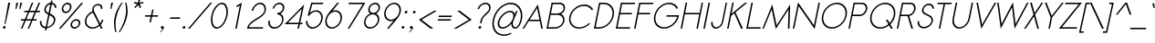 SplineFontDB: 2.0
FontName: Sawasdee-Oblique
FullName: Sawasdee Oblique
FamilyName: Sawasdee
Weight: Regular
Copyright: Created by Pol Udomwittayanukul,,, with FontForge 2.0 (http://fontforge.sf.net)
Version: 001.000
ItalicAngle: -12
UnderlinePosition: -75
UnderlineWidth: 50
Ascent: 750
Descent: 250
NeedsXUIDChange: 1
XUID: [1021 180 1442959360 14105407]
UniqueID: 4256560
FSType: 8
OS2Version: 0
OS2_WeightWidthSlopeOnly: 0
OS2_UseTypoMetrics: 1
CreationTime: 1178430034
ModificationTime: 1181211715
PfmFamily: 17
TTFWeight: 400
TTFWidth: 5
LineGap: 90
VLineGap: 0
OS2TypoAscent: 0
OS2TypoAOffset: 1
OS2TypoDescent: 0
OS2TypoDOffset: 1
OS2TypoLinegap: 90
OS2WinAscent: 0
OS2WinAOffset: 1
OS2WinDescent: 0
OS2WinDOffset: 1
HheadAscent: 2
HheadAOffset: 1
HheadDescent: 40
HheadDOffset: 1
OS2Vendor: 'PfEd'
Lookup: 4 0 1 "'liga' Standard Ligatures in Latin lookup 0"  {"'liga' Standard Ligatures in Latin lookup 0"  } ['liga' ('latn' <'dflt' > ) ]
Lookup: 4 0 0 "'frac' Diagonal Fractions in Latin lookup 42"  {"'frac' Diagonal Fractions in Latin lookup 42"  } ['frac' ('latn' <'dflt' > ) ]
Lookup: 6 0 0 "'ccmp' Glyph Composition/Decomposition in Thai lookup 0"  {"'ccmp' Glyph Composition/Decomposition in Thai lookup 0"  } ['ccmp' ('thai' <'KUY ' 'PAL ' 'THA ' 'dflt' > ) ]
Lookup: 6 0 0 "'ccmp' Glyph Composition/Decomposition in Thai lookup 1"  {"'ccmp' Glyph Composition/Decomposition in Thai lookup 1"  } ['ccmp' ('thai' <'KUY ' 'PAL ' 'THA ' 'dflt' > ) ]
Lookup: 5 0 0 "Required Feature in Thai lookup 2"  {"Required Feature in Thai lookup 2"  } [' RQD' ('thai' <'PAL ' > ) ]
Lookup: 1 0 0 "Single Substitution lookup 3"  {"Single Substitution lookup 3"  } []
Lookup: 1 0 0 "Single Substitution lookup 4"  {"Single Substitution lookup 4"  } []
Lookup: 2 0 0 "Multiple Substitution lookup 5"  {"Multiple Substitution lookup 5"  } []
Lookup: 1 0 0 "Single Substitution lookup 6"  {"Single Substitution lookup 6"  } []
Lookup: 2 0 0 "Multiple Substitution lookup 7"  {"Multiple Substitution lookup 7"  } []
Lookup: 1 0 0 "Single Substitution lookup 8"  {"Single Substitution lookup 8"  } []
Lookup: 1 0 0 "Single Substitution lookup 9"  {"Single Substitution lookup 9"  } []
Lookup: 262 0 0 "'mkmk' Mark to Mark in Thai lookup 0"  {"'mkmk' Mark to Mark in Thai lookup 0"  } ['mkmk' ('thai' <'KUY ' 'PAL ' 'THA ' 'dflt' > ) ]
Lookup: 260 0 0 "'mark' Mark Positioning in Thai lookup 1"  {"'mark' Mark Positioning in Thai lookup 1"  } ['mark' ('thai' <'KUY ' 'PAL ' 'THA ' 'dflt' > ) ]
Lookup: 260 0 0 "'mark' Mark Positioning in Thai lookup 2"  {"'mark' Mark Positioning in Thai lookup 2"  } ['mark' ('thai' <'KUY ' 'PAL ' 'THA ' 'dflt' > ) ]
Lookup: 258 0 0 "'kern' Horizontal Kerning in Latin lookup 0"  {"'kern' Horizontal Kerning in Latin lookup 0"  } ['kern' ('latn' <'dflt' > ) ]
Lookup: 258 0 0 "'kern' Horizontal Kerning lookup 1"  {"'kern' Horizontal Kerning lookup 1"  } ['kern' ('latn' <'dflt' > 'thai' <'dflt' > ) ]
Lookup: 258 0 0 "'kern' Horizontal Kerning in Latin lookup 0"  {"'kern' Horizontal Kerning in Latin lookup 0"  } ['kern' ('latn' <'dflt' > ) ]
Lookup: 258 0 0 "'kern' Horizontal Kerning lookup 1"  {"'kern' Horizontal Kerning lookup 1"  } ['kern' ('latn' <'dflt' > 'thai' <'dflt' > ) ]
MarkAttachClasses: 5
"AboveBase" 107 uni0E31 uni0E34 uni0E35 uni0E36 uni0E37 uni0E4E uni0E48.low uni0E49.low uni0E4A.low uni0E4B.low uni0E4C.low
"AboveMark" 52 uni0E48 uni0E49 uni0E4A uni0E4B uni0E4C uni0E4D.high
"BelowBase" 23 uni0E38 uni0E39 uni0E3A
"Intermediate" 15 uni0E47 uni0E4D
KernClass2: 1+ 4 "'kern' Horizontal Kerning lookup 1" 
 415 uni0E01 uni0E02 uni0E03 uni0E04 uni0E05 uni0E06 uni0E07 uni0E08 uni0E09 uni0E0A uni0E0B uni0E0C uni0E0D uni0E0E uni0E0F uni0E10 uni0E11 uni0E12 uni0E13 uni0E14 uni0E15 uni0E16 uni0E17 uni0E18 uni0E19 uni0E1A uni0E1B uni0E1C uni0E1D uni0E1E uni0E1F uni0E20 uni0E21 uni0E22 uni0E23 uni0E24 uni0E25 uni0E26 uni0E27 uni0E28 uni0E29 uni0E2A uni0E2B uni0E2C uni0E2D uni0E2E uni0E2F uni0E32 uni0E33 uni0E45 uni0E46 uni0E5A
 7 uni0E42
 7 uni0E43
 7 uni0E44
 0 {} -31 {} -53 {} -37 {}
KernClass2: 1+ 4 "'kern' Horizontal Kerning lookup 1" 
 415 uni0E01 uni0E02 uni0E03 uni0E04 uni0E05 uni0E06 uni0E07 uni0E08 uni0E09 uni0E0A uni0E0B uni0E0C uni0E0D uni0E0E uni0E0F uni0E10 uni0E11 uni0E12 uni0E13 uni0E14 uni0E15 uni0E16 uni0E17 uni0E18 uni0E19 uni0E1A uni0E1B uni0E1C uni0E1D uni0E1E uni0E1F uni0E20 uni0E21 uni0E22 uni0E23 uni0E24 uni0E25 uni0E26 uni0E27 uni0E28 uni0E29 uni0E2A uni0E2B uni0E2C uni0E2D uni0E2E uni0E2F uni0E32 uni0E33 uni0E45 uni0E46 uni0E5A
 7 uni0E42
 7 uni0E43
 7 uni0E44
 0 {} -31 {} -53 {} -37 {}
ContextSub2: glyph "Required Feature in Thai lookup 2"  0 0 0 1
 String: 15 uni0E0D uni0E10
 BString: 0 
 FString: 0 
 1
  SeqLookup: 0 "Single Substitution lookup 8" 
EndFPST
ChainSub2: coverage "'ccmp' Glyph Composition/Decomposition in Thai lookup 1"  0 0 0 1
 1 0 1
  Coverage: 15 uni0E0D uni0E10
  FCoverage: 23 uni0E38 uni0E39 uni0E3A
 1
  SeqLookup: 0 "Single Substitution lookup 8" 
EndFPST
ChainSub2: class "'ccmp' Glyph Composition/Decomposition in Thai lookup 0"  7 7 1 5
  Class: 414 uni0E01 uni0E02 uni0E03 uni0E04 uni0E05 uni0E06 uni0E07 uni0E08 uni0E09 uni0E0A uni0E0B uni0E0C uni0E0D uni0E0E uni0E0F uni0E10 uni0E11 uni0E12 uni0E13 uni0E14 uni0E15 uni0E16 uni0E17 uni0E18 uni0E19 uni0E1A uni0E1B uni0E1C uni0E1D uni0E1E uni0E1F uni0E20 uni0E21 uni0E22 uni0E23 uni0E24 uni0E25 uni0E26 uni0E27 uni0E28 uni0E29 uni0E2A uni0E2B uni0E2C uni0E2D uni0E2E uni0E10.descless uni0E0D.descless dottedcircle
  Class: 7 uni0E33
  Class: 39 uni0E48 uni0E49 uni0E4A uni0E4B uni0E4C
  Class: 23 uni0E38 uni0E39 uni0E3A
  Class: 39 uni0E31 uni0E34 uni0E35 uni0E36 uni0E37
  Class: 7 uni0E4D
  BClass: 414 uni0E01 uni0E02 uni0E03 uni0E04 uni0E05 uni0E06 uni0E07 uni0E08 uni0E09 uni0E0A uni0E0B uni0E0C uni0E0D uni0E0E uni0E0F uni0E10 uni0E11 uni0E12 uni0E13 uni0E14 uni0E15 uni0E16 uni0E17 uni0E18 uni0E19 uni0E1A uni0E1B uni0E1C uni0E1D uni0E1E uni0E1F uni0E20 uni0E21 uni0E22 uni0E23 uni0E24 uni0E25 uni0E26 uni0E27 uni0E28 uni0E29 uni0E2A uni0E2B uni0E2C uni0E2D uni0E2E uni0E10.descless uni0E0D.descless dottedcircle
  BClass: 7 uni0E33
  BClass: 39 uni0E48 uni0E49 uni0E4A uni0E4B uni0E4C
  BClass: 23 uni0E38 uni0E39 uni0E3A
  BClass: 39 uni0E31 uni0E34 uni0E35 uni0E36 uni0E37
  BClass: 7 uni0E4D
 1 1 0
  ClsList: 2
  BClsList: 1
  FClsList:
 1
  SeqLookup: 0 "Multiple Substitution lookup 7" 
 2 1 0
  ClsList: 3 2
  BClsList: 1
  FClsList:
 2
  SeqLookup: 0 "Multiple Substitution lookup 5" 
  SeqLookup: 1 "Single Substitution lookup 6" 
 1 1 0
  ClsList: 3
  BClsList: 1
  FClsList:
 1
  SeqLookup: 0 "Single Substitution lookup 4" 
 1 2 0
  ClsList: 3
  BClsList: 4 1
  FClsList:
 1
  SeqLookup: 0 "Single Substitution lookup 4" 
 1 1 0
  ClsList: 6
  BClsList: 5
  FClsList:
 1
  SeqLookup: 0 "Single Substitution lookup 3" 
EndFPST
LangName: 1033 "+AKkA Copyright (c) Pol Udomwittayanukul 2007. All rights reserved./OFL" "" "" "" "" "Version 1.000" "" "" "" "Pol Udomwittayanukul" "" "" "pol.udomwittayanukul@gmail.com" "This font is free software; you can redistribute it and/or modify it under the terms of the GNU General Public License as published by the Free Software Foundation; either version 2 of the License, or (at your option) any later version.+AAoACgAA-This font is distributed in the hope that it will be useful, but WITHOUT ANY WARRANTY; without even the implied warranty of MERCHANTABILITY or FITNESS FOR A PARTICULAR PURPOSE.  See the GNU General Public License for more details.+AAoACgAA-You should have received a copy of the GNU General Public License along with this font; if not, write to the Free Software Foundation, Inc., 51 Franklin St, Fifth Floor, Boston, MA  02110-1301  USA+AAoACgAA-As a special exception, if you create a document which uses this font, and embed this font or unaltered portions of this font into the document, this font does not by itself cause the resulting document to be covered by the GNU General Public License. This exception does not however invalidate any other reasons why the document might be covered by the GNU General Public License. If you modify this font, you may extend this exception to your version of the font, but you are not obligated to do so. If you do not wish to do so, delete this exception statement from your version." "http://www.gnu.org/licenses/gpl.html" 
Encoding: Custom
UnicodeInterp: none
NameList: Adobe Glyph List
DisplaySize: -24
AntiAlias: 1
FitToEm: 1
WinInfo: 208 16 7
BeginPrivate: 2
BlueValues 30 [-7 0 453 461 533 540 667 673]
OtherBlues 11 [-233 -200]
EndPrivate
Grid
-52.5 844.5 m 29
 -52.5 43.5 l 29
-94.5 844.5 m 25
 -94.5 43.5 l 25
EndSplineSet
TeXData: 1 0 0 252706 126353 84235 356096 1048576 84235 783286 444596 497025 792723 393216 433062 380633 303038 157286 324010 404750 52429 2506097 1059062 262144
AnchorClass2: "BelowBase"  "'mark' Mark Positioning in Thai lookup 2" "AboveMark"  "'mkmk' Mark to Mark in Thai lookup 0" "AboveBase"  "'mark' Mark Positioning in Thai lookup 1" 
BeginChars: 354 354
StartChar: space
Encoding: 0 32 0
Width: 327
VWidth: 1333
Flags: HW
EndChar
StartChar: exclam
Encoding: 1 33 1
Width: 223
VWidth: 1333
Flags: HW
HStem: 647 20G<227 280>
VStem: 80 77<4.2 57.8>
Fore
151 120 m 1
 124 120 l 1
 227 667 l 1
 280 667 l 1
 151 120 l 1
80 24 m 0
 80 50 106 68 126 68 c 0
 144 68 157 55 157 38 c 0
 157 12 131 -7 111 -7 c 0
 93 -7 80 7 80 24 c 0
EndSplineSet
EndChar
StartChar: quotedbl
Encoding: 2 34 2
Width: 309
VWidth: 1333
Flags: HW
Fore
225 520 m 1
 199 520 l 1
 222 693 l 1
 275 693 l 1
 225 520 l 1
332 520 m 1
 305 520 l 1
 329 693 l 1
 382 693 l 1
 332 520 l 1
EndSplineSet
EndChar
StartChar: numbersign
Encoding: 3 35 3
Width: 477
VWidth: 1333
Flags: HW
HStem: 0 28G<47 88 233 273> 207 40<52 140 198 327 384 475> 420 40<143 236 295 421 482 567> 640 27G<347 388 534 575>
VStem: 44 531<207 460>
Fore
273 0 m 1
 233 0 l 1
 327 207 l 1
 181 207 l 1
 88 0 l 1
 47 0 l 1
 140 207 l 1
 44 207 l 1
 52 247 l 1
 158 247 l 1
 236 420 l 1
 135 420 l 1
 143 460 l 1
 254 460 l 1
 347 667 l 1
 388 667 l 1
 295 460 l 1
 440 460 l 1
 534 667 l 1
 575 667 l 1
 482 460 l 1
 575 460 l 1
 567 420 l 1
 463 420 l 1
 384 247 l 1
 483 247 l 1
 475 207 l 1
 367 207 l 1
 273 0 l 1
198 247 m 1
 343 247 l 1
 421 420 l 1
 276 420 l 1
 198 247 l 1
EndSplineSet
EndChar
StartChar: dollar
Encoding: 4 36 4
Width: 527
VWidth: 1333
Flags: HW
VStem: 93 41<50.1 189.773> 94 41<168.607 194.262> 213 41<437.1 554.1> 475 43<115.6 302.8> 508 40<535 609.816>
Fore
272 -67 m 1x30
 231 -67 l 1
 243 -12 l 1
 161 -5 93 49 93 162 c 0xb0
 93 169 93 177 94 185 c 1
 135 191 l 1x60
 134 184 134 177 134 171 c 0
 134 78 187 36 252 29 c 1
 322 360 l 1
 265 388 213 420 213 486 c 0
 213 565 283 661 388 671 c 1
 401 731 l 1
 441 731 l 1
 428 671 l 1
 488 663 539 621 548 548 c 1
 508 535 l 1xa8
 500 592 464 623 421 631 c 1
 369 388 l 1
 440 355 518 320 518 230 c 0
 518 124 422 8 285 -7 c 1
 272 -67 l 1x30
292 29 m 1
 404 45 475 139 475 217 c 0
 475 283 419 313 358 341 c 1
 292 29 l 1
379 627 m 1
 295 616 254 540 254 493 c 0
 254 450 288 425 331 403 c 1
 379 627 l 1
EndSplineSet
EndChar
StartChar: percent
Encoding: 5 37 5
Width: 701
VWidth: 1333
Flags: HW
HStem: -8 41<464.5 606.2> 212 41<489.5 619.5> 411 41<225.1 351.2> 631 41<246.2 376.2>
VStem: 167 41<470 597.4> 393 41<480.7 613.3> 408 41<51.7 179.1> 635 41<77.3 193>
Fore
408 96 m 0xfb
 408 172 482 253 570 253 c 0
 633 253 676 209 676 150 c 0
 676 74 601 -8 514 -8 c 0
 451 -8 408 37 408 96 c 0xfb
561 212 m 0
 506 212 449 162 449 105 c 0
 449 64 478 33 523 33 c 0
 587 33 635 92 635 141 c 0
 635 181 606 212 561 212 c 0
167 513 m 0
 167 593 243 672 328 672 c 0
 391 672 434 627 434 568 c 0xfd
 434 490 360 411 273 411 c 0
 211 411 167 455 167 513 c 0
319 631 m 0
 263 631 208 580 208 522 c 0
 208 482 238 452 281 452 c 0
 335 452 393 499 393 560 c 0
 393 601 363 631 319 631 c 0
704 667 m 1
 754 667 l 1
 139 0 l 1
 89 0 l 1
 704 667 l 1
EndSplineSet
EndChar
StartChar: ampersand
Encoding: 6 38 6
Width: 605
VWidth: 1333
Flags: HW
HStem: -7 39<180.4 396.2> 636 40<375.8 512.3>
VStem: 101 40<74.8 327.8> 301 42<486.729 610.8> 540 41<527.308 631.2>
Fore
459 636 m 0
 395 636 343 591 343 525 c 0
 343 507 346 487 356 465 c 2
 520 137 l 1
 544 168 559 201 567 239 c 1
 609 239 l 1
 599 188 573 141 538 103 c 1
 589 0 l 1
 540 0 l 1
 504 71 l 1
 449 23 377 -7 305 -7 c 0
 184 -7 101 78 101 190 c 0
 101 296 177 419 309 468 c 1
 304 484 301 501 301 516 c 0
 301 599 370 676 468 676 c 0
 530 676 581 641 581 570 c 0
 581 558 580 546 577 532 c 1
 537 532 l 1
 539 543 540 552 540 561 c 0
 540 615 500 636 459 636 c 0
322 432 m 1
 243 405 141 318 141 197 c 0
 141 103 211 32 313 32 c 0
 377 32 441 60 488 103 c 1
 322 432 l 1
EndSplineSet
EndChar
StartChar: quoteright
Encoding: 300 8217 7
Width: 234
VWidth: 1333
Flags: HW
HStem: 653 20G<233.5 257>
VStem: 189 102<593 659.3>
Fore
189 619 m 0
 189 650 221 673 246 673 c 0
 268 673 291 659 291 627 c 0
 291 598 267 532 192 481 c 1
 158 481 l 1
 196 507 231 553 237 584 c 1
 234 583 230 583 227 583 c 0
 205 583 189 599 189 619 c 0
EndSplineSet
EndChar
StartChar: parenleft
Encoding: 8 40 8
Width: 218
VWidth: 1333
Flags: HW
VStem: 100 41<19.7 410.9>
Fore
100 125 m 0
 100 380 212 576 307 703 c 1
 337 703 l 1
 234 546 141 338 141 95 c 0
 141 24 149 -48 165 -120 c 1
 134 -120 l 1
 112 -38 100 44 100 125 c 0
EndSplineSet
EndChar
StartChar: parenright
Encoding: 9 41 9
Width: 205
VWidth: 1333
Flags: HW
VStem: 204 43<377.339 573.4>
Fore
2 -120 m 1
 101.171 34.7505 204 250.8 204 498 c 0
 204 567 196 635 180 703 c 1
 211 703 l 1
 235 627 247 550 247 472 c 0
 247 399.184 241.984 178.847 33 -120 c 1
 2 -120 l 1
EndSplineSet
EndChar
StartChar: asterisk
Encoding: 10 42 10
Width: 407
VWidth: 1333
Flags: HW
HStem: 547 243<350 380>
VStem: 219 259<681 681>
Fore
350 789 m 1
 393 789 l 1
 373 696 l 1
 477 720 l 1
 478 681 l 1
 377 659 l 1
 418 569 l 1
 380 547 l 1
 339 636 l 1
 260 547 l 1
 232 569 l 1
 311 659 l 1
 219 681 l 1
 237 720 l 1
 331 696 l 1
 350 789 l 1
EndSplineSet
EndChar
StartChar: plus
Encoding: 11 43 11
Width: 463
VWidth: 1333
Flags: HW
HStem: 313 40<130 279 327 476>
VStem: 121 363<313 353>
Fore
285 156 m 1
 245 156 l 1
 279 313 l 1
 121 313 l 1
 130 353 l 1
 287 353 l 1
 321 511 l 1
 361 511 l 1
 327 353 l 1
 484 353 l 1
 476 313 l 1
 319 313 l 1
 285 156 l 1
EndSplineSet
EndChar
StartChar: comma
Encoding: 12 44 12
Width: 234
VWidth: 1333
Flags: HW
VStem: 80 85<1.9 57.8>
Fore
80 24 m 0
 80 50 106 68 126 68 c 0
 145 68 165 56 165 28 c 0
 165 -45 72 -108 72 -108 c 1
 52 -108 l 1
 83 -87 125 -33 132 0 c 1
 124 -5 119 -7 111 -7 c 0
 93 -7 80 7 80 24 c 0
EndSplineSet
EndChar
StartChar: hyphen
Encoding: 13 45 13
Width: 383
VWidth: 1333
Flags: HW
HStem: 247 40<116 382>
VStem: 107 283<247 287>
Fore
390 287 m 5
 382 247 l 5
 107 247 l 5
 116 287 l 5
 390 287 l 5
EndSplineSet
EndChar
StartChar: period
Encoding: 14 46 14
Width: 223
VWidth: 1333
Flags: HW
VStem: 80 77<4.2 57.8>
Fore
80 24 m 0
 80 50 106 68 126 68 c 0
 144 68 157 55 157 38 c 0
 157 12 131 -7 111 -7 c 0
 93 -7 80 7 80 24 c 0
EndSplineSet
EndChar
StartChar: slash
Encoding: 15 47 15
Width: 522
VWidth: 1333
Flags: HW
HStem: 0 28G<0 49> 640 27G<615 664>
VStem: 0 664<0 667>
Fore
615 667 m 1
 664 667 l 1
 49 0 l 1
 0 0 l 1
 615 667 l 1
EndSplineSet
EndChar
StartChar: zero
Encoding: 16 48 16
Width: 533
VWidth: 1333
Flags: HW
HStem: -7 40<177.8 423.5> 633 40<251.5 497.2>
VStem: 104 41<77.7 494.8> 530 41<164.5 589.6>
Fore
571 440 m 0
 571 224 420 -7 265 -7 c 0
 162 -7 104 95 104 227 c 0
 104 433 248 673 410 673 c 0
 513 673 571 571 571 440 c 0
401 633 m 0
 286 633 145 439 145 235 c 0
 145 114 200 33 274 33 c 0
 389 33 530 226 530 431 c 0
 530 553 475 633 401 633 c 0
EndSplineSet
EndChar
StartChar: one
Encoding: 17 49 17
Width: 533
VWidth: 1333
Flags: HW
HStem: 0 28G<247 287>
VStem: 247 182<0 667>
Fore
247 0 m 1
 372 595 l 1
 291 552 l 1
 278 587 l 1
 428 667 l 1
 287 0 l 1
 247 0 l 1
EndSplineSet
EndChar
StartChar: two
Encoding: 18 50 18
Width: 533
VWidth: 1333
Flags: HW
HStem: 0 40<94 480> 461 21G<171 211> 633 40<293.8 494>
VStem: 523 40<455.522 602.1>
Fore
563 510 m 0
 563 258 161 236 94 40 c 1
 488 40 l 1
 480 0 l 1
 45 0 l 1
 49 19 l 2
 98 247 481 281 519 461 c 0
 522 475 523 489 523 502 c 0
 523 579 473 633 403 633 c 0
 319 633 232 559 211 461 c 1
 171 461 l 1
 196 577 302 673 410 673 c 0
 502 673 563 603 563 510 c 0
EndSplineSet
EndChar
StartChar: three
Encoding: 19 51 19
Width: 533
VWidth: 1333
Flags: HW
HStem: -7 40<172.3 406.3> 364 40<345 447.7> 633 40<315.9 477.1>
VStem: 99 42<67.5 197.595> 480 39<96.8 325.2> 500 41<499.9 608.9>
Fore
519 242 m 0xf8
 519 118 400 -7 265 -7 c 0
 167 -7 99 62 99 155 c 0
 99 169 101 184 104 199 c 1
 145 199 l 1
 143 187 141 176 141 165 c 0
 141 90 196 33 275 33 c 0
 376 33 480 128 480 232 c 0xf8
 480 307 424 364 345 364 c 1
 354 404 l 1
 431 404 500 464 500 540 c 0
 500 593 460 633 403 633 c 0
 336 633 271 580 257 515 c 1
 217 515 l 1
 236 603 323 673 411 673 c 0
 488 673 541 620 541 548 c 0xf4
 541 511 524 431 434 385 c 1
 486 359 519 306 519 242 c 0xf8
EndSplineSet
EndChar
StartChar: four
Encoding: 20 52 20
Width: 533
VWidth: 1333
Flags: HW
HStem: 0 28G<377 417> 124 40<115 404 452 504>
VStem: 26 534<124 675>
Fore
412 164 m 1
 495 555 l 1
 115 164 l 1
 412 164 l 1
417 0 m 1
 377 0 l 1
 404 124 l 1
 26 124 l 1
 561 675 l 1
 452 164 l 1
 526 164 l 1
 504 124 l 1
 444 124 l 1
 417 0 l 1
EndSplineSet
EndChar
StartChar: five
Encoding: 21 53 21
Width: 533
VWidth: 1333
Flags: HW
HStem: -8 40<160.2 421.5> 437 38<286.7 469.8> 627 40<259 543>
VStem: 85 41<72.3 197> 504 41<112 398>
Fore
272 32 m 0
 387 32 504 151 504 281 c 0
 504 371 444 437 358 437 c 0
 290 437 220 395 175 333 c 1
 131 333 l 1
 230 667 l 1
 564 667 l 1
 543 627 l 1
 259 627 l 1
 193 404 l 1
 243 448 305 475 366 475 c 0
 474 475 545 394 545 287 c 0
 545 142 413 -8 264 -8 c 0
 156 -8 85 74 85 180 c 0
 85 186 86 191 86 197 c 1
 126 197 l 1
 126 188 l 0
 126 99 186 32 272 32 c 0
EndSplineSet
EndChar
StartChar: six
Encoding: 22 54 22
Width: 533
VWidth: 1333
Flags: HW
HStem: 0 39<162.2 423.5> 444 39<323.175 471.8> 652 20G<420 468>
VStem: 87 41<78 364> 506 41<116.4 405>
Fore
274 39 m 0
 389 39 506 156 506 288 c 0
 506 378 446 444 360 444 c 0
 245 444 128 325 128 195 c 0
 128 105 188 39 274 39 c 0
87 187 m 0
 87 347 223 448 420 672 c 1
 468 672 l 1
 287 468 l 1
 313 477 341 483 368 483 c 0
 476 483 547 402 547 295 c 0
 547 150 416 0 265 0 c 0
 158 0 87 80 87 187 c 0
EndSplineSet
EndChar
StartChar: seven
Encoding: 23 55 23
Width: 533
VWidth: 1333
Flags: HW
HStem: 0 28G<177 221> 627 40<215 592>
VStem: 177 484<0 667>
Fore
215 667 m 1
 662 667 l 1
 221 0 l 1
 177 0 l 1
 592 627 l 1
 193 627 l 1
 215 667 l 1
EndSplineSet
EndChar
StartChar: eight
Encoding: 24 56 24
Width: 533
VWidth: 1333
Flags: HW
HStem: -7 40<171.3 401.4> 364 40<277.6 444> 633 40<311.3 476.4>
VStem: 99 41<67.8 257.7> 215 41<432.1 592.2> 478 41<93.9 326.5> 498 41<465.5 608.6>
Fore
215 488 m 0xfc
 215 580 306 673 410 673 c 0
 485 673 539 620 539 550 c 0xfa
 539 485 492 418 432 387 c 1
 486 361 519 307 519 242 c 0
 519 119 401 -7 265 -7 c 0
 167 -7 99 62 99 155 c 0
 99 234 151 340 266 387 c 1
 234 408 215 445 215 488 c 0xfc
344 364 m 0
 245 364 140 272 140 164 c 0
 140 90 195 33 274 33 c 0
 372 33 478 126 478 233 c 0xfc
 478 307 423 364 344 364 c 0
401 633 m 0
 332 633 256 570 256 496 c 0
 256 444 295 404 353 404 c 0
 423 404 498 468 498 541 c 0xfa
 498 593 459 633 401 633 c 0
EndSplineSet
EndChar
StartChar: nine
Encoding: 25 57 25
Width: 533
VWidth: 1333
Flags: HW
HStem: 0 21G<205 253> 189 39<202.2 349.776> 633 39<250.5 511.8>
VStem: 127 41<267 555.6> 546 41<308 594>
Fore
400 633 m 0
 285 633 168 516 168 384 c 0
 168 294 228 228 314 228 c 0
 429 228 546 347 546 477 c 0
 546 567 486 633 400 633 c 0
587 485 m 0
 587 325 451 224 253 0 c 1
 205 0 l 1
 386 204 l 1
 360 195 332 189 306 189 c 0
 198 189 127 270 127 377 c 0
 127 522 259 672 408 672 c 0
 516 672 587 591 587 485 c 0
EndSplineSet
EndChar
StartChar: colon
Encoding: 26 58 26
Width: 223
VWidth: 1333
Flags: HW
HStem: 441 20G<200 218.5>
VStem: 80 77<4.2 57.8> 164 76<398.2 450.8>
Fore
80 24 m 0
 80 50 106 68 126 68 c 0
 144 68 157 55 157 38 c 0
 157 12 131 -7 111 -7 c 0
 93 -7 80 7 80 24 c 0
164 417 m 0
 164 443 190 461 210 461 c 0
 227 461 240 448 240 432 c 0
 240 406 214 387 194 387 c 0
 176 387 164 400 164 417 c 0
EndSplineSet
EndChar
StartChar: semicolon
Encoding: 27 59 27
Width: 223
VWidth: 1333
Flags: HW
HStem: 441 20G<200 218.5>
VStem: 80 85<1.9 57.8> 164 76<398.2 450.8>
Fore
80 24 m 0xc0
 80 50 106 68 126 68 c 0
 145 68 165 56 165 28 c 0
 165 -45 72 -108 72 -108 c 1
 52 -108 l 1
 83 -87 125 -33 132 0 c 1
 124 -5 119 -7 111 -7 c 0
 93 -7 80 7 80 24 c 0xc0
164 417 m 0xa0
 164 443 190 461 210 461 c 0
 227 461 240 448 240 432 c 0
 240 406 214 387 194 387 c 0
 176 387 164 400 164 417 c 0xa0
EndSplineSet
EndChar
StartChar: less
Encoding: 28 60 28
Width: 529
VWidth: 1333
Flags: HW
HStem: 0 28G<425 503> 427 27G<522 599>
VStem: 103 496<227 453>
Fore
503 0 m 1
 425 0 l 1
 103 227 l 1
 522 453 l 1
 599 453 l 1
 180 227 l 1
 503 0 l 1
EndSplineSet
EndChar
StartChar: equal
Encoding: 29 61 29
Width: 463
VWidth: 1333
Flags: HW
HStem: 193 40<104 450> 300 40<127 473>
VStem: 96 386<193 340>
Fore
482 340 m 1
 473 300 l 1
 118 300 l 1
 127 340 l 1
 482 340 l 1
459 233 m 1
 450 193 l 1
 96 193 l 1
 104 233 l 1
 459 233 l 1
EndSplineSet
EndChar
StartChar: greater
Encoding: 30 62 30
Width: 538
VWidth: 1333
Flags: HW
HStem: 0 28G<55 132> 427 27G<151 228>
VStem: 55 496<0 227>
Fore
132 0 m 1
 55 0 l 1
 474 227 l 1
 151 453 l 1
 228 453 l 1
 551 227 l 1
 132 0 l 1
EndSplineSet
EndChar
StartChar: question
Encoding: 31 63 31
Width: 463
VWidth: 1333
Flags: HW
HStem: -7 75<207 248.2> 633 40<265.5 456.6>
VStem: 187 77<10.7 57.8> 480 41<496.609 611.7>
Fore
187 24 m 0
 187 50 213 68 233 68 c 0
 251 68 264 55 264 38 c 0
 264 17 241 -7 217 -7 c 0
 199 -7 187 7 187 24 c 0
269 137 m 1
 229 137 l 1
 243 204 l 2
 277 360 457 415 477 505 c 0
 479 515 480 525 480 535 c 0
 480 594 438 633 376 633 c 0
 291 633 215 567 202 505 c 1
 162 505 l 1
 181 593 280 673 384 673 c 0
 467 673 521 621 521 543 c 0
 521 388 317 357 283 204 c 2
 269 137 l 1
EndSplineSet
EndChar
StartChar: at
Encoding: 32 64 32
Width: 907
VWidth: 1333
Flags: HW
HStem: -221 38<198.9 496.6> -9 41<296.7 475.2 677.1 824> 419 40<407.9 652.3> 631 41<290 804.8>
VStem: 91 42<-105.7 463.7> 238 44<54.2 298.6> 613 41<47.6 123> 873 41<145.6 555.1>
Fore
914 333 m 0
 914 186.05 832.8 -9 711 -9 c 0
 652 -9 613 43 613 115 c 2
 613 123 l 1
 545 47 450 -8 366 -8 c 0
 285 -8 238 43 238 119 c 0
 238 271 423 459 579 459 c 0
 647 459 691 423 703 367 c 1
 743 453 l 1
 786 453 l 1
 685 231 l 2
 678 217 654 172 654 123 c 0
 654 65 687 32 720 32 c 0
 800 32 873 187 873 325 c 0
 873 502 755 631 589 631 c 0
 359 631 133 386 133 127 c 0
 133 -52 249 -183 416 -183 c 0
 478 -183 541 -164 600 -132 c 1
 614 -165 l 1
 549 -201 478 -221 408 -221 c 0
 218 -221 91 -75 91 121 c 0
 91 395 332 672 597 672 c 0
 785 672 914 526 914 333 c 0
376 33 m 0
 501 33 668 190 668 323 c 0
 668 380 634 419 573 419 c 0
 446 419 282 259 282 127 c 0
 282 71 315 33 376 33 c 0
EndSplineSet
EndChar
StartChar: A
Encoding: 33 65 33
Width: 591
VWidth: 1333
Flags: HW
HStem: 0 28G<16 59 533 576> 207 40<215 484>
VStem: 16 560<0 0>
Fore
215 247 m 1
 484 247 l 1
 419 571 l 1
 215 247 l 1
492 207 m 1
 188 207 l 1
 59 0 l 1
 16 0 l 1
 439 675 l 1
 576 0 l 1
 533 0 l 1
 492 207 l 1
EndSplineSet
Kerns2: 89 -53 "'kern' Horizontal Kerning in Latin lookup 0"  87 -53 "'kern' Horizontal Kerning in Latin lookup 0"  86 -53 "'kern' Horizontal Kerning in Latin lookup 0"  57 -125 "'kern' Horizontal Kerning in Latin lookup 0"  55 -99 "'kern' Horizontal Kerning in Latin lookup 0"  54 -99 "'kern' Horizontal Kerning in Latin lookup 0"  52 -27 "'kern' Horizontal Kerning in Latin lookup 0"  49 -8 "'kern' Horizontal Kerning in Latin lookup 0"  47 -8 "'kern' Horizontal Kerning in Latin lookup 0"  39 -8 "'kern' Horizontal Kerning in Latin lookup 0"  35 -8 "'kern' Horizontal Kerning in Latin lookup 0" 
EndChar
StartChar: B
Encoding: 34 66 34
Width: 578
VWidth: 1333
Flags: HW
HStem: 0 40<123 454.5> 351 40<198 491.9> 627 40<248 519.5>
VStem: 529 41<96.3 316.2> 544 41<453.5 600.2>
Fore
318 40 m 2xf0
 423 40 529 126 529 225 c 0
 529 296 471 351 384 351 c 2
 189 351 l 1
 123 40 l 1
 318 40 l 2xf0
544 530 m 0xe8
 544 584 500 627 435 627 c 2
 248 627 l 1
 198 391 l 1
 384 391 l 2
 467 394 544 456 544 530 c 0xe8
570 233 m 0xf0
 570 118 450 0 309 0 c 2
 75 0 l 1
 216 667 l 1
 446 667 l 2
 528 667 585 611 585 538 c 0xe8
 585 473 541 410 474 375 c 1
 533 350 570 297 570 233 c 0xf0
EndSplineSet
Kerns2: 89 -8 "'kern' Horizontal Kerning in Latin lookup 0"  86 -8 "'kern' Horizontal Kerning in Latin lookup 0"  58 -8 "'kern' Horizontal Kerning in Latin lookup 0"  57 -48 "'kern' Horizontal Kerning in Latin lookup 0"  55 -43 "'kern' Horizontal Kerning in Latin lookup 0"  54 -43 "'kern' Horizontal Kerning in Latin lookup 0"  52 -8 "'kern' Horizontal Kerning in Latin lookup 0"  33 -13 "'kern' Horizontal Kerning in Latin lookup 0" 
EndChar
StartChar: C
Encoding: 35 67 35
Width: 719
VWidth: 1333
Flags: HW
HStem: -5 38<214.1 528.7> 633 42<282.3 656.7>
VStem: 118 41<94.8 516>
Fore
528 633 m 0
 339 633 159 459 159 269 c 0
 159 135 257 33 400 33 c 0
 499 33 596 81 666 155 c 1
 694 133 l 1
 614 49 504 -5 392 -5 c 0
 230 -5 118 110 118 264 c 0
 118 471 317 675 537 675 c 0
 649 675 736 620 779 536 c 1
 742 512 l 1
 703 585 627 633 528 633 c 0
EndSplineSet
Kerns2: 87 -8 "'kern' Horizontal Kerning in Latin lookup 0"  86 -8 "'kern' Horizontal Kerning in Latin lookup 0"  57 32 "'kern' Horizontal Kerning in Latin lookup 0"  55 32 "'kern' Horizontal Kerning in Latin lookup 0"  54 32 "'kern' Horizontal Kerning in Latin lookup 0"  52 32 "'kern' Horizontal Kerning in Latin lookup 0"  33 32 "'kern' Horizontal Kerning in Latin lookup 0" 
EndChar
StartChar: D
Encoding: 36 68 36
Width: 602
VWidth: 1333
Flags: HW
HStem: 0 40<123 461.1> 627 40<248 530.2>
VStem: 586 41<149.3 570.5>
Fore
218 40 m 2
 405 40 586 206 586 395 c 0
 586 530 487 627 343 627 c 2
 248 627 l 1
 123 40 l 1
 218 40 l 2
627 404 m 0
 627 197 430 0 209 0 c 2
 75 0 l 1
 216 667 l 1
 351 667 l 2
 514 667 627 556 627 404 c 0
EndSplineSet
EndChar
StartChar: E
Encoding: 37 69 37
Width: 489
VWidth: 1333
Flags: HW
HStem: 0 40<123 461> 367 40<201 513> 627 40<248 596>
VStem: 75 530<0 667>
Fore
521 407 m 1
 513 367 l 1
 193 367 l 1
 123 40 l 1
 470 40 l 1
 461 0 l 1
 75 0 l 1
 216 667 l 1
 604 667 l 1
 596 627 l 1
 248 627 l 1
 201 407 l 1
 521 407 l 1
EndSplineSet
EndChar
StartChar: F
Encoding: 38 70 38
Width: 489
VWidth: 1333
Flags: HW
HStem: 0 28G<75 115> 367 40<201 513> 627 40<248 596>
VStem: 75 530<0 667>
Fore
521 407 m 1
 513 367 l 1
 193 367 l 1
 115 0 l 1
 75 0 l 1
 216 667 l 1
 604 667 l 1
 596 627 l 1
 248 627 l 1
 201 407 l 1
 521 407 l 1
EndSplineSet
Kerns2: 90 -48 "'kern' Horizontal Kerning in Latin lookup 0"  88 -29 "'kern' Horizontal Kerning in Latin lookup 0"  87 -8 "'kern' Horizontal Kerning in Latin lookup 0"  86 -8 "'kern' Horizontal Kerning in Latin lookup 0"  85 -8 "'kern' Horizontal Kerning in Latin lookup 0"  83 -32 "'kern' Horizontal Kerning in Latin lookup 0"  81 -43 "'kern' Horizontal Kerning in Latin lookup 0"  79 -43 "'kern' Horizontal Kerning in Latin lookup 0"  71 -43 "'kern' Horizontal Kerning in Latin lookup 0"  69 -43 "'kern' Horizontal Kerning in Latin lookup 0"  68 -43 "'kern' Horizontal Kerning in Latin lookup 0"  65 -53 "'kern' Horizontal Kerning in Latin lookup 0"  58 -16 "'kern' Horizontal Kerning in Latin lookup 0"  42 -53 "'kern' Horizontal Kerning in Latin lookup 0"  33 -64 "'kern' Horizontal Kerning in Latin lookup 0"  14 -133 "'kern' Horizontal Kerning in Latin lookup 0"  12 -133 "'kern' Horizontal Kerning in Latin lookup 0" 
EndChar
StartChar: G
Encoding: 39 71 39
Width: 786
VWidth: 1333
Flags: HW
HStem: -7 40<214.1 606.7> 313 40<468 757> 633 40<282.3 656.7>
VStem: 118 41<94.8 516>
CounterMasks: 1 00
Fore
118 261 m 0
 118 474 321 673 536 673 c 0
 647 673 735 619 779 536 c 1
 742 512 l 1
 703 585 627 633 528 633 c 0
 339 633 159 459 159 269 c 0
 159 135 257 33 400 33 c 0
 559 33 715 157 757 313 c 1
 460 313 l 1
 468 353 l 1
 807 353 l 1
 803 333 l 2
 763 145 579 -7 392 -7 c 0
 229 -7 118 108 118 261 c 0
EndSplineSet
Kerns2: 90 -16 "'kern' Horizontal Kerning in Latin lookup 0"  57 -59 "'kern' Horizontal Kerning in Latin lookup 0"  55 -24 "'kern' Horizontal Kerning in Latin lookup 0"  54 -35 "'kern' Horizontal Kerning in Latin lookup 0"  52 -29 "'kern' Horizontal Kerning in Latin lookup 0" 
EndChar
StartChar: H
Encoding: 40 72 40
Width: 623
VWidth: 1333
Flags: HW
HStem: 0 28G<75 115 509 549> 367 40<201 587> 640 27G<216 256 651 691>
VStem: 75 616<0 667>
Fore
651 667 m 1
 691 667 l 1
 549 0 l 1
 509 0 l 1
 587 367 l 1
 193 367 l 1
 115 0 l 1
 75 0 l 1
 216 667 l 1
 256 667 l 1
 201 407 l 1
 596 407 l 1
 651 667 l 1
EndSplineSet
EndChar
StartChar: I
Encoding: 41 73 41
Width: 189
VWidth: 1333
Flags: HW
HStem: 0 28G<75 115> 640 27G<216 256>
VStem: 75 182<0 667>
Fore
115 0 m 1
 75 0 l 1
 216 667 l 1
 256 667 l 1
 115 0 l 1
EndSplineSet
EndChar
StartChar: J
Encoding: 42 74 42
Width: 457
VWidth: 1333
Flags: HW
HStem: -7 40<151.6 315.4> 647 20G<487 524>
VStem: 87 41<59.4 171.67>
Fore
487 667 m 1
 524 667 l 1
 420 173 l 2
 399 75 309 -7 217 -7 c 0
 138 -7 87 53 87 132 c 0
 87 145 89 159 92 173 c 1
 132 173 l 1
 130 162 128 151 128 140 c 0
 128 78 169 33 227 33 c 0
 295 33 365 95 382 173 c 2
 487 667 l 1
EndSplineSet
EndChar
StartChar: K
Encoding: 43 75 43
Width: 514
VWidth: 1333
Flags: HW
HStem: 0 28G<75 115 457 509> 640 27G<216 256 567 627>
VStem: 75 552<0 667>
Fore
216 667 m 1
 256 667 l 1
 196 384 l 1
 567 667 l 1
 627 667 l 1
 304 421 l 1
 509 0 l 1
 457 0 l 1
 271 395 l 1
 185 329 l 1
 115 0 l 1
 75 0 l 1
 216 667 l 1
EndSplineSet
Kerns2: 89 -99 "'kern' Horizontal Kerning in Latin lookup 0"  87 -99 "'kern' Horizontal Kerning in Latin lookup 0"  86 -99 "'kern' Horizontal Kerning in Latin lookup 0"  79 -32 "'kern' Horizontal Kerning in Latin lookup 0"  71 -31 "'kern' Horizontal Kerning in Latin lookup 0"  69 -32 "'kern' Horizontal Kerning in Latin lookup 0"  68 -32 "'kern' Horizontal Kerning in Latin lookup 0"  67 -32 "'kern' Horizontal Kerning in Latin lookup 0"  49 -48 "'kern' Horizontal Kerning in Latin lookup 0"  47 -48 "'kern' Horizontal Kerning in Latin lookup 0"  35 -48 "'kern' Horizontal Kerning in Latin lookup 0" 
EndChar
StartChar: L
Encoding: 44 76 44
Width: 489
VWidth: 1333
Flags: HW
HStem: 0 40<123 463> 640 27G<216 256>
VStem: 75 396<0 40>
Fore
463 0 m 1
 75 0 l 1
 216 667 l 1
 256 667 l 1
 123 40 l 1
 471 40 l 1
 463 0 l 1
EndSplineSet
Kerns2: 89 -59 "'kern' Horizontal Kerning in Latin lookup 0"  87 -59 "'kern' Horizontal Kerning in Latin lookup 0"  86 -59 "'kern' Horizontal Kerning in Latin lookup 0"  57 -125 "'kern' Horizontal Kerning in Latin lookup 0"  55 -99 "'kern' Horizontal Kerning in Latin lookup 0"  54 -99 "'kern' Horizontal Kerning in Latin lookup 0"  52 -59 "'kern' Horizontal Kerning in Latin lookup 0"  49 -32 "'kern' Horizontal Kerning in Latin lookup 0"  47 -32 "'kern' Horizontal Kerning in Latin lookup 0"  39 -32 "'kern' Horizontal Kerning in Latin lookup 0" 
EndChar
StartChar: M
Encoding: 45 77 45
Width: 774
VWidth: 1333
Flags: HW
HStem: 0 28G<16 55 717 759>
VStem: 717 41<0 139>
Fore
55 0 m 1
 16 0 l 1
 287 675 l 1
 407 96 l 1
 778 675 l 1
 759 0 l 1
 717 0 l 1
 733 536 l 1
 384 -8 l 1
 271 536 l 1
 55 0 l 1
EndSplineSet
EndChar
StartChar: N
Encoding: 46 78 46
Width: 750
VWidth: 1333
Flags: HW
HStem: 0 28G<75 115> 640 27G<778 818>
Fore
75 0 m 1
 218 676 l 1
 655 89 l 1
 778 667 l 1
 818 667 l 1
 674 -9 l 1
 237 577 l 1
 115 0 l 1
 75 0 l 1
EndSplineSet
EndChar
StartChar: O
Encoding: 47 79 47
Width: 786
VWidth: 1333
Flags: HW
HStem: -7 40<214.1 641.8> 633 40<282.3 715.2>
VStem: 118 41<94.8 516> 770 41<146.4 572.8>
Fore
118 261 m 0
 118 474 321 673 536 673 c 0
 699 673 811 558 811 404 c 0
 811 197 612 -7 392 -7 c 0
 229 -7 118 108 118 261 c 0
528 633 m 0
 339 633 159 459 159 269 c 0
 159 135 257 33 400 33 c 0
 586 33 770 204 770 396 c 0
 770 532 672 633 528 633 c 0
EndSplineSet
Kerns2: 57 -32 "'kern' Horizontal Kerning in Latin lookup 0"  55 -32 "'kern' Horizontal Kerning in Latin lookup 0"  54 -32 "'kern' Horizontal Kerning in Latin lookup 0"  33 -8 "'kern' Horizontal Kerning in Latin lookup 0" 
EndChar
StartChar: P
Encoding: 48 80 48
Width: 538
VWidth: 1333
Flags: HW
HStem: 0 21G<75 115> 313 42<190 493> 628 40<248 525.6>
VStem: 550 42<405.3 600.3>
Fore
592 530 m 0
 592 423 494 313 380 313 c 2
 181 313 l 1
 115 0 l 1
 75 0 l 1
 217 668 l 1
 454 668 l 2
 537 668 592 608 592 530 c 0
389 355 m 2
 469 355 550 432 550 521 c 0
 550 582 507 628 445 628 c 2
 248 628 l 1
 190 355 l 1
 389 355 l 2
EndSplineSet
Kerns2: 90 -40 "'kern' Horizontal Kerning in Latin lookup 0"  81 -40 "'kern' Horizontal Kerning in Latin lookup 0"  79 -40 "'kern' Horizontal Kerning in Latin lookup 0"  71 -40 "'kern' Horizontal Kerning in Latin lookup 0"  69 -40 "'kern' Horizontal Kerning in Latin lookup 0"  68 -40 "'kern' Horizontal Kerning in Latin lookup 0"  67 -40 "'kern' Horizontal Kerning in Latin lookup 0"  65 -40 "'kern' Horizontal Kerning in Latin lookup 0"  58 -40 "'kern' Horizontal Kerning in Latin lookup 0"  57 -8 "'kern' Horizontal Kerning in Latin lookup 0"  56 -8 "'kern' Horizontal Kerning in Latin lookup 0"  55 -8 "'kern' Horizontal Kerning in Latin lookup 0"  54 -8 "'kern' Horizontal Kerning in Latin lookup 0"  42 -59 "'kern' Horizontal Kerning in Latin lookup 0"  33 -99 "'kern' Horizontal Kerning in Latin lookup 0"  14 -133 "'kern' Horizontal Kerning in Latin lookup 0"  12 -133 "'kern' Horizontal Kerning in Latin lookup 0" 
EndChar
StartChar: Q
Encoding: 49 81 49
Width: 786
VWidth: 1333
Flags: HW
HStem: -7 40<214.1 502.7> 633 40<282.3 715.2>
VStem: 118 41<94.8 516> 770 41<349.237 572.8>
Fore
528 633 m 0
 339 633 159 459 159 269 c 0
 159 135 257 33 400 33 c 0
 479 33 556 64 620 113 c 1
 550 227 l 1
 601 227 l 1
 654 143 l 1
 719 206 770 295 770 396 c 0
 770 532 672 633 528 633 c 0
811 404 m 0
 811 372 805 233 673 111 c 1
 743 0 l 1
 689 0 l 1
 639 81 l 1
 567 27 480 -7 392 -7 c 0
 229 -7 118 108 118 261 c 0
 118 474 321 673 536 673 c 0
 699 673 811 558 811 404 c 0
EndSplineSet
EndChar
StartChar: R
Encoding: 50 82 50
Width: 538
VWidth: 1333
Flags: HW
HStem: 0 21G<75 115 475 520> 313 40<190 369> 627 40<248 525.6>
VStem: 550 42<408.4 599.6>
Fore
592 528 m 0
 592 436 518 336 414 316 c 1
 520 0 l 1
 475 0 l 1
 369 313 l 1
 181 313 l 1
 115 0 l 1
 75 0 l 1
 216 667 l 1
 454 667 l 2
 537 667 592 607 592 528 c 0
388 353 m 2
 469 353 550 431 550 519 c 0
 550 581 507 627 445 627 c 2
 248 627 l 1
 190 353 l 1
 388 353 l 2
EndSplineSet
Kerns2: 57 -40 "'kern' Horizontal Kerning in Latin lookup 0"  52 -8 "'kern' Horizontal Kerning in Latin lookup 0" 
EndChar
StartChar: S
Encoding: 51 83 51
Width: 526
VWidth: 1333
Flags: HW
HStem: -9 41<175.7 411> 633 42<287.8 467.2>
VStem: 94 41<43.3 193.328> 95 41<169.345 196.237> 214 41<339.4 577.3> 476 41<94.9 408.2> 507 40<536 623.719>
Fore
214 489 m 0xec
 214 575 295 675 406 675 c 0
 474 675 537 632 547 549 c 1
 507 536 l 1xca
 499 603 451 633 397 633 c 0
 313 633 255 559 255 498 c 0
 255 376 517 395 517 230 c 0
 517 110 398 -9 259 -9 c 0
 172 -9 94 44 94 164 c 0xec
 94 172 94 180 95 188 c 1
 136 193 l 1xd8
 135 186 135 179 135 172 c 0
 135 73 197 32 268 32 c 0
 378 32 476 124 476 221 c 0
 476 365 214 342 214 489 c 0xec
EndSplineSet
Kerns2: 89 -16 "'kern' Horizontal Kerning in Latin lookup 0"  87 -16 "'kern' Horizontal Kerning in Latin lookup 0"  86 -16 "'kern' Horizontal Kerning in Latin lookup 0"  58 -16 "'kern' Horizontal Kerning in Latin lookup 0"  57 -40 "'kern' Horizontal Kerning in Latin lookup 0"  55 -40 "'kern' Horizontal Kerning in Latin lookup 0"  54 -40 "'kern' Horizontal Kerning in Latin lookup 0"  52 -40 "'kern' Horizontal Kerning in Latin lookup 0" 
EndChar
StartChar: T
Encoding: 52 84 52
Width: 439
VWidth: 1333
Flags: HW
HStem: 0 28G<200 240> 627 40<168 333 373 547>
VStem: 160 395<627 667>
Fore
555 667 m 1
 547 627 l 1
 373 627 l 1
 240 0 l 1
 200 0 l 1
 333 627 l 1
 160 627 l 1
 168 667 l 1
 555 667 l 1
EndSplineSet
Kerns2: 90 -59 "'kern' Horizontal Kerning in Latin lookup 0"  89 -59 "'kern' Horizontal Kerning in Latin lookup 0"  88 -59 "'kern' Horizontal Kerning in Latin lookup 0"  87 -59 "'kern' Horizontal Kerning in Latin lookup 0"  86 -59 "'kern' Horizontal Kerning in Latin lookup 0"  85 -59 "'kern' Horizontal Kerning in Latin lookup 0"  83 -59 "'kern' Horizontal Kerning in Latin lookup 0"  82 -59 "'kern' Horizontal Kerning in Latin lookup 0"  81 -59 "'kern' Horizontal Kerning in Latin lookup 0"  80 -59 "'kern' Horizontal Kerning in Latin lookup 0"  79 -59 "'kern' Horizontal Kerning in Latin lookup 0"  78 -59 "'kern' Horizontal Kerning in Latin lookup 0"  77 -59 "'kern' Horizontal Kerning in Latin lookup 0"  71 -59 "'kern' Horizontal Kerning in Latin lookup 0"  69 -59 "'kern' Horizontal Kerning in Latin lookup 0"  68 -59 "'kern' Horizontal Kerning in Latin lookup 0"  67 -59 "'kern' Horizontal Kerning in Latin lookup 0"  65 -45 "'kern' Horizontal Kerning in Latin lookup 0"  58 -8 "'kern' Horizontal Kerning in Latin lookup 0"  42 -53 "'kern' Horizontal Kerning in Latin lookup 0"  35 -32 "'kern' Horizontal Kerning in Latin lookup 0"  33 -8 "'kern' Horizontal Kerning in Latin lookup 0"  27 -59 "'kern' Horizontal Kerning in Latin lookup 0"  26 -59 "'kern' Horizontal Kerning in Latin lookup 0"  14 -59 "'kern' Horizontal Kerning in Latin lookup 0"  12 -59 "'kern' Horizontal Kerning in Latin lookup 0" 
EndChar
StartChar: U
Encoding: 53 85 53
Width: 623
VWidth: 1333
Flags: HW
HStem: -7 40<201.7 459.1> 647 20G<216 256 651 691>
VStem: 122 41<73.3 240.531>
Fore
216 667 m 1
 256 667 l 1
 169 253 l 2
 165 235 163 218 163 202 c 0
 163 103 229 33 320 33 c 0
 427 33 537 129 563 253 c 2
 651 667 l 1
 691 667 l 1
 603 253 l 2
 573 111 443 -7 311 -7 c 0
 198 -7 122 79 122 193 c 0
 122 213 125 233 129 253 c 2
 216 667 l 1
EndSplineSet
EndChar
StartChar: V
Encoding: 54 86 54
Width: 575
VWidth: 1333
Flags: HW
HStem: 640 27G<158 200 658 702>
VStem: 158 544<667 667>
Fore
658 667 m 1
 702 667 l 1
 290 -8 l 1
 158 667 l 1
 200 667 l 1
 312 100 l 1
 658 667 l 1
EndSplineSet
Kerns2: 90 -59 "'kern' Horizontal Kerning in Latin lookup 0"  85 -59 "'kern' Horizontal Kerning in Latin lookup 0"  83 -59 "'kern' Horizontal Kerning in Latin lookup 0"  82 -59 "'kern' Horizontal Kerning in Latin lookup 0"  81 -59 "'kern' Horizontal Kerning in Latin lookup 0"  80 -59 "'kern' Horizontal Kerning in Latin lookup 0"  79 -59 "'kern' Horizontal Kerning in Latin lookup 0"  78 -59 "'kern' Horizontal Kerning in Latin lookup 0"  77 -59 "'kern' Horizontal Kerning in Latin lookup 0"  74 -40 "'kern' Horizontal Kerning in Latin lookup 0"  73 -40 "'kern' Horizontal Kerning in Latin lookup 0"  71 -59 "'kern' Horizontal Kerning in Latin lookup 0"  69 -59 "'kern' Horizontal Kerning in Latin lookup 0"  68 -53 "'kern' Horizontal Kerning in Latin lookup 0"  67 -59 "'kern' Horizontal Kerning in Latin lookup 0"  65 -59 "'kern' Horizontal Kerning in Latin lookup 0"  58 -8 "'kern' Horizontal Kerning in Latin lookup 0"  47 -32 "'kern' Horizontal Kerning in Latin lookup 0"  42 -59 "'kern' Horizontal Kerning in Latin lookup 0"  33 -99 "'kern' Horizontal Kerning in Latin lookup 0"  14 -88 "'kern' Horizontal Kerning in Latin lookup 0"  12 -88 "'kern' Horizontal Kerning in Latin lookup 0" 
EndChar
StartChar: W
Encoding: 55 87 55
Width: 878
VWidth: 1333
Flags: HW
HStem: 640 27G<152 192 967 1010>
Fore
152 667 m 1
 192 667 l 1
 271 115 l 1
 582 675 l 1
 655 115 l 1
 967 667 l 1
 1010 667 l 1
 629 -8 l 1
 557 549 l 1
 248 -8 l 1
 152 667 l 1
EndSplineSet
Kerns2: 90 -59 "'kern' Horizontal Kerning in Latin lookup 0"  85 -59 "'kern' Horizontal Kerning in Latin lookup 0"  83 -59 "'kern' Horizontal Kerning in Latin lookup 0"  82 -59 "'kern' Horizontal Kerning in Latin lookup 0"  81 -59 "'kern' Horizontal Kerning in Latin lookup 0"  80 -59 "'kern' Horizontal Kerning in Latin lookup 0"  79 -59 "'kern' Horizontal Kerning in Latin lookup 0"  78 -59 "'kern' Horizontal Kerning in Latin lookup 0"  77 -59 "'kern' Horizontal Kerning in Latin lookup 0"  71 -59 "'kern' Horizontal Kerning in Latin lookup 0"  69 -59 "'kern' Horizontal Kerning in Latin lookup 0"  68 -59 "'kern' Horizontal Kerning in Latin lookup 0"  67 -59 "'kern' Horizontal Kerning in Latin lookup 0"  65 -59 "'kern' Horizontal Kerning in Latin lookup 0"  58 -8 "'kern' Horizontal Kerning in Latin lookup 0"  47 -32 "'kern' Horizontal Kerning in Latin lookup 0"  42 -59 "'kern' Horizontal Kerning in Latin lookup 0"  39 -16 "'kern' Horizontal Kerning in Latin lookup 0"  35 -16 "'kern' Horizontal Kerning in Latin lookup 0"  33 -99 "'kern' Horizontal Kerning in Latin lookup 0"  14 -133 "'kern' Horizontal Kerning in Latin lookup 0"  12 -133 "'kern' Horizontal Kerning in Latin lookup 0" 
EndChar
StartChar: X
Encoding: 56 88 56
Width: 431
VWidth: 1333
Flags: HW
HStem: 0 28G<11 56 376 421> 640 27G<179 224 491 536>
VStem: 11 526<0 667>
Fore
179 667 m 1
 224 667 l 1
 302 404 l 1
 491 667 l 1
 536 667 l 1
 315 360 l 1
 421 0 l 1
 376 0 l 1
 283 315 l 1
 56 0 l 1
 11 0 l 1
 270 360 l 1
 179 667 l 1
EndSplineSet
Kerns2: 86 -59 "'kern' Horizontal Kerning in Latin lookup 0" 
EndChar
StartChar: Y
Encoding: 57 89 57
Width: 549
VWidth: 1333
Flags: HW
HStem: 0 28G<255 295> 640 27G<158 204 628 675>
VStem: 158 517<667 667>
Fore
158 667 m 1
 204 667 l 1
 345 331 l 1
 628 667 l 1
 675 667 l 1
 356 288 l 1
 295 0 l 1
 255 0 l 1
 316 288 l 1
 158 667 l 1
EndSplineSet
Kerns2: 90 -59 "'kern' Horizontal Kerning in Latin lookup 0"  89 -59 "'kern' Horizontal Kerning in Latin lookup 0"  88 -59 "'kern' Horizontal Kerning in Latin lookup 0"  87 -59 "'kern' Horizontal Kerning in Latin lookup 0"  86 -59 "'kern' Horizontal Kerning in Latin lookup 0"  85 -99 "'kern' Horizontal Kerning in Latin lookup 0"  84 -59 "'kern' Horizontal Kerning in Latin lookup 0"  83 -99 "'kern' Horizontal Kerning in Latin lookup 0"  82 -99 "'kern' Horizontal Kerning in Latin lookup 0"  81 -99 "'kern' Horizontal Kerning in Latin lookup 0"  80 -99 "'kern' Horizontal Kerning in Latin lookup 0"  79 -112 "'kern' Horizontal Kerning in Latin lookup 0"  78 -99 "'kern' Horizontal Kerning in Latin lookup 0"  77 -99 "'kern' Horizontal Kerning in Latin lookup 0"  71 -99 "'kern' Horizontal Kerning in Latin lookup 0"  69 -99 "'kern' Horizontal Kerning in Latin lookup 0"  68 -99 "'kern' Horizontal Kerning in Latin lookup 0"  67 -99 "'kern' Horizontal Kerning in Latin lookup 0"  65 -99 "'kern' Horizontal Kerning in Latin lookup 0"  58 -16 "'kern' Horizontal Kerning in Latin lookup 0"  51 -40 "'kern' Horizontal Kerning in Latin lookup 0"  49 -40 "'kern' Horizontal Kerning in Latin lookup 0"  47 -40 "'kern' Horizontal Kerning in Latin lookup 0"  42 -88 "'kern' Horizontal Kerning in Latin lookup 0"  39 -40 "'kern' Horizontal Kerning in Latin lookup 0"  35 -40 "'kern' Horizontal Kerning in Latin lookup 0"  33 -125 "'kern' Horizontal Kerning in Latin lookup 0"  27 -88 "'kern' Horizontal Kerning in Latin lookup 0"  26 -88 "'kern' Horizontal Kerning in Latin lookup 0"  14 -88 "'kern' Horizontal Kerning in Latin lookup 0"  12 -88 "'kern' Horizontal Kerning in Latin lookup 0" 
EndChar
StartChar: Z
Encoding: 58 90 58
Width: 530
VWidth: 1333
Flags: HW
HStem: 0 40<99 501> 627 40<202 564>
VStem: 16 631<0 667>
Fore
202 667 m 1
 647 667 l 1
 99 40 l 1
 523 40 l 1
 501 0 l 1
 16 0 l 1
 564 627 l 1
 180 627 l 1
 202 667 l 1
EndSplineSet
Kerns2: 87 -59 "'kern' Horizontal Kerning in Latin lookup 0"  86 -59 "'kern' Horizontal Kerning in Latin lookup 0" 
EndChar
StartChar: bracketleft
Encoding: 59 91 59
Width: 194
VWidth: 1333
Flags: HW
HStem: -140 40<93 165> 667 40<256 336>
VStem: 45 300<-140 707>
Fore
256 667 m 1
 93 -100 l 1
 173 -100 l 1
 165 -140 l 1
 45 -140 l 1
 225 707 l 1
 345 707 l 1
 336 667 l 1
 256 667 l 1
EndSplineSet
EndChar
StartChar: backslash
Encoding: 60 92 60
Width: 522
VWidth: 1333
Flags: HW
HStem: 0 28G<473 523> 640 27G<142 191>
VStem: 142 381<0 667>
Fore
142 667 m 1
 191 667 l 1
 523 0 l 1
 473 0 l 1
 142 667 l 1
EndSplineSet
EndChar
StartChar: bracketright
Encoding: 61 93 61
Width: 194
VWidth: 1333
Flags: HW
HStem: -140 40<-21 59> 667 40<150 222>
VStem: -30 300<-140 707>
Fore
222 667 m 1
 142 667 l 1
 150 707 l 1
 270 707 l 1
 90 -140 l 1
 -30 -140 l 1
 -21 -100 l 1
 59 -100 l 1
 222 667 l 1
EndSplineSet
EndChar
StartChar: asciicircum
Encoding: 62 94 62
Width: 535
VWidth: 1333
Flags: HW
HStem: 333 333<388 552>
VStem: 126 427<333 333>
Fore
388 667 m 1
 434 667 l 1
 552 333 l 1
 506 333 l 1
 402 625 l 1
 172 333 l 1
 126 333 l 1
 388 667 l 1
EndSplineSet
EndChar
StartChar: underscore
Encoding: 63 95 63
Width: 434
VWidth: 1333
Flags: HW
HStem: -40 40<0 426>
VStem: -9 443<-40 0>
Fore
435 0 m 1
 426 -40 l 1
 -9 -40 l 1
 0 0 l 1
 435 0 l 1
EndSplineSet
EndChar
StartChar: quoteleft
Encoding: 299 8216 64
Width: 234
VWidth: 1333
Flags: HW
HStem: 656 20G<269 303>
VStem: 170 100<501.3 566.3>
Fore
270 539 m 0
 270 510 243 484 215 484 c 0
 193 484 170 499 170 530 c 0
 170 560 194 626 269 676 c 1
 303 676 l 1
 264 650 230 605 224 574 c 1
 227 574 230 575 234 575 c 0
 255 575 270 560 270 539 c 0
EndSplineSet
EndChar
StartChar: a
Encoding: 65 97 65
Width: 474
VWidth: 1333
Flags: HW
HStem: -8 40<113.1 278.3> 231 29<282.9 409> 421 40<256.7 386.7>
VStem: 67 41<57.8 121.195> 368 40<0 57.2828> 419 41<262.103 401.7>
Fore
411 0 m 1
 368 0 l 1
 368 12 l 0
 368 26 369 42 373 60 c 2
 380 95 l 1
 330 40 257 -8 186 -8 c 0
 100 -8 67 43 67 92 c 0
 67 101 68 109 70 117 c 0
 100 258 290 260 403 260 c 2
 415 260 l 1
 418 274 419 287 419 299 c 0
 419 378 369 421 310 421 c 0
 269 421 222 400 183 356 c 1
 155 377 l 1
 205 435 266 461 319 461 c 0
 397 461 460 407 460 310 c 0
 460 294 458 278 455 260 c 2
 413 60 l 2
 410 45 408 32 408 22 c 0
 408 13 409 6 411 0 c 1
195 32 m 0
 268 32 351 92 391 145 c 1
 409 231 l 1
 312 229 133 224 110 117 c 0
 109 112 108 107 108 102 c 0
 108 68 132 32 195 32 c 0
EndSplineSet
Kerns2: 87 -16 "'kern' Horizontal Kerning in Latin lookup 0"  86 -16 "'kern' Horizontal Kerning in Latin lookup 0"  57 -99 "'kern' Horizontal Kerning in Latin lookup 0"  55 -59 "'kern' Horizontal Kerning in Latin lookup 0"  54 -59 "'kern' Horizontal Kerning in Latin lookup 0"  52 -59 "'kern' Horizontal Kerning in Latin lookup 0" 
EndChar
StartChar: b
Encoding: 66 98 66
Width: 543
VWidth: 1333
Flags: HW
HStem: -7 40<191.3 425.2> 420 40<290.3 473.4> 647 20G<216 256>
VStem: 504 40<110.5 383.5>
Fore
544 280 m 0
 544 131 411 -7 281 -7 c 0
 212 -7 149 56 139 116 c 1
 127 60 l 2
 123 37 116 17 107 0 c 1
 64 0 l 1
 73 13 82 33 87 60 c 2
 216 667 l 1
 256 667 l 1
 186 337 l 1
 223 401 311 460 380 460 c 0
 479 460 544 381 544 280 c 0
372 420 m 0
 267 420 158 306 158 181 c 0
 158 96 212 33 290 33 c 0
 394 33 504 148 504 273 c 0
 504 358 450 420 372 420 c 0
EndSplineSet
Kerns2: 90 -80 "'kern' Horizontal Kerning in Latin lookup 0"  58 -13 "'kern' Horizontal Kerning in Latin lookup 0"  57 -99 "'kern' Horizontal Kerning in Latin lookup 0"  56 -32 "'kern' Horizontal Kerning in Latin lookup 0"  55 -59 "'kern' Horizontal Kerning in Latin lookup 0"  54 -59 "'kern' Horizontal Kerning in Latin lookup 0"  52 -13 "'kern' Horizontal Kerning in Latin lookup 0" 
EndChar
StartChar: c
Encoding: 67 99 67
Width: 491
VWidth: 1333
Flags: HW
HStem: -5 41<167.6 345.7> 420 41<215.8 426.4>
VStem: 97 40<72.5 348.1>
Fore
351 420 m 0
 247 420 137 310 137 183 c 0
 137 98 191 36 269 36 c 0
 328 36 387 71 429 125 c 1
 460 105 l 1
 410 40 335 -5 260 -5 c 0
 161 -5 97 72 97 173 c 0
 97 323 228 461 359 461 c 0
 434 461 490 416 512 351 c 1
 473 331 l 1
 454 385 409 420 351 420 c 0
EndSplineSet
Kerns2: 87 -8 "'kern' Horizontal Kerning in Latin lookup 0"  57 -99 "'kern' Horizontal Kerning in Latin lookup 0"  54 -59 "'kern' Horizontal Kerning in Latin lookup 0"  52 -40 "'kern' Horizontal Kerning in Latin lookup 0" 
EndChar
StartChar: d
Encoding: 68 100 68
Width: 543
VWidth: 1333
Flags: HW
HStem: -7 40<167.9 349.7> 420 40<217.1 448.7> 647 20G<571 611>
VStem: 97 40<70.5 348.7> 437 40<0 57.2828>
Fore
97 172 m 0
 97 321 229 460 359 460 c 0
 428 460 492 401 501 337 c 1
 571 667 l 1
 611 667 l 1
 482 60 l 2
 479 45 477 32 477 22 c 0
 477 13 478 6 480 0 c 1
 437 0 l 1
 437 12 l 0
 437 26 438 42 442 60 c 2
 454 116 l 1
 419 56 329 -7 260 -7 c 0
 161 -7 97 71 97 172 c 0
268 33 m 0
 373 33 483 146 483 271 c 0
 483 357 428 420 351 420 c 0
 248 420 137 310 137 181 c 0
 137 96 191 33 268 33 c 0
EndSplineSet
EndChar
StartChar: e
Encoding: 69 101 69
Width: 526
VWidth: 1333
Flags: HW
HStem: -7 42<167.6 344.4> 227 38<155 484> 420 40<249.3 453.4>
VStem: 97 40<70.5 225.423> 484 41<265 358>
Fore
155 265 m 1
 484 265 l 1
 484 272 l 2
 484 358 430 420 352 420 c 0
 273 420 190 355 155 265 c 1
97 172 m 0
 97 322 230 460 360 460 c 0
 460 460 525 382 525 281 c 0
 525 270 525 258 523 247 c 2
 520 227 l 1
 142 227 l 1
 139 211 137 196 137 181 c 0
 137 96 191 35 269 35 c 0
 327 35 400 69 442 124 c 1
 473 104 l 1
 423 39 335 -7 260 -7 c 0
 161 -7 97 71 97 172 c 0
EndSplineSet
Kerns2: 90 -16 "'kern' Horizontal Kerning in Latin lookup 0"  58 -16 "'kern' Horizontal Kerning in Latin lookup 0"  57 -99 "'kern' Horizontal Kerning in Latin lookup 0"  56 -11 "'kern' Horizontal Kerning in Latin lookup 0"  55 -59 "'kern' Horizontal Kerning in Latin lookup 0"  54 -59 "'kern' Horizontal Kerning in Latin lookup 0"  52 -59 "'kern' Horizontal Kerning in Latin lookup 0" 
EndChar
StartChar: f
Encoding: 70 102 70
Width: 238
VWidth: 1333
Flags: HW
HStem: 0 28G<73 113> 413 40<131 161 210 313> 647 27<288 382>
VStem: 73 308<0 673>
Fore
73 0 m 1
 161 413 l 1
 123 413 l 1
 131 453 l 1
 170 453 l 1
 178 493 l 2
 199 592 290 673 382 673 c 1
 376 647 l 1
 308 647 235 572 218 493 c 2
 210 453 l 1
 335 453 l 1
 313 413 l 1
 201 413 l 1
 113 0 l 1
 73 0 l 1
EndSplineSet
Kerns2: 90 -16 "'kern' Horizontal Kerning in Latin lookup 0"  65 -40 "'kern' Horizontal Kerning in Latin lookup 0" 
EndChar
StartChar: g
Encoding: 71 103 71
Width: 543
VWidth: 1333
Flags: HW
HStem: -233 40<166.7 338.3> -7 40<164.6 349.7> 420 40<211.5 448.7>
VStem: 97 37<70.5 343.5>
Fore
97 172 m 0
 97 321 229 460 359 460 c 0
 428 460 491 397 501 337 c 1
 513 393 l 2
 518 416 525 436 534 453 c 1
 576 453 l 1
 567 440 559 420 553 393 c 2
 469 0 l 2
 442 -127 326 -233 210 -233 c 0
 157 -233 114 -211 86 -175 c 1
 121 -147 l 1
 144 -176 179 -193 220 -193 c 0
 311 -193 406 -108 429 0 c 2
 454 116 l 1
 418 52 329 -7 260 -7 c 0
 161 -7 97 71 97 172 c 0
266 33 m 0
 370 33 480 148 480 273 c 0
 480 358 426 420 348 420 c 0
 243 420 134 306 134 181 c 0
 134 96 188 33 266 33 c 0
EndSplineSet
Kerns2: 57 -99 "'kern' Horizontal Kerning in Latin lookup 0"  55 -59 "'kern' Horizontal Kerning in Latin lookup 0"  54 -59 "'kern' Horizontal Kerning in Latin lookup 0"  52 -59 "'kern' Horizontal Kerning in Latin lookup 0" 
EndChar
StartChar: h
Encoding: 72 104 72
Width: 479
VWidth: 1333
Flags: HW
HStem: 0 21G<75 115 365 405> 420 40<293.2 431.4> 647 20G<216 256>
VStem: 430 41<285.688 391.1>
Fore
75 0 m 1
 216 667 l 1
 256 667 l 1
 184 324 l 1
 229 395 310 460 366 460 c 0
 440 460 471 408 471 338 c 0
 471 320 469 300 465 280 c 2
 405 0 l 1
 365 0 l 1
 425 280 l 2
 428 296 430 313 430 330 c 0
 430 377 414 420 356 420 c 0
 283 420 177 295 163 227 c 2
 115 0 l 1
 75 0 l 1
EndSplineSet
Kerns2: 86 -16 "'kern' Horizontal Kerning in Latin lookup 0"  57 -99 "'kern' Horizontal Kerning in Latin lookup 0"  55 -59 "'kern' Horizontal Kerning in Latin lookup 0"  54 -99 "'kern' Horizontal Kerning in Latin lookup 0" 
EndChar
StartChar: i
Encoding: 73 105 73
Width: 189
VWidth: 1333
Flags: HW
HStem: 0 21G<75 115> 433 20G<171 211> 524 72<191.1 237.2>
VStem: 177 74<539.7 581.9>
Fore
177 552 m 0
 177 575 198 596 221 596 c 0
 239 596 251 584 251 567 c 0
 251 546 230 524 206 524 c 0
 189 524 177 536 177 552 c 0
115 0 m 1
 75 0 l 1
 171 453 l 1
 211 453 l 1
 115 0 l 1
EndSplineSet
EndChar
StartChar: j
Encoding: 74 106 74
Width: 186
VWidth: 1333
Flags: HW
HStem: -139 34<-43 26.4> 433 20G<171 211> 524 72<188.8 234.9>
VStem: 175 74<538.1 580.3>
Fore
171 453 m 1
 211 453 l 1
 115 1 l 2
 99 -75 29 -139 -43 -139 c 1
 -36 -105 l 1
 12 -105 63 -56 75 1 c 2
 171 453 l 1
175 553 m 0
 175 574 196 596 220 596 c 0
 237 596 249 584 249 568 c 0
 249 545 228 524 205 524 c 0
 187 524 175 536 175 553 c 0
EndSplineSet
EndChar
StartChar: k
Encoding: 75 107 75
Width: 425
VWidth: 1333
Flags: HW
HStem: 0 28G<75 115 373 425> 427 27G<412 472> 640 27G<216 256>
VStem: 75 398<0 453>
Fore
115 0 m 1
 75 0 l 1
 216 667 l 1
 256 667 l 1
 172 271 l 1
 412 453 l 1
 472 453 l 1
 245 280 l 1
 425 0 l 1
 373 0 l 1
 210 253 l 1
 161 217 l 1
 115 0 l 1
EndSplineSet
Kerns2: 86 -27 "'kern' Horizontal Kerning in Latin lookup 0"  81 -35 "'kern' Horizontal Kerning in Latin lookup 0"  79 -21 "'kern' Horizontal Kerning in Latin lookup 0"  57 -99 "'kern' Horizontal Kerning in Latin lookup 0"  55 -59 "'kern' Horizontal Kerning in Latin lookup 0"  54 -59 "'kern' Horizontal Kerning in Latin lookup 0"  52 -59 "'kern' Horizontal Kerning in Latin lookup 0" 
EndChar
StartChar: l
Encoding: 76 108 76
Width: 189
VWidth: 1333
Flags: HW
HStem: 0 28G<75 115> 640 27G<216 256>
VStem: 75 182<0 667>
Fore
115 0 m 1
 75 0 l 1
 216 667 l 1
 256 667 l 1
 115 0 l 1
EndSplineSet
EndChar
StartChar: m
Encoding: 77 109 77
Width: 713
VWidth: 1333
Flags: HW
HStem: 0 21G<75 115 336 376 599 639> 420 40<287.3 402.7 544.7 664.7>
VStem: 163 41<398.229 456.955> 402 47<323.506 393.5> 664 41<288.886 391.2>
Fore
160 453 m 1
 203 453 l 1
 204 449 204 444 204 439 c 0
 204 425 202 410 198 393 c 2
 184 328 l 1
 227 396 302 460 351 460 c 0
 419 460 449 409 449 344 c 0
 449 339 448 333 448 328 c 1
 491 397 560 459 611 459 c 0
 678 459 705 408 705 343 c 0
 705 322 703 301 698 279 c 2
 639 0 l 1
 599 0 l 1
 658 279 l 2
 662 296 664 315 664 334 c 0
 664 378 650 419 601 419 c 0
 538 419 439 296 424 225 c 2
 376 0 l 1
 336 0 l 1
 396 280 l 2
 400 297 402 317 402 335 c 0
 402 380 388 420 339 420 c 0
 280 420 179 303 163 227 c 2
 115 0 l 1
 75 0 l 1
 158 393 l 2
 161 408 163 421 163 431 c 0
 163 440 162 447 160 453 c 1
EndSplineSet
Kerns2: 57 -99 "'kern' Horizontal Kerning in Latin lookup 0"  55 -59 "'kern' Horizontal Kerning in Latin lookup 0"  54 -59 "'kern' Horizontal Kerning in Latin lookup 0"  52 -59 "'kern' Horizontal Kerning in Latin lookup 0" 
EndChar
StartChar: n
Encoding: 78 110 78
Width: 479
VWidth: 1333
Flags: HW
HStem: 0 21G<75 115 365 405> 420 40<293.2 431.4>
VStem: 163 41<398.229 456.955> 430 41<285.688 391.1>
Fore
160 453 m 1
 203 453 l 1
 204 449 204 444 204 439 c 0
 204 425 202 410 198 393 c 2
 184 325 l 1
 231 397 310 460 366 460 c 0
 440 460 471 408 471 338 c 0
 471 320 469 300 465 280 c 2
 405 0 l 1
 365 0 l 1
 425 280 l 2
 428 296 430 313 430 330 c 0
 430 377 414 420 356 420 c 0
 283 420 177 295 163 227 c 2
 115 0 l 1
 75 0 l 1
 158 393 l 2
 161 408 163 421 163 431 c 0
 163 440 162 447 160 453 c 1
EndSplineSet
Kerns2: 89 -53 "'kern' Horizontal Kerning in Latin lookup 0"  87 -53 "'kern' Horizontal Kerning in Latin lookup 0"  86 -53 "'kern' Horizontal Kerning in Latin lookup 0"  57 -125 "'kern' Horizontal Kerning in Latin lookup 0"  55 -83 "'kern' Horizontal Kerning in Latin lookup 0"  54 -99 "'kern' Horizontal Kerning in Latin lookup 0"  52 -99 "'kern' Horizontal Kerning in Latin lookup 0" 
EndChar
StartChar: o
Encoding: 79 111 79
Width: 573
VWidth: 1333
Flags: HW
HStem: -7 40<174.1 449.7> 420 40<224.9 497.9>
VStem: 98 41<72.9 348.5> 534 38<106.1 380.4>
Fore
98 177 m 0
 98 324 237 460 384 460 c 0
 496 460 572 381 572 275 c 0
 572 136 438 -7 285 -7 c 0
 174 -7 98 71 98 177 c 0
377 420 m 0
 260 420 139 311 139 186 c 0
 139 99 202 33 295 33 c 0
 414 33 534 143 534 266 c 0
 534 354 470 420 377 420 c 0
EndSplineSet
Kerns2: 90 -27 "'kern' Horizontal Kerning in Latin lookup 0"  57 -112 "'kern' Horizontal Kerning in Latin lookup 0"  55 -59 "'kern' Horizontal Kerning in Latin lookup 0"  54 -59 "'kern' Horizontal Kerning in Latin lookup 0"  52 -59 "'kern' Horizontal Kerning in Latin lookup 0" 
EndChar
StartChar: p
Encoding: 80 112 80
Width: 543
VWidth: 1333
Flags: HW
HStem: -200 21G<32 72> -7 40<191.3 425.2> 420 40<290.3 473.4>
VStem: 163 41<398.229 456.955> 504 40<110.5 383.5>
Fore
544 280 m 0
 544 131 411 -7 281 -7 c 0
 212 -7 148 52 139 116 c 1
 72 -200 l 1
 32 -200 l 1
 158 393 l 2
 161 408 163 421 163 431 c 0
 163 440 162 447 160 453 c 1
 203 453 l 1
 204 449 204 444 204 439 c 0
 204 425 202 410 198 393 c 2
 186 337 l 1
 222 397 311 460 380 460 c 0
 479 460 544 381 544 280 c 0
372 420 m 0
 267 420 158 306 158 181 c 0
 158 96 212 33 290 33 c 0
 394 33 504 148 504 273 c 0
 504 358 450 420 372 420 c 0
EndSplineSet
Kerns2: 57 -99 "'kern' Horizontal Kerning in Latin lookup 0"  55 -59 "'kern' Horizontal Kerning in Latin lookup 0"  54 -80 "'kern' Horizontal Kerning in Latin lookup 0"  52 -59 "'kern' Horizontal Kerning in Latin lookup 0" 
EndChar
StartChar: q
Encoding: 81 113 81
Width: 543
VWidth: 1333
Flags: HW
HStem: -200 21G<387 427> -7 40<167.9 349.7> 420 40<217.1 448.7>
VStem: 97 40<70.5 348.7>
Fore
97 172 m 0
 97 321 229 460 359 460 c 0
 428 460 491 397 501 337 c 1
 513 393 l 2
 518 416 525 436 534 453 c 1
 576 453 l 1
 567 440 559 420 553 393 c 2
 427 -200 l 1
 387 -200 l 1
 454 116 l 1
 418 52 329 -7 260 -7 c 0
 161 -7 97 71 97 172 c 0
268 33 m 0
 373 33 483 146 483 271 c 0
 483 357 428 420 351 420 c 0
 248 420 137 310 137 181 c 0
 137 96 191 33 268 33 c 0
EndSplineSet
Kerns2: 57 -99 "'kern' Horizontal Kerning in Latin lookup 0"  55 -59 "'kern' Horizontal Kerning in Latin lookup 0"  54 -59 "'kern' Horizontal Kerning in Latin lookup 0"  52 -59 "'kern' Horizontal Kerning in Latin lookup 0" 
EndChar
StartChar: r
Encoding: 82 114 82
Width: 290
VWidth: 1333
Flags: HW
HStem: 0 21G<75 115> 433 20G<160 203>
VStem: 163 41<398.229 456.955>
Fore
160 453 m 1
 203 453 l 1
 204 449 204 444 204 439 c 0
 204 425 202 410 198 393 c 2
 186 337 l 1
 211 384 283 441 336 460 c 1
 374 428 l 1
 294 428 186 333 164 233 c 2
 115 0 l 1
 75 0 l 1
 158 393 l 2
 161 408 163 421 163 431 c 0
 163 440 162 447 160 453 c 1
EndSplineSet
Kerns2: 90 -8 "'kern' Horizontal Kerning in Latin lookup 0"  58 -59 "'kern' Horizontal Kerning in Latin lookup 0"  57 -99 "'kern' Horizontal Kerning in Latin lookup 0"  33 -99 "'kern' Horizontal Kerning in Latin lookup 0"  14 -133 "'kern' Horizontal Kerning in Latin lookup 0"  12 -133 "'kern' Horizontal Kerning in Latin lookup 0" 
EndChar
StartChar: s
Encoding: 83 115 83
Width: 399
VWidth: 1333
Flags: HW
HStem: -8 40<147.8 290.8> 422 39<221.4 330.6>
VStem: 81 41<40.4 132.299> 160 43<241.2 385.5> 335 41<69.4 269.6> 357 40<360 415.152>
Fore
160 330 m 0xf8
 160 394 219 461 298 461 c 0
 345 461 389 433 397 373 c 1
 357 360 l 1xf4
 351 402 321 422 289 422 c 0
 237 422 203 375 203 340 c 0
 203 264 376 274 376 160 c 0
 376 72 291 -8 196 -8 c 0
 135 -8 81 29 81 112 c 0
 81 117 81 123 82 129 c 1
 123 135 l 1
 123 130 122 126 122 121 c 0
 122 59 161 32 205 32 c 0
 271 32 335 88 335 150 c 0
 335 242 160 229 160 330 c 0xf8
EndSplineSet
Kerns2: 57 -99 "'kern' Horizontal Kerning in Latin lookup 0"  55 -59 "'kern' Horizontal Kerning in Latin lookup 0"  54 -59 "'kern' Horizontal Kerning in Latin lookup 0"  52 -59 "'kern' Horizontal Kerning in Latin lookup 0" 
EndChar
StartChar: t
Encoding: 84 116 84
Width: 247
VWidth: 1333
Flags: HW
HStem: 0 28G<75 115> 413 40<131 163 211 315>
VStem: 75 262<0 453>
Fore
115 0 m 1
 75 0 l 1
 163 413 l 1
 123 413 l 1
 131 453 l 1
 171 453 l 1
 194 560 l 1
 234 560 l 1
 211 453 l 1
 336 453 l 1
 315 413 l 1
 203 413 l 1
 115 0 l 1
EndSplineSet
Kerns2: 90 -29 "'kern' Horizontal Kerning in Latin lookup 0"  65 -29 "'kern' Horizontal Kerning in Latin lookup 0"  57 -59 "'kern' Horizontal Kerning in Latin lookup 0" 
EndChar
StartChar: u
Encoding: 85 117 85
Width: 477
VWidth: 1333
Flags: HW
HStem: -7 40<168.6 332.4> 433 20G<171 211 459 499>
VStem: 107 41<59.7 171.67>
Fore
171 453 m 1
 211 453 l 1
 152 173 l 2
 149 161 148 150 148 139 c 0
 148 78 186 33 244 33 c 0
 312 33 383 95 400 173 c 2
 459 453 l 1
 499 453 l 1
 440 173 l 2
 419 75 329 -7 237 -7 c 0
 158 -7 107 53 107 132 c 0
 107 145 109 159 112 173 c 2
 171 453 l 1
EndSplineSet
Kerns2: 90 -27 "'kern' Horizontal Kerning in Latin lookup 0"  57 -99 "'kern' Horizontal Kerning in Latin lookup 0"  55 -59 "'kern' Horizontal Kerning in Latin lookup 0"  54 -59 "'kern' Horizontal Kerning in Latin lookup 0"  52 -99 "'kern' Horizontal Kerning in Latin lookup 0" 
EndChar
StartChar: v
Encoding: 86 118 86
Width: 423
VWidth: 1333
Flags: HW
HStem: -13 467<112 210>
VStem: 112 392<453 453>
Fore
112 453 m 1
 155 453 l 1
 231 91 l 1
 460 453 l 1
 504 453 l 1
 210 -13 l 1
 112 453 l 1
EndSplineSet
Kerns2: 90 -16 "'kern' Horizontal Kerning in Latin lookup 0"  79 -8 "'kern' Horizontal Kerning in Latin lookup 0"  58 -59 "'kern' Horizontal Kerning in Latin lookup 0"  57 -59 "'kern' Horizontal Kerning in Latin lookup 0"  56 -59 "'kern' Horizontal Kerning in Latin lookup 0"  52 -59 "'kern' Horizontal Kerning in Latin lookup 0"  33 -59 "'kern' Horizontal Kerning in Latin lookup 0" 
EndChar
StartChar: w
Encoding: 87 119 87
Width: 715
VWidth: 1333
Flags: HW
HStem: -13 480<459 509>
Fore
112 453 m 1
 156 453 l 1
 228 93 l 1
 459 467 l 1
 532 93 l 1
 754 453 l 1
 796 453 l 1
 509 -13 l 1
 435 360 l 1
 204 -13 l 1
 112 453 l 1
EndSplineSet
Kerns2: 90 -16 "'kern' Horizontal Kerning in Latin lookup 0"  65 -3 "'kern' Horizontal Kerning in Latin lookup 0"  58 -59 "'kern' Horizontal Kerning in Latin lookup 0"  57 -59 "'kern' Horizontal Kerning in Latin lookup 0"  52 -59 "'kern' Horizontal Kerning in Latin lookup 0"  42 -59 "'kern' Horizontal Kerning in Latin lookup 0"  33 -59 "'kern' Horizontal Kerning in Latin lookup 0" 
EndChar
StartChar: x
Encoding: 88 120 88
Width: 405
VWidth: 1333
Flags: HW
HStem: 0 28G<16 63 343 389> 427 27G<131 175 420 467>
VStem: 16 451<0 453>
Fore
131 453 m 1
 175 453 l 1
 260 275 l 1
 420 453 l 1
 467 453 l 1
 276 240 l 1
 389 0 l 1
 343 0 l 1
 246 205 l 1
 63 0 l 1
 16 0 l 1
 231 240 l 1
 131 453 l 1
EndSplineSet
Kerns2: 57 -99 "'kern' Horizontal Kerning in Latin lookup 0"  52 -59 "'kern' Horizontal Kerning in Latin lookup 0" 
EndChar
StartChar: y
Encoding: 89 121 89
Width: 423
VWidth: 1333
Flags: HW
HStem: 427 27G<112 154 462 504>
VStem: 56 449<-233 453>
Fore
112 453 m 1
 154 453 l 1
 225 53 l 1
 462 453 l 1
 504 453 l 1
 98 -233 l 1
 56 -233 l 1
 193 -1 l 1
 112 453 l 1
EndSplineSet
Kerns2: 90 -27 "'kern' Horizontal Kerning in Latin lookup 0"  65 -8 "'kern' Horizontal Kerning in Latin lookup 0"  58 -16 "'kern' Horizontal Kerning in Latin lookup 0"  57 -59 "'kern' Horizontal Kerning in Latin lookup 0"  52 -59 "'kern' Horizontal Kerning in Latin lookup 0"  33 -59 "'kern' Horizontal Kerning in Latin lookup 0" 
EndChar
StartChar: z
Encoding: 90 122 90
Width: 397
VWidth: 1333
Flags: HW
HStem: 0 40<101 367> 413 40<167 395>
VStem: 16 462<0 453>
Fore
167 453 m 1
 478 453 l 1
 100 40 l 1
 388 40 l 1
 367 0 l 1
 16 0 l 1
 395 413 l 1
 145 413 l 1
 167 453 l 1
EndSplineSet
Kerns2: 57 -59 "'kern' Horizontal Kerning in Latin lookup 0"  52 -32 "'kern' Horizontal Kerning in Latin lookup 0" 
EndChar
StartChar: braceleft
Encoding: 91 123 91
Width: 255
VWidth: 1333
Flags: HW
HStem: -139 27<160.5 206> 673 27<319.5 378>
VStem: 111 41<-99.1 3.98877> 152 41<159.258 237.2>
Fore
271 547 m 2
 243 415 l 2
 228 344 203 311 162 281 c 1
 180 264 193 243 193 204 c 0
 193 189 191 170 186 148 c 2
 158 15 l 2
 154 -5 152 -23 152 -38 c 0
 152 -85 171 -112 206 -112 c 1
 200 -139 l 1
 163 -139 111 -123 111 -42 c 0
 111 -26 113 -7 118 15 c 2
 146 148 l 2
 150 166 152 180 152 193 c 0
 152 227 137 244 112 264 c 1
 119 297 l 1
 165 324 188 345 203 413 c 2
 231 547 l 2
 259 677 333 700 378 700 c 1
 372 673 l 1
 326 673 288 627 271 547 c 2
EndSplineSet
EndChar
StartChar: bar
Encoding: 92 124 92
Width: 189
VWidth: 1333
Flags: HW
VStem: 60 210<-67 733>
Fore
100 -67 m 1
 60 -67 l 1
 231 733 l 1
 271 733 l 1
 100 -67 l 1
EndSplineSet
EndChar
StartChar: braceright
Encoding: 93 125 93
Width: 257
VWidth: 1333
Flags: HW
HStem: -140 27<-3 55.5> 673 26<170 215.5>
VStem: 182 43<322.5 399.133> 224 41<552.987 661.4>
Fore
170 673 m 1xd0
 175 699 l 1
 214 699 265 683 265 601 c 0xd0
 265 585 263 566 259 545 c 2
 230 412 l 2
 226 394 225 380 225 368 c 0
 225 333 239 316 264 296 c 1
 257 263 l 1
 211 236 188 215 174 147 c 2
 145 13 l 2
 118 -117 42 -140 -3 -140 c 1
 3 -113 l 1
 49 -113 88 -67 105 13 c 2
 134 147 l 2
 150 224 180 256 214 280 c 1
 194 300 182 323 182 360 c 0xe0
 182 375 185 392 189 413 c 2
 218 547 l 2
 222 566 224 584 224 599 c 0
 224 647 205 673 170 673 c 1xd0
EndSplineSet
EndChar
StartChar: asciitilde
Encoding: 94 126 94
Width: 473
VWidth: 1333
Flags: HW
HStem: 169 41<305 415> 229 41<154 267>
VStem: 92 384<173 267>
Fore
449 267 m 1
 475 267 l 1
 460 196 419 169 375 169 c 0
 307 169 249 229 187 229 c 0
 165 229 128 221 118 173 c 1
 92 173 l 1
 107 247 154 271 196 271 c 0
 272 271 323 211 383 211 c 0
 403 211 438 217 449 267 c 1
EndSplineSet
EndChar
StartChar: exclamdown
Encoding: 96 161 95
Width: 255
VWidth: 1333
Flags: HW
HStem: 440 20G<216 235>
VStem: 180 76<396.2 448.8>
Fore
186 333 m 1
 212 333 l 1
 109 -213 l 1
 56 -213 l 1
 186 333 l 1
180 415 m 0
 180 441 206 460 226 460 c 0
 244 460 256 447 256 430 c 0
 256 404 230 385 210 385 c 0
 193 385 180 398 180 415 c 0
EndSplineSet
EndChar
StartChar: cent
Encoding: 97 162 96
Width: 494
VWidth: 1333
Flags: HW
VStem: 97 41<80.6 331.5>
Fore
362 560 m 1
 402 560 l 1
 380 460 l 1
 446 453 494 411 515 351 c 1
 476 331 l 1
 459 379 422 412 373 419 c 1
 291 35 l 1
 343 41 395 75 431 123 c 1
 462 103 l 1
 416 44 350 1 282 -5 c 1
 260 -107 l 1
 220 -107 l 1
 242 -5 l 1
 153 3 97 77 97 172 c 0
 97 305 207 446 340 459 c 1
 362 560 l 1
332 420 m 1
 232 407 138 297 138 182 c 0
 138 104 183 45 250 36 c 1
 332 420 l 1
EndSplineSet
EndChar
StartChar: sterling
Encoding: 98 163 97
Width: 462
VWidth: 1333
Flags: HW
HStem: 0 40<112 417> 313 40<125 223 267 389> 636 39<345.5 482>
VStem: 512 28<537 625.2>
Fore
389 313 m 1
 263 313 l 1
 237 142 159 74 112 40 c 1
 439 40 l 1
 417 0 l 1
 43 0 l 1
 40 37 l 1
 155 96 197 179 216 271 c 0
 219 284 222 297 223 311 c 1
 103 311 l 1
 125 351 l 1
 228 351 l 1
 235 416 236 479 249 536 c 0
 267 623 351 675 425 675 c 0
 487 675 540 636 540 551 c 2
 540 537 l 1
 512 532 l 1
 512 542 l 2
 512 606 467 636 417 636 c 0
 362 636 301 600 288 537 c 0
 276 485 275 420 267 353 c 1
 411 353 l 1
 389 313 l 1
EndSplineSet
EndChar
StartChar: fraction
Encoding: 312 8260 98
Width: 526
VWidth: 1333
Flags: HW
HStem: 0 21G<1 51> 647 20G<616 666>
Fore
616 667 m 1
 666 667 l 1
 51 0 l 1
 1 0 l 1
 616 667 l 1
EndSplineSet
EndChar
StartChar: yen
Encoding: 100 165 99
Width: 549
VWidth: 1333
Flags: HW
HStem: 0 28G<255 295> 179 43<140 293 342 490> 288 43<165 298 392 517> 640 27G<158 204 628 675>
VStem: 131 544<179 667>
Fore
499 221 m 1
 490 179 l 1
 333 179 l 1
 295 0 l 1
 255 0 l 1
 293 179 l 1
 131 179 l 1
 140 221 l 1
 302 221 l 1
 316 288 l 1
 156 288 l 1
 165 331 l 1
 298 331 l 1
 158 667 l 1
 204 667 l 1
 345 331 l 1
 628 667 l 1
 675 667 l 1
 392 331 l 1
 526 331 l 1
 517 288 l 1
 356 288 l 1
 342 221 l 1
 499 221 l 1
EndSplineSet
EndChar
StartChar: florin
Encoding: 200 402 100
Width: 362
VWidth: 1333
Flags: HW
HStem: -73 27<-49 50> 351 40<182 244 302 456> 647 27<437 536>
VStem: -49 585<-73 673>
Fore
479 391 m 1
 456 351 l 1
 285 351 l 1
 167 63 l 2
 129 -35 40 -73 -49 -73 c 1
 -43 -47 l 1
 29 -47 99 -5 128 71 c 2
 244 351 l 1
 160 351 l 1
 182 391 l 1
 260 391 l 1
 321 537 l 2
 360 635 447 673 536 673 c 1
 531 647 l 1
 459 647 389 605 359 529 c 2
 302 391 l 1
 479 391 l 1
EndSplineSet
EndChar
StartChar: section
Encoding: 102 167 101
Width: 401
VWidth: 1333
Flags: HW
HStem: -60 40<135.5 286.3> 633 40<248.6 395.5>
VStem: 70 40<-16.3 80.8963> 121 42<231.7 333.363> 165 43<464.1 596.3> 324 43<20.3 150.9> 370 41<281.637 381> 420 42<537 626>
Fore
367 108 m 0
 367 23 283 -60 187 -60 c 0
 126 -60 70 -23 70 62 c 0
 70 67 71 72 71 77 c 1
 111 77 l 1
 111 72 110 68 110 63 c 0
 110 2 149 -20 194 -20 c 0
 265 -20 324 38 324 97 c 0
 324 195 121 176 121 300 c 0
 121 322 129 388 199 435 c 1
 179 452 165 474 165 507 c 0
 165 592 247 673 344 673 c 0
 406 673 462 637 462 552 c 0
 462 547 461 542 461 537 c 1
 420 537 l 1
 420 548 l 2
 420 608 382 633 337 633 c 0
 269 633 208 578 208 517 c 0
 208 418 411 438 411 315 c 0
 411 293 403 227 333 180 c 1
 353 163 367 141 367 108 c 0
299 203 m 1
 357 232 370 280 370 303 c 0
 370 363 291 382 232 412 c 1
 175 383 163 334 163 311 c 0
 163 250 239 234 299 203 c 1
EndSplineSet
EndChar
StartChar: currency
Encoding: 99 164 102
Width: 582
VWidth: 1333
Flags: HW
HStem: 148 41<263.9 383.5> 493 40<345.5 465.1>
VStem: 168 41<261.506 397.2> 520 42<286.1 420.517>
Fore
168 301 m 0
 168 375 210 432 241 463 c 1
 186 532 l 1
 220 560 l 1
 275 491 l 1
 314 517 359 533 404 533 c 0
 451 533 490 516 517 488 c 1
 607 560 l 1
 629 532 l 1
 543 460 l 1
 555 437 562 410 562 381 c 0
 562 308 521 251 489 220 c 1
 549 143 l 1
 515 115 l 1
 455 191 l 1
 416 164 370 148 325 148 c 0
 278 148 239 164 211 191 c 1
 116 113 l 1
 94 141 l 1
 189 219 l 1
 176 242 168 271 168 301 c 0
397 493 m 0
 303 493 209 407 209 309 c 0
 209 240 259 189 332 189 c 0
 423 189 520 273 520 372 c 0
 520 441 470 493 397 493 c 0
EndSplineSet
EndChar
StartChar: quotesingle
Encoding: 7 39 103
Width: 202
VWidth: 1333
Flags: HW
Fore
225 520 m 1
 199 520 l 1
 222 693 l 1
 275 693 l 1
 225 520 l 1
EndSplineSet
EndChar
StartChar: quotedblleft
Encoding: 302 8220 104
Width: 330
VWidth: 1333
Flags: HW
HStem: 484 91<221.183 251.4 341.183 371.4> 656 20G<269 303 389 423>
VStem: 170 100<501.3 566.3> 290 100<501.3 566.3>
Fore
270 539 m 0
 270 510 243 484 215 484 c 0
 193 484 170 499 170 530 c 0
 170 560 194 626 269 676 c 1
 303 676 l 1
 264 650 230 605 224 574 c 1
 227 574 230 575 234 575 c 0
 255 575 270 560 270 539 c 0
390 539 m 0
 390 510 363 484 335 484 c 0
 313 484 290 499 290 530 c 0
 290 560 314 626 389 676 c 1
 423 676 l 1
 384 650 350 605 344 574 c 1
 347 574 350 575 354 575 c 0
 375 575 390 560 390 539 c 0
EndSplineSet
EndChar
StartChar: guillemotleft
Encoding: 106 171 105
Width: 391
VWidth: 1333
Flags: HW
HStem: 67 320<379 398>
VStem: 103 345<227 387>
Fore
398 387 m 1
 448 387 l 1
 299 227 l 1
 379 67 l 1
 330 67 l 1
 250 227 l 1
 398 387 l 1
252 387 m 1
 301 387 l 1
 152 227 l 1
 233 67 l 1
 183 67 l 1
 103 227 l 1
 252 387 l 1
EndSplineSet
EndChar
StartChar: guilsinglleft
Encoding: 310 8249 106
Width: 211
VWidth: 1333
Flags: HW
HStem: 67 320<194 213>
VStem: 64 198<227 387>
Fore
213 387 m 1
 262 387 l 1
 114 227 l 1
 194 67 l 1
 145 67 l 1
 64 227 l 1
 213 387 l 1
EndSplineSet
EndChar
StartChar: guilsinglright
Encoding: 311 8250 107
Width: 211
VWidth: 1333
Flags: HW
HStem: 67 320<96 114>
VStem: 46 198<67 227>
Fore
114 387 m 1
 164 387 l 1
 244 227 l 1
 96 67 l 1
 46 67 l 1
 195 227 l 1
 114 387 l 1
EndSplineSet
EndChar
StartChar: endash
Encoding: 297 8211 108
Width: 237
VWidth: 1333
Flags: HW
HStem: 199 56<54 280>
VStem: 42 249<199 255>
Fore
291 255 m 1
 280 199 l 1
 42 199 l 1
 54 255 l 1
 291 255 l 1
EndSplineSet
EndChar
StartChar: dagger
Encoding: 305 8224 109
Width: 522
VWidth: 1333
Flags: HW
HStem: 420 40<162 232.714 476.714 548> 427 26<266 339 371 443.429> 647 20G<383 423>
VStem: 153 403<420 460>
Fore
254 -128 m 1x70
 214 -128 l 1
 339 427 l 1x70
 153 420 l 1
 162 460 l 1xb0
 344 453 l 1
 383 667 l 1
 423 667 l 1
 371 453 l 1x70
 556 460 l 1
 548 420 l 1xb0
 365 427 l 1
 254 -128 l 1x70
EndSplineSet
EndChar
StartChar: daggerdbl
Encoding: 306 8225 110
Width: 522
VWidth: 1333
Flags: HW
HStem: 117 40<97 168.286 405.571 484> 124 27<194.714 274 307 379.429> 383 40<154 232 468.714 540> 389 27<258 331 363 442.286> 647 20G<383 423>
VStem: 89 459<117 423>
Fore
254 -128 m 1x4c
 214 -128 l 1
 274 124 l 1x4c
 89 117 l 1
 97 157 l 1x8c
 280 151 l 1
 331 389 l 1x5c
 145 383 l 1
 154 423 l 1x2c
 336 416 l 1
 383 667 l 1
 423 667 l 1
 363 416 l 1x1c
 548 423 l 1
 540 383 l 1x2c
 357 389 l 1
 307 151 l 1x5c
 492 157 l 1
 484 117 l 1x8c
 301 124 l 1
 254 -128 l 1x4c
EndSplineSet
EndChar
StartChar: periodcentered
Encoding: 118 183 111
Width: 223
VWidth: 1333
Flags: HW
HStem: 296 75<162.4 201>
VStem: 145 76<306.2 356.2>
Fore
145 325 m 0
 145 349 169 371 191 371 c 0
 209 371 221 357 221 340 c 0
 221 314 195 296 175 296 c 0
 158 296 145 309 145 325 c 0
EndSplineSet
EndChar
StartChar: paragraph
Encoding: 117 182 112
Width: 563
VWidth: 1333
Flags: HW
HStem: 627 40<516 583>
VStem: 142 489<388 667>
Fore
142 388 m 0
 142 511 259 667 475 667 c 2
 631 667 l 1
 466 -111 l 1
 426 -111 l 1
 583 627 l 1
 516 627 l 1
 359 -111 l 1
 319 -111 l 1
 385 200 l 1
 376 200 l 2
 216 200 142 288 142 388 c 0
EndSplineSet
EndChar
StartChar: bullet
Encoding: 307 8226 113
Width: 442
VWidth: 1333
Flags: HW
Fore
117 233 m 0
 117 336 215 427 312 427 c 0
 387 427 439 373 439 301 c 0
 439 198 341 107 244 107 c 0
 169 107 117 161 117 233 c 0
EndSplineSet
EndChar
StartChar: quotesinglbase
Encoding: 301 8218 114
Width: 234
VWidth: 1333
Flags: HW
VStem: 90 100<-5 61.3>
Fore
90 21 m 0
 90 52 121 76 145 76 c 0
 167 76 190 61 190 30 c 0
 190 0 167 -66 92 -116 c 1
 58 -116 l 1
 96 -90 130 -45 137 -14 c 1
 134 -14 130 -15 126 -15 c 0
 105 -15 90 1 90 21 c 0
EndSplineSet
EndChar
StartChar: quotedblbase
Encoding: 304 8222 115
Width: 330
VWidth: 1333
Flags: HW
HStem: -7 91<88.5 114.254 208.5 234.254>
VStem: 64 101<2.7 71.6> 184 101<2.7 71.6>
Fore
184 30 m 0
 184 62 216 84 241 84 c 0
 262 84 285 69 285 38 c 0
 285 9 264 -56 187 -108 c 1
 153 -108 l 1
 191 -82 225 -37 232 -6 c 1
 229 -6 225 -7 222 -7 c 0
 200 -7 184 9 184 30 c 0
64 30 m 0
 64 62 96 84 121 84 c 0
 142 84 165 69 165 38 c 0
 165 9 144 -56 67 -108 c 1
 33 -108 l 1
 71 -82 105 -37 112 -6 c 1
 109 -6 105 -7 102 -7 c 0
 80 -7 64 9 64 30 c 0
EndSplineSet
EndChar
StartChar: quotedblright
Encoding: 303 8221 116
Width: 330
VWidth: 1333
Flags: HW
HStem: 583 90<213.5 239.443 333.5 359.443>
VStem: 189 102<593 659.3> 309 102<593 659.3>
Fore
309 619 m 0
 309 650 341 673 366 673 c 0
 388 673 411 659 411 627 c 0
 411 598 387 532 312 481 c 1
 278 481 l 1
 316 507 351 553 357 584 c 1
 354 583 350 583 347 583 c 0
 325 583 309 599 309 619 c 0
189 619 m 0
 189 650 221 673 246 673 c 0
 268 673 291 659 291 627 c 0
 291 598 267 532 192 481 c 1
 158 481 l 1
 196 507 231 553 237 584 c 1
 234 583 230 583 227 583 c 0
 205 583 189 599 189 619 c 0
EndSplineSet
EndChar
StartChar: guillemotright
Encoding: 122 187 117
Width: 391
VWidth: 1333
Flags: HW
HStem: 67 320<118 137>
VStem: 69 345<67 227>
Fore
137 387 m 1
 186 387 l 1
 267 227 l 1
 118 67 l 1
 69 67 l 1
 218 227 l 1
 137 387 l 1
284 387 m 1
 333 387 l 1
 414 227 l 1
 265 67 l 1
 215 67 l 1
 364 227 l 1
 284 387 l 1
EndSplineSet
EndChar
StartChar: ellipsis
Encoding: 308 8230 118
Width: 789
VWidth: 1333
Flags: HW
HStem: -7 75<116 153 384 421 650 686>
VStem: 96 77<4.2 57.8> 364 77<4.2 57.8> 630 76<4.2 56.8>
Fore
96 24 m 0
 96 50 122 68 142 68 c 0
 160 68 173 55 173 38 c 0
 173 12 147 -7 127 -7 c 0
 109 -7 96 7 96 24 c 0
630 23 m 0
 630 49 656 68 676 68 c 0
 694 68 706 55 706 38 c 0
 706 12 680 -7 660 -7 c 0
 643 -7 630 6 630 23 c 0
364 24 m 0
 364 50 390 68 410 68 c 0
 428 68 441 55 441 38 c 0
 441 12 415 -7 395 -7 c 0
 377 -7 364 7 364 24 c 0
EndSplineSet
EndChar
StartChar: perthousand
Encoding: 309 8240 119
Width: 989
VWidth: 1333
Flags: HW
HStem: -8 41<444.1 574.1 777.1 903.2> 212 41<465.2 595.2 798.2 928.2> 409 42<202.1 328.2> 629 42<227.1 353.2>
VStem: 144 41<469 600.3> 370 41<481 611> 386 41<50.7 178.1> 612 41<66.6 194> 719 41<50 177.4> 945 41<60.7 193.3>
Fore
386 95 m 0xfbc0
 386 172 459 253 547 253 c 0
 610 253 653 209 653 150 c 0
 653 67 573 -8 492 -8 c 0
 430 -8 386 36 386 95 c 0xfbc0
538 212 m 0
 482 212 427 161 427 104 c 0
 427 63 457 33 500 33 c 0
 557 33 612 84 612 142 c 0
 612 182 582 212 538 212 c 0
719 93 m 0
 719 173 795 252 880 252 c 0
 943 252 986 207 986 148 c 0
 986 70 912 -9 825 -9 c 0
 763 -9 719 35 719 93 c 0
871 211 m 0
 815 211 760 160 760 102 c 0
 760 62 790 32 833 32 c 0
 887 32 945 79 945 140 c 0
 945 181 915 211 871 211 c 0
144 512 m 0
 144 592 220 671 305 671 c 0
 368 671 411 626 411 567 c 0xfdc0
 411 484 331 409 250 409 c 0
 188 409 144 453 144 512 c 0
296 629 m 0
 243 629 185 582 185 521 c 0
 185 481 215 451 258 451 c 0
 312 451 370 499 370 559 c 0
 370 599 340 629 296 629 c 0
681 663 m 1
 730 663 l 1
 115 -4 l 1
 66 -4 l 1
 681 663 l 1
EndSplineSet
EndChar
StartChar: questiondown
Encoding: 126 191 120
Width: 463
VWidth: 1333
Flags: HW
HStem: -220 40<103.4 295.8> 385 75<317 355.6>
VStem: 40 40<-159.7 -49.9648> 297 76<399.8 449.8>
Fore
373 431 m 0
 373 407 349 385 327 385 c 0
 309 385 297 399 297 416 c 0
 297 442 323 460 343 460 c 0
 360 460 373 447 373 431 c 0
291 316 m 1
 331 316 l 1
 317 249 l 2
 284 93 103 39 84 -52 c 0
 82 -63 80 -73 80 -83 c 0
 80 -142 122 -180 184 -180 c 0
 270 -180 345 -113 358 -52 c 1
 398 -52 l 1
 380 -140 280 -220 176 -220 c 0
 93 -220 40 -167 40 -91 c 0
 40 66 245 96 277 249 c 2
 291 316 l 1
EndSplineSet
EndChar
StartChar: grave
Encoding: 64 96 121
Width: 190
VWidth: 1333
Flags: HW
Fore
243 549 m 1
 213 549 l 1
 177 680 l 1
 227 680 l 1
 243 549 l 1
EndSplineSet
EndChar
StartChar: acute
Encoding: 115 180 122
Width: 282
VWidth: 1333
Flags: HW
HStem: 533 160<252 339>
VStem: 204 210<533 693>
Fore
339 693 m 1
 414 693 l 1
 252 533 l 1
 204 533 l 1
 339 693 l 1
EndSplineSet
EndChar
StartChar: circumflex
Encoding: 201 710 123
Width: 309
VWidth: 1333
Flags: HW
HStem: 653 119<304 416>
VStem: 171 245<653 653>
Fore
304 772 m 1
 333 772 l 1
 416 653 l 1
 362 653 l 1
 309 727 l 1
 226 653 l 1
 171 653 l 1
 304 772 l 1
EndSplineSet
EndChar
StartChar: tilde
Encoding: 206 732 124
Width: 290
VWidth: 1333
Flags: HW
HStem: 583 41<318 351> 632 39<209 245>
VStem: 158 243<591 665>
Fore
375 665 m 1
 400 665 l 1
 397 651 392 635 387 624 c 0
 368 583 340 583 329 583 c 0
 304 583 280 600 267 611 c 0
 249 625 234 632 224 632 c 0
 213 632 193 625 184 591 c 1
 158 591 l 1
 160 603 162 613 169 628 c 0
 186 660 211 671 232 671 c 0
 260 671 285 652 296 644 c 0
 314 631 329 624 338 624 c 0
 347 624 368 633 375 665 c 1
EndSplineSet
EndChar
StartChar: macron
Encoding: 110 175 125
Width: 383
VWidth: 1333
Flags: HW
HStem: 540 40<178 444>
VStem: 169 283<540 580>
Fore
453 580 m 1
 444 540 l 1
 169 540 l 1
 178 580 l 1
 453 580 l 1
EndSplineSet
EndChar
StartChar: dotaccent
Encoding: 203 729 126
Width: 255
VWidth: 1333
Flags: HW
VStem: 215 77<564.2 617.8>
Fore
215 584 m 0
 215 610 241 628 261 628 c 0
 279 628 292 615 292 598 c 0
 292 572 266 553 246 553 c 0
 228 553 215 567 215 584 c 0
EndSplineSet
EndChar
StartChar: dieresis
Encoding: 103 168 127
Width: 343
VWidth: 1333
Flags: HW
HStem: 540 75<191.8 233 351.8 393>
VStem: 176 77<550.2 597.3> 336 77<550.2 597.3>
Fore
176 570 m 0
 176 591 199 615 223 615 c 0
 241 615 253 601 253 584 c 0
 253 558 227 540 207 540 c 0
 189 540 176 553 176 570 c 0
336 570 m 0
 336 591 359 615 383 615 c 0
 401 615 413 601 413 584 c 0
 413 558 387 540 367 540 c 0
 349 540 336 553 336 570 c 0
EndSplineSet
EndChar
StartChar: ring
Encoding: 204 730 128
Width: 255
VWidth: 1333
Flags: HW
HStem: 501 40<207.9 283.3> 653 40<221.5 302.1>
VStem: 157 41<552.5 631.8> 312 41<558.6 641.8>
Fore
157 577 m 0
 157 640 217 693 275 693 c 0
 322 693 353 661 353 617 c 0
 353 561 300 501 235 501 c 0
 188 501 157 534 157 577 c 0
267 653 m 0
 232 653 198 621 198 585 c 0
 198 560 216 541 243 541 c 0
 274 541 312 570 312 608 c 0
 312 634 294 653 267 653 c 0
EndSplineSet
EndChar
StartChar: cedilla
Encoding: 119 184 129
Width: 279
VWidth: 1333
Flags: HW
HStem: -179 40<76.1229 146.9> -20 20G<141 179>
VStem: 153 42<-121.9 -84.2>
Fore
195 -91 m 0
 195 -136 156 -179 95 -179 c 0
 73 -179 50 -172 31 -157 c 1
 59 -124 l 1
 73 -135 89 -139 104 -139 c 0
 137 -139 153 -118 153 -105 c 0
 153 -89 133 -81 112 -77 c 2
 83 -73 l 1
 141 0 l 1
 179 0 l 1
 146 -43 l 1
 187 -50 195 -73 195 -91 c 0
EndSplineSet
EndChar
StartChar: hungarumlaut
Encoding: 207 733 130
Width: 455
VWidth: 1333
Flags: HW
HStem: 533 160<252 339>
VStem: 204 383<533 693>
Fore
339 693 m 1
 414 693 l 1
 252 533 l 1
 204 533 l 1
 339 693 l 1
513 693 m 1
 587 693 l 1
 425 533 l 1
 377 533 l 1
 513 693 l 1
EndSplineSet
EndChar
StartChar: ogonek
Encoding: 205 731 131
Width: 270
VWidth: 1333
Flags: HW
HStem: -175 34<94.4 135.721> -20 20G<117 160>
VStem: 40 43<-134 -79.4>
Fore
160 0 m 1
 101 -50 83 -86 83 -108 c 0
 83 -128 101 -141 123 -141 c 0
 134 -141 147 -137 159 -129 c 1
 174 -153 l 1
 150 -168 126 -175 104 -175 c 0
 67 -175 40 -152 40 -117 c 0
 40 -70 88 -25 117 0 c 1
 160 0 l 1
EndSplineSet
EndChar
StartChar: caron
Encoding: 202 711 132
Width: 309
VWidth: 1333
Flags: HW
HStem: 653 119<196 308>
VStem: 196 245<772 772>
Fore
308 653 m 1
 279 653 l 1
 196 772 l 1
 251 772 l 1
 303 699 l 1
 387 772 l 1
 441 772 l 1
 308 653 l 1
EndSplineSet
EndChar
StartChar: emdash
Encoding: 298 8212 133
Width: 503
VWidth: 1333
Flags: HW
HStem: 199 56<54 546>
Fore
558 255 m 1
 546 199 l 1
 42 199 l 1
 54 255 l 1
 558 255 l 1
EndSplineSet
EndChar
StartChar: AE
Encoding: 133 198 134
Width: 689
VWidth: 1333
Flags: HW
HStem: 0 40<476 673> 207 40<214 440> 367 40<486 714> 627 40<452 453 493 796>
VStem: 435 42<40 157> 442 44<247 367> 453 40<497 627>
Fore
722 407 m 1xf2
 714 367 l 1
 486 367 l 1xf4
 476 40 l 1
 682 40 l 1
 673 0 l 1
 435 0 l 1xf8
 440 207 l 1
 188 207 l 1
 59 0 l 1
 16 0 l 1
 434 667 l 1
 804 667 l 1
 796 627 l 1
 493 627 l 1
 486 407 l 1
 722 407 l 1xf2
214 247 m 1
 442 247 l 1xf4
 453 627 l 1xf2
 452 627 l 1
 214 247 l 1
EndSplineSet
EndChar
StartChar: ordfeminine
Encoding: 105 170 135
Width: 390
VWidth: 1333
Flags: HW
HStem: 277 35<187.3 302.5> 461 28<163 346.417> 576 33<258.5 370.3>
VStem: 134 35<319.9 416.1> 359 38<285 347.12> 390 37<466.427 560.9>
Fore
293 461 m 0xf0
 193 461 169 405 169 368 c 0
 169 331 199 312 238 312 c 0
 305 312 365 381 377 419 c 2
 383 447 l 1
 359 455 326 461 293 461 c 0xf0
134 360 m 0
 134 412 169 489 295 489 c 0
 329 489 363 483 388 472 c 1
 389 479 390 486 390 492 c 0
 390 545 355 576 304 576 c 0
 269 576 233 555 205 520 c 1
 181 536 l 1
 215 579 264 609 314 609 c 0
 380 609 427 568 427 499 c 0xf4
 427 487 426 474 423 461 c 2
 403 367 l 2
 402 360 397 327 397 297 c 0
 397 285 l 1
 359 277 l 1
 359 288 l 2xf8
 359 306 361 330 365 356 c 1
 334 316 286 277 231 277 c 0
 173 277 134 309 134 360 c 0
EndSplineSet
EndChar
StartChar: Lslash
Encoding: 191 321 136
Width: 483
VWidth: 1333
Flags: HW
HStem: 0 40<112 452> 640 27G<206 246>
VStem: 28 432<40 164>
Fore
452 0 m 1
 64 0 l 1
 112 227 l 1
 28 164 l 1
 40 217 l 1
 124 280 l 1
 206 667 l 1
 246 667 l 1
 171 316 l 1
 355 453 l 1
 344 400 l 1
 160 263 l 1
 112 40 l 1
 460 40 l 1
 452 0 l 1
EndSplineSet
EndChar
StartChar: Oslash
Encoding: 151 216 137
Width: 785
VWidth: 1333
Flags: HW
HStem: -7 40<332.4 640.5> 633 40<284.9 599.5>
VStem: 118 41<176.1 516.7> 770 39<146.7 486>
Fore
809 405 m 0
 809 193 606 -7 391 -7 c 0
 331 -7 278 9 235 37 c 1
 159 -51 l 1
 130 -29 l 1
 206 59 l 1
 151 107 118 178 118 260 c 0
 118 474 321 673 536 673 c 0
 600 673 655 656 700 625 c 1
 779 717 l 1
 808 696 l 1
 727 603 l 1
 778 554 809 485 809 405 c 0
400 33 m 0
 585 33 770 204 770 395 c 0
 770 465 743 527 698 569 c 1
 264 71 l 1
 302 47 348 33 400 33 c 0
528 633 m 0
 341 633 159 460 159 271 c 0
 159 198 188 135 236 92 c 1
 670 592 l 1
 631 619 583 633 528 633 c 0
EndSplineSet
EndChar
StartChar: OE
Encoding: 193 338 138
Width: 858
VWidth: 1333
Flags: HW
HStem: -7 40<214.1 446.367> 0 40<492 832> 367 40<569 883> 627 40<678.75 964> 633 40<282.3 585.142>
VStem: 118 41<94.8 516>
Fore
118 261 m 0xa4
 118 474 321 673 536 673 c 0xac
 559 673 581 671 602 667 c 1
 972 667 l 1
 964 627 l 1
 616 627 l 1
 569 407 l 1
 892 407 l 1
 883 367 l 1
 562 367 l 1
 492 40 l 1
 840 40 l 1
 832 0 l 1
 460 0 l 1x74
 438 -4 415 -7 392 -7 c 0
 229 -7 118 108 118 261 c 0xa4
528 633 m 0
 339 633 159 459 159 269 c 0
 159 135 257 33 400 33 c 0
 418 33 435 35 452 37 c 1
 578 629 l 1
 562 632 545 633 528 633 c 0
EndSplineSet
EndChar
StartChar: ordmasculine
Encoding: 121 186 139
Width: 413
VWidth: 1333
Flags: HW
HStem: 276 39<203.8 359.8> 541 39<232.3 390.9>
VStem: 142 41<336.7 499.2> 412 41<354.8 518.6>
Fore
142 396 m 0
 142 495 237 580 330 580 c 0
 403 580 453 528 453 459 c 0
 453 368 365 276 265 276 c 0
 192 276 142 327 142 396 c 0
322 541 m 0
 253 541 183 477 183 403 c 0
 183 352 220 315 274 315 c 0
 340 315 412 377 412 451 c 0
 412 503 375 541 322 541 c 0
EndSplineSet
EndChar
StartChar: ae
Encoding: 165 230 140
Width: 831
VWidth: 1333
Flags: HW
HStem: -7 42<113.1 284.7 472.6 650.7> 227 38<281.9 408 460 790> 421 40<257.7 387.7 563.3 758.4>
VStem: 67 41<57.8 121.195> 402 40<153 219.933> 790 40<265 383.8>
Fore
825 227 m 1
 447 227 l 1
 444 211 442 196 442 181 c 0
 442 96 496 35 574 35 c 0
 633 35 692 69 734 124 c 1
 765 104 l 1
 715 39 640 -7 565 -7 c 0
 485 -7 429 43 408 115 c 1
 352 49 269 -8 186 -8 c 0
 100 -8 67 43 67 92 c 0
 67 101 68 109 70 117 c 0
 101 263 306 265 416 265 c 1
 419 279 420 292 420 305 c 0
 420 382 370 421 311 421 c 0
 270 421 222 400 182 356 c 1
 155 377 l 1
 206 435 266 461 319 461 c 0
 387 461 446 419 457 339 c 1
 509 411 587 460 666 460 c 0
 765 460 830 382 830 281 c 0
 830 270 830 258 828 247 c 2
 825 227 l 1
195 32 m 0
 264 32 350 87 402 153 c 1
 402 165 l 0
 402 184 404 204 408 227 c 1
 311 225 133 224 110 117 c 0
 109 112 108 107 108 102 c 0
 108 68 132 32 195 32 c 0
460 265 m 1
 790 265 l 1
 790 272 l 2
 790 358 735 420 657 420 c 0
 579 420 495 355 460 265 c 1
EndSplineSet
EndChar
StartChar: lslash
Encoding: 192 322 141
Width: 167
VWidth: 1333
Flags: HW
HStem: 0 28G<64 104> 640 27G<206 246>
VStem: 52 194<181 667>
Fore
104 0 m 1
 64 0 l 1
 112 227 l 1
 52 181 l 1
 63 235 l 1
 124 280 l 1
 206 667 l 1
 246 667 l 1
 171 316 l 1
 231 361 l 1
 220 308 l 1
 160 263 l 1
 104 0 l 1
EndSplineSet
EndChar
StartChar: oslash
Encoding: 183 248 142
Width: 574
VWidth: 1333
Flags: HW
HStem: -7 39<251.493 444.5> 419 41<220 416.289>
VStem: 98 39<117.4 343.6> 533 40<99.6 328.4>
Fore
98 177 m 0
 98 321 233 460 384 460 c 0
 418 460 448 453 475 440 c 1
 521 503 l 1
 555 483 l 1
 508 419 l 1
 549 386 573 335 573 276 c 0
 573 134 439 -7 287 -7 c 0
 256 -7 228 -1 203 9 c 1
 160 -49 l 1
 128 -31 l 1
 171 28 l 1
 125 61 98 114 98 177 c 0
295 32 m 0
 410 32 533 138 533 266 c 0
 533 314 514 355 481 383 c 1
 229 44 l 1
 249 36 271 32 295 32 c 0
376 419 m 0
 256 419 137 307 137 185 c 0
 137 133 159 89 197 61 c 1
 448 403 l 1
 427 413 402 419 376 419 c 0
EndSplineSet
EndChar
StartChar: oe
Encoding: 194 339 143
Width: 950
VWidth: 1333
Flags: HW
HStem: -7 40<174.1 407.2 594.9 771.7> 225 40<580 910> 420 40<224.9 497.9 675.3 879.4>
VStem: 98 41<72.9 348.5> 534 29<106.1 266> 910 39<265 383.8>
Fore
377 420 m 0
 260 420 139 311 139 186 c 0
 139 99 202 33 295 33 c 0
 414 33 534 143 534 266 c 0
 534 354 470 420 377 420 c 0
98 177 m 0
 98 324 237 460 384 460 c 0
 478 460 547 404 568 324 c 1
 617 404 700 460 784 460 c 0
 884 460 949 382 949 281 c 0
 949 270 949 258 947 247 c 2
 944 225 l 1
 568 225 l 1
 565 209 563 194 563 180 c 0
 563 95 618 35 695 35 c 0
 754 35 813 69 856 124 c 1
 886 104 l 1
 836 39 761 -7 687 -7 c 0
 601 -7 541 49 526 129 c 1
 472 49 379 -7 285 -7 c 0
 174 -7 98 71 98 177 c 0
580 265 m 1
 910 265 l 1
 910 272 l 2
 910 358 856 421 778 421 c 0
 699 421 615 355 580 265 c 1
EndSplineSet
EndChar
StartChar: germandbls
Encoding: 158 223 144
Width: 506
VWidth: 1333
Flags: HW
HStem: -8 32<235.1 410.6> 705 39<310.8 464.2>
VStem: 339 42<300.9 462.1> 448 42<101.1 284.4> 494 42<444.8 687.9>
Fore
339 368 m 0
 339 468 494 482 494 606 c 0
 494 669 448 705 394 705 c 0
 330 705 254 653 225 521 c 2
 115 0 l 1
 75 0 l 1
 185 520 l 2
 218 673 318 744 405 744 c 0
 476 744 536 696 536 613 c 0
 536 467 381 442 381 375 c 0
 381 318 490 281 490 190 c 0
 490 110 411 -8 281 -8 c 0
 236 -8 192 8 161 41 c 1
 191 59 l 1
 214 35 245 24 278 24 c 0
 380 24 448 120 448 183 c 0
 448 261 339 291 339 368 c 0
EndSplineSet
EndChar
StartChar: logicalnot
Encoding: 107 172 145
Width: 623
VWidth: 1333
Flags: HW
HStem: 367 40<141 607>
VStem: 133 523<367 407>
Fore
656 407 m 1
 603 160 l 1
 563 160 l 1
 607 367 l 1
 133 367 l 1
 141 407 l 1
 656 407 l 1
EndSplineSet
EndChar
StartChar: trademark
Encoding: 314 8482 146
Width: 766
VWidth: 1333
Flags: HW
HStem: 632 35<206 293 328 422>
VStem: 739 34<333 471.6> 744 36<527.286 564>
Fore
430 667 m 1x80
 422 632 l 1
 328 632 l 1
 264 333 l 1
 230 333 l 1
 293 632 l 1
 198 632 l 1
 206 667 l 1
 430 667 l 1x80
744 564 m 1xa0
 574 325 l 1
 512 565 l 1
 418 335 l 1
 382 335 l 1
 522 675 l 1
 593 405 l 1
 780 673 l 1xa0
 773 333 l 1
 739 333 l 1xc0
 744 564 l 1xa0
EndSplineSet
EndChar
StartChar: Eth
Encoding: 143 208 147
Width: 602
VWidth: 1333
Flags: HW
HStem: 0 40<123 461.1> 313 40<79 141 190 379> 627 40<248 530.2>
VStem: 586 41<149.3 570.5>
Fore
218 40 m 2
 405 40 586 206 586 395 c 0
 586 530 487 627 343 627 c 2
 248 627 l 1
 190 353 l 1
 387 353 l 1
 379 313 l 1
 181 313 l 1
 123 40 l 1
 218 40 l 2
627 404 m 0
 627 197 430 0 209 0 c 2
 75 0 l 1
 141 313 l 1
 71 313 l 1
 79 353 l 1
 150 353 l 1
 216 667 l 1
 351 667 l 2
 514 667 627 556 627 404 c 0
EndSplineSet
EndChar
StartChar: onehalf
Encoding: 124 189 148
Width: 826
VWidth: 1333
Flags: HW
HStem: 0 40<532 755> 411 40<654.3 772.6> 647 20G<736 786>
VStem: 790 44<148.3 391.4>
Fore
834 339 m 0
 834 174 583 156 532 40 c 1
 763 40 l 1
 755 0 l 1
 479 0 l 1
 483 19 l 2
 518 183 790 190 790 329 c 0
 790 377 760 411 718 411 c 0
 669 411 616 365 604 305 c 1
 564 305 l 1
 580 384 653 451 728 451 c 0
 791 451 834 402 834 339 c 0
736 667 m 1
 786 667 l 1
 171 0 l 1
 121 0 l 1
 736 667 l 1
184 225 m 1
 263 597 l 1
 203 561 l 1
 188 595 l 1
 319 673 l 1
 224 225 l 1
 184 225 l 1
EndSplineSet
LCarets2: 2 0 0 
Ligature2: "'frac' Diagonal Fractions in Latin lookup 42" one fraction two
Ligature2: "'frac' Diagonal Fractions in Latin lookup 42" one slash two
EndChar
StartChar: plusminus
Encoding: 112 177 149
Width: 463
VWidth: 1333
Flags: HW
HStem: 0 40<63 409> 313 40<130 279 327 476>
VStem: 55 430<0 353>
Fore
418 40 m 1
 409 0 l 1
 55 0 l 1
 63 40 l 1
 418 40 l 1
285 156 m 1
 245 156 l 1
 279 313 l 1
 121 313 l 1
 130 353 l 1
 287 353 l 1
 321 511 l 1
 361 511 l 1
 327 353 l 1
 484 353 l 1
 476 313 l 1
 319 313 l 1
 285 156 l 1
EndSplineSet
EndChar
StartChar: Thorn
Encoding: 157 222 150
Width: 507
VWidth: 1333
Flags: HW
HStem: 0 21G<75 115> 141 42<170.6 479.2> 484 39<245.515 449.6> 647 20G<216 256>
VStem: 486 42<269.4 463.1>
Fore
240 183 m 0
 424 183 486 291 486 363 c 0
 486 440 416 484 304 484 c 0
 278 484 248 481 216 476 c 1
 155 191 l 1
 185 185 213 183 240 183 c 0
528 370 m 0
 528 269 439 141 231 141 c 0
 203 141 175 144 146 149 c 1
 115 0 l 1
 75 0 l 1
 216 667 l 1
 256 667 l 1
 224 515 l 1
 255 520 284 523 312 523 c 0
 449 523 528 464 528 370 c 0
EndSplineSet
EndChar
StartChar: onequarter
Encoding: 123 188 151
Width: 826
VWidth: 1333
Flags: HW
HStem: 0 28G<163 212 657 697> 72 41<509 673 720 762> 640 27G<778 827>
VStem: 163 664<0 667>
Fore
778 667 m 1
 827 667 l 1
 212 0 l 1
 163 0 l 1
 778 667 l 1
681 113 m 1
 730 340 l 1
 509 113 l 1
 681 113 l 1
184 225 m 1
 263 597 l 1
 203 561 l 1
 188 595 l 1
 319 673 l 1
 224 225 l 1
 184 225 l 1
673 72 m 1
 419 72 l 1
 793 457 l 1
 720 113 l 1
 784 113 l 1
 762 72 l 1
 713 72 l 1
 697 0 l 1
 657 0 l 1
 673 72 l 1
EndSplineSet
LCarets2: 2 0 0 
Ligature2: "'frac' Diagonal Fractions in Latin lookup 42" one fraction four
Ligature2: "'frac' Diagonal Fractions in Latin lookup 42" one slash four
EndChar
StartChar: divide
Encoding: 182 247 152
Width: 482
VWidth: 1333
Flags: HW
HStem: 172 75<262.8 304> 313 40<139 485>
VStem: 247 77<182.2 229.3> 300 77<430.2 483.8>
Fore
247 202 m 0xe0
 247 223 270 247 294 247 c 0
 312 247 324 233 324 216 c 0
 324 190 298 172 278 172 c 0
 260 172 247 185 247 202 c 0xe0
300 450 m 0xd0
 300 476 326 495 346 495 c 0
 364 495 377 481 377 464 c 0
 377 438 351 420 331 420 c 0
 313 420 300 433 300 450 c 0xd0
494 353 m 1
 485 313 l 1
 131 313 l 1
 139 353 l 1
 494 353 l 1
EndSplineSet
EndChar
StartChar: brokenbar
Encoding: 101 166 153
Width: 189
VWidth: 1333
Flags: HW
VStem: 26 233<-227 680>
Fore
183 320 m 1
 143 320 l 1
 219 680 l 1
 259 680 l 1
 183 320 l 1
66 -227 m 1
 26 -227 l 1
 103 133 l 1
 143 133 l 1
 66 -227 l 1
EndSplineSet
EndChar
StartChar: degree
Encoding: 111 176 154
Width: 335
VWidth: 1333
Flags: HW
HStem: 541 42<246.5 350.5> 727 41<267.4 367.5>
VStem: 191 43<597.1 702.4> 381 42<609.9 712.6>
Fore
191 630 m 0
 191 699 257 768 331 768 c 0
 386 768 423 730 423 679 c 0
 423 614 361 541 283 541 c 0
 228 541 191 579 191 630 c 0
322 727 m 0
 280 727 234 688 234 640 c 0
 234 607 257 583 292 583 c 0
 337 583 381 624 381 671 c 0
 381 703 357 727 322 727 c 0
EndSplineSet
EndChar
StartChar: thorn
Encoding: 189 254 155
Width: 551
VWidth: 1333
Flags: HW
HStem: -7 42<191.7 432.7> 421 39<290.7 478> 647 20G<216 256>
VStem: 509 42<111.8 384.8>
Fore
551 279 m 0
 551 139 426 -7 284 -7 c 0
 213 -7 160 32 134 89 c 1
 66 -227 l 1
 26 -227 l 1
 216 667 l 1
 256 667 l 1
 192 364 l 1
 243 421 312 460 383 460 c 0
 485 460 551 381 551 279 c 0
291 35 m 0
 400 35 509 149 509 273 c 0
 509 359 454 421 374 421 c 0
 286 421 194 344 166 243 c 2
 160 213 l 2
 158 202 158 192 158 182 c 0
 158 97 212 35 291 35 c 0
EndSplineSet
EndChar
StartChar: threequarters
Encoding: 125 190 156
Width: 826
VWidth: 1333
Flags: HW
HStem: 0 21G<216 265 684 724> 73 40<536 700 747 789> 217 39<178.3 331.7> 459 40<285 348.7> 633 40<271 368.5>
VStem: 120 41<276.5 363.172> 367 39<302.6 437> 381 38<530.1 618.6>
Fore
406 385 m 0xfe
 406 301 322 217 233 217 c 0
 166 217 120 264 120 327 c 0
 120 337 121 347 123 357 c 1
 163 357 l 1
 161 350 161 342 161 335 c 0
 161 290 193 256 242 256 c 0
 311 256 367 320 367 378 c 0xfe
 367 424 334 459 285 459 c 1
 294 499 l 1
 338 499 381 531 381 577 c 0
 381 609 358 633 323 633 c 0
 283 633 244 601 236 563 c 1
 196 563 l 1
 209 624 268 673 330 673 c 0
 383 673 419 636 419 586 c 0xfd
 419 543 394 502 356 479 c 1
 387 459 406 425 406 385 c 0xfe
831 667 m 1
 880 667 l 1
 265 0 l 1
 216 0 l 1
 831 667 l 1
708 113 m 1
 756 340 l 1
 536 113 l 1
 708 113 l 1
700 73 m 1
 446 73 l 1
 820 459 l 1
 747 113 l 1
 811 113 l 1
 789 73 l 1
 740 73 l 1
 724 0 l 1
 684 0 l 1
 700 73 l 1
EndSplineSet
LCarets2: 2 0 0 
Ligature2: "'frac' Diagonal Fractions in Latin lookup 42" three fraction four
Ligature2: "'frac' Diagonal Fractions in Latin lookup 42" three slash four
EndChar
StartChar: registered
Encoding: 109 174 157
Width: 786
VWidth: 1333
Flags: HW
HStem: -7 40<214.1 641.8> 309 40<398 474> 487 40<427 562.3> 633 40<282.3 715.2>
VStem: 118 41<94.8 516> 575 40<380 473.6> 770 41<146.4 572.8>
Fore
615 440 m 0
 615 391 577 332 518 315 c 1
 576 140 l 1
 530 140 l 1
 474 309 l 1
 390 309 l 1
 354 140 l 1
 314 140 l 1
 396 527 l 1
 531 527 l 2
 581 527 615 489 615 440 c 0
528 633 m 0
 339 633 159 459 159 269 c 0
 159 135 257 33 400 33 c 0
 586 33 770 204 770 396 c 0
 770 532 672 633 528 633 c 0
118 261 m 0
 118 474 321 673 536 673 c 0
 699 673 811 558 811 404 c 0
 811 197 612 -7 392 -7 c 0
 229 -7 118 108 118 261 c 0
494 349 m 2
 537 349 575 392 575 432 c 0
 575 464 553 487 522 487 c 2
 427 487 l 1
 398 349 l 1
 494 349 l 2
EndSplineSet
EndChar
StartChar: eth
Encoding: 175 240 158
Width: 573
VWidth: 1333
Flags: HW
HStem: -7 39<171.1 440.22> 419 41<220.6 454.2>
VStem: 98 38<72.2 345.2> 531 44<100.6 387.391>
Fore
575 305 m 0
 575 94.7432 404.4 -7 285 -7 c 0
 174 -7 98 71 98 177 c 0
 98 324 237 460 384 460 c 0
 438 460 483 443 516 412 c 1
 495 477 457 536 408 583 c 1
 249 499 l 1
 236 533 l 1
 379 609 l 1
 341 640 298 664 255 679 c 1
 275 717 l 1
 326 700 376 671 420 632 c 1
 579 716 l 1
 591 681 l 1
 447 605 l 1
 522 530 575 425 575 305 c 0
292 32 m 0
 409 32 531 139 531 267 c 0
 530.632 359.608 461.81 419 374 419 c 0
 256 419 136 308 136 184 c 0
 136 98 199 32 292 32 c 0
EndSplineSet
EndChar
StartChar: multiply
Encoding: 150 215 159
Width: 477
VWidth: 1333
Flags: HW
HStem: 156 355<141 478>
VStem: 72 481<156 511>
Fore
478 156 m 1
 421 156 l 1
 305 304 l 1
 128 156 l 1
 72 156 l 1
 283 332 l 1
 141 511 l 1
 198 511 l 1
 317 360 l 1
 497 511 l 1
 553 511 l 1
 339 332 l 1
 478 156 l 1
EndSplineSet
EndChar
StartChar: copyright
Encoding: 104 169 160
Width: 786
VWidth: 1333
Flags: HW
HStem: -7 40<214.1 641.8> 139 40<352 491.1> 485 40<387.1 556.1> 633 40<282.3 715.2>
VStem: 118 41<94.8 516> 286 41<206.9 425.3> 770 41<146.4 572.8>
Fore
118 261 m 0
 118 474 321 673 536 673 c 0
 699 673 811 558 811 404 c 0
 811 197 612 -7 392 -7 c 0
 229 -7 118 108 118 261 c 0
528 633 m 0
 339 633 159 459 159 269 c 0
 159 135 257 33 400 33 c 0
 586 33 770 204 770 396 c 0
 770 532 672 633 528 633 c 0
495 485 m 0
 412 485 327 395 327 294 c 0
 327 227 370 179 430 179 c 0
 477 179 524 207 557 251 c 1
 588 231 l 1
 547 176 484 139 421 139 c 0
 339 139 286 202 286 286 c 0
 286 409 392 525 504 525 c 0
 566 525 613 488 631 433 c 1
 592 413 l 1
 577 457 542 485 495 485 c 0
EndSplineSet
EndChar
StartChar: Aacute
Encoding: 128 193 161
Width: 591
VWidth: 1333
Flags: HW
HStem: 0 28G<16 59 533 576> 207 40<215 484>
VStem: 16 596<0 839>
Fore
536 839 m 1
 612 839 l 1
 452 720 l 1
 410 720 l 1
 536 839 l 1
215 247 m 1
 484 247 l 1
 419 571 l 1
 215 247 l 1
492 207 m 1
 188 207 l 1
 59 0 l 1
 16 0 l 1
 439 675 l 1
 576 0 l 1
 533 0 l 1
 492 207 l 1
EndSplineSet
EndChar
StartChar: Acircumflex
Encoding: 129 194 162
Width: 591
VWidth: 1333
Flags: HW
HStem: 0 28G<16 59 533 576> 207 40<215 484>
VStem: 16 560<0 0>
Fore
461 839 m 1
 490 839 l 1
 573 720 l 1
 518 720 l 1
 466 793 l 1
 382 720 l 1
 328 720 l 1
 461 839 l 1
215 247 m 1
 484 247 l 1
 419 571 l 1
 215 247 l 1
492 207 m 1
 188 207 l 1
 59 0 l 1
 16 0 l 1
 439 675 l 1
 576 0 l 1
 533 0 l 1
 492 207 l 1
EndSplineSet
EndChar
StartChar: Adieresis
Encoding: 131 196 163
Width: 591
VWidth: 1333
Flags: HW
HStem: 0 21G<16 59 533 576> 207 40<215 484> 720 75<360 403.8 520 563.8>
VStem: 340 77<739.3 783.8> 500 77<739.3 783.8>
Fore
340 750 m 0
 340 776 366 795 386 795 c 0
 404 795 417 781 417 764 c 0
 417 745 396 720 370 720 c 0
 352 720 340 733 340 750 c 0
500 750 m 0
 500 776 526 795 546 795 c 0
 564 795 577 781 577 764 c 0
 577 745 556 720 530 720 c 0
 512 720 500 733 500 750 c 0
215 247 m 1
 484 247 l 1
 419 571 l 1
 215 247 l 1
492 207 m 1
 188 207 l 1
 59 0 l 1
 16 0 l 1
 439 675 l 1
 576 0 l 1
 533 0 l 1
 492 207 l 1
EndSplineSet
EndChar
StartChar: Agrave
Encoding: 127 192 164
Width: 591
VWidth: 1333
Flags: HW
HStem: 0 28G<16 59 533 576> 207 40<215 484>
VStem: 16 560<0 0>
Fore
341 839 m 1
 417 839 l 1
 492 720 l 1
 450 720 l 1
 341 839 l 1
215 247 m 1
 484 247 l 1
 419 571 l 1
 215 247 l 1
492 207 m 1
 188 207 l 1
 59 0 l 1
 16 0 l 1
 439 675 l 1
 576 0 l 1
 533 0 l 1
 492 207 l 1
EndSplineSet
EndChar
StartChar: Aring
Encoding: 132 197 165
Width: 591
VWidth: 1333
Flags: HW
HStem: 0 21G<16 59 533 576> 207 40<215 484> 713 40<419.9 504.4> 865 40<433.5 512.8>
VStem: 369 41<764.5 843.8> 524 41<781 853.8>
Fore
369 788 m 0
 369 851 427 905 487 905 c 0
 533 905 565 873 565 829 c 0
 565 771 509 713 446 713 c 0
 400 713 369 745 369 788 c 0
479 865 m 0
 444 865 410 833 410 797 c 0
 410 772 428 753 455 753 c 0
 493 753 524 790 524 820 c 0
 524 846 505 865 479 865 c 0
215 247 m 1
 484 247 l 1
 419 571 l 1
 215 247 l 1
492 207 m 1
 188 207 l 1
 59 0 l 1
 16 0 l 1
 439 675 l 1
 576 0 l 1
 533 0 l 1
 492 207 l 1
EndSplineSet
EndChar
StartChar: Atilde
Encoding: 130 195 166
Width: 591
VWidth: 1333
Flags: HW
HStem: 0 28G<16 59 533 576> 207 40<215 484> 713 40<474 525> 761 40<383 439>
VStem: 16 560<0 0>
Fore
358 720 m 1
 333 720 l 1
 341 753 357 801 408 801 c 0
 456 801 483 753 512 753 c 0
 517 753 541 759 549 795 c 1
 576 795 l 1
 563 735 536 713 502 713 c 0
 460 713 430 761 398 761 c 0
 387 761 367 755 358 720 c 1
215 247 m 1
 484 247 l 1
 419 571 l 1
 215 247 l 1
492 207 m 1
 188 207 l 1
 59 0 l 1
 16 0 l 1
 439 675 l 1
 576 0 l 1
 533 0 l 1
 492 207 l 1
EndSplineSet
EndChar
StartChar: Ccedilla
Encoding: 134 199 167
Width: 721
VWidth: 1333
Flags: HW
HStem: -177 40<312.123 373.8> -5 38<400 492.9> 633 42<282.3 656.7>
VStem: 118 41<94.8 516> 389 42<-130 -83.2>
Fore
528 633 m 0
 339 633 159 459 159 269 c 0
 159 135 257 33 400 33 c 0
 499 33 596 81 666 155 c 1
 695 132 l 1
 619 53 516 0 411 -5 c 1
 382 -41 l 1
 423 -49 431 -71 431 -89 c 0
 431 -144 380 -177 332 -177 c 0
 309 -177 286 -171 267 -156 c 1
 295 -123 l 1
 309 -133 325 -137 340 -137 c 0
 366 -137 389 -124 389 -104 c 0
 389 -88 369 -80 348 -76 c 2
 319 -72 l 1
 374 -4 l 1
 221 4 118 115 118 263 c 0
 118 472 318 675 537 675 c 0
 649 675 736 620 779 536 c 1
 742 512 l 1
 703 585 627 633 528 633 c 0
EndSplineSet
EndChar
StartChar: Eacute
Encoding: 136 201 168
Width: 489
VWidth: 1333
Flags: HW
HStem: 0 40<123 461> 367 40<201 513> 627 40<248 596>
VStem: 75 530<0 667>
Fore
545 839 m 1
 385 720 l 1
 344 720 l 1
 469 839 l 1
 545 839 l 1
521 407 m 1
 513 367 l 1
 193 367 l 1
 123 40 l 1
 470 40 l 1
 461 0 l 1
 75 0 l 1
 216 667 l 1
 604 667 l 1
 596 627 l 1
 248 627 l 1
 201 407 l 1
 521 407 l 1
EndSplineSet
EndChar
StartChar: Ecircumflex
Encoding: 137 202 169
Width: 489
VWidth: 1333
Flags: HW
HStem: 0 40<123 461> 367 40<201 513> 627 40<248 596>
VStem: 75 530<0 667>
Fore
473 720 m 1
 419 793 l 1
 336 720 l 1
 281 720 l 1
 414 839 l 1
 445 839 l 1
 528 720 l 1
 473 720 l 1
521 407 m 1
 513 367 l 1
 193 367 l 1
 123 40 l 1
 470 40 l 1
 461 0 l 1
 75 0 l 1
 216 667 l 1
 604 667 l 1
 596 627 l 1
 248 627 l 1
 201 407 l 1
 521 407 l 1
EndSplineSet
EndChar
StartChar: Edieresis
Encoding: 138 203 170
Width: 489
VWidth: 1333
Flags: HW
HStem: 0 40<123 461> 367 40<201 513> 627 40<248 596> 720 75<308.8 350 468.8 510>
VStem: 293 77<730.2 777.3> 453 77<730.2 777.3>
Fore
293 750 m 0
 293 771 316 795 340 795 c 0
 358 795 370 781 370 764 c 0
 370 738 344 720 324 720 c 0
 306 720 293 733 293 750 c 0
453 750 m 0
 453 771 476 795 500 795 c 0
 518 795 530 781 530 764 c 0
 530 738 504 720 484 720 c 0
 466 720 453 733 453 750 c 0
521 407 m 1
 513 367 l 1
 193 367 l 1
 123 40 l 1
 470 40 l 1
 461 0 l 1
 75 0 l 1
 216 667 l 1
 604 667 l 1
 596 627 l 1
 248 627 l 1
 201 407 l 1
 521 407 l 1
EndSplineSet
EndChar
StartChar: Egrave
Encoding: 135 200 171
Width: 489
VWidth: 1333
Flags: HW
HStem: 0 40<123 461> 367 40<201 513> 627 40<248 596>
VStem: 75 530<0 667>
Fore
313 839 m 1
 389 839 l 1
 464 720 l 1
 422 720 l 1
 313 839 l 1
521 407 m 1
 513 367 l 1
 193 367 l 1
 123 40 l 1
 470 40 l 1
 461 0 l 1
 75 0 l 1
 216 667 l 1
 604 667 l 1
 596 627 l 1
 248 627 l 1
 201 407 l 1
 521 407 l 1
EndSplineSet
EndChar
StartChar: Iacute
Encoding: 140 205 172
Width: 189
VWidth: 1333
Flags: HW
HStem: 0 28G<75 115> 640 27G<216 256>
VStem: 75 333<0 839>
Fore
408 839 m 1
 248 720 l 1
 206 720 l 1
 332 839 l 1
 408 839 l 1
115 0 m 1
 75 0 l 1
 216 667 l 1
 256 667 l 1
 115 0 l 1
EndSplineSet
EndChar
StartChar: Icircumflex
Encoding: 141 206 173
Width: 189
VWidth: 1333
Flags: HW
HStem: 0 28G<75 115> 640 27G<216 256>
VStem: 75 296<0 720>
Fore
316 720 m 1
 262 793 l 1
 178 720 l 1
 124 720 l 1
 257 839 l 1
 288 839 l 1
 370 720 l 1
 316 720 l 1
115 0 m 1
 75 0 l 1
 216 667 l 1
 256 667 l 1
 115 0 l 1
EndSplineSet
EndChar
StartChar: Idieresis
Encoding: 142 207 174
Width: 189
VWidth: 1333
Flags: HW
HStem: 0 21G<75 115> 647 20G<216 256> 720 75<156 199.8 316 359.8>
VStem: 136 77<739.3 783.8> 296 77<739.3 783.8>
Fore
136 750 m 0
 136 776 162 795 182 795 c 0
 200 795 213 781 213 764 c 0
 213 745 192 720 166 720 c 0
 148 720 136 733 136 750 c 0
296 750 m 0
 296 776 322 795 342 795 c 0
 360 795 373 781 373 764 c 0
 373 745 352 720 326 720 c 0
 308 720 296 733 296 750 c 0
115 0 m 1
 75 0 l 1
 216 667 l 1
 256 667 l 1
 115 0 l 1
EndSplineSet
EndChar
StartChar: Igrave
Encoding: 139 204 175
Width: 189
VWidth: 1333
Flags: HW
HStem: 0 28G<75 115> 640 27G<216 256>
VStem: 75 214<0 720>
Fore
138 839 m 1
 214 839 l 1
 289 720 l 1
 248 720 l 1
 138 839 l 1
115 0 m 5
 75 0 l 5
 216 667 l 5
 256 667 l 5
 115 0 l 5
EndSplineSet
EndChar
StartChar: Ntilde
Encoding: 144 209 176
Width: 750
VWidth: 1333
Flags: HW
HStem: 0 28G<75 115> 640 27G<778 818> 713 40<554 605> 761 40<463 519>
Fore
412 720 m 1
 413 720 l 1
 421 753 437 801 488 801 c 0
 536 801 563 753 592 753 c 0
 597 753 621 759 629 795 c 1
 656 795 l 1
 643 735 616 713 582 713 c 0
 540 713 510 761 478 761 c 0
 467 761 447 755 438 720 c 1
 412 720 l 1
75 0 m 1
 218 676 l 1
 655 89 l 1
 778 667 l 1
 818 667 l 1
 674 -9 l 1
 237 577 l 1
 115 0 l 1
 75 0 l 1
EndSplineSet
EndChar
StartChar: Oacute
Encoding: 146 211 177
Width: 786
VWidth: 1333
Flags: HW
HStem: -7 40<214.1 641.8> 633 40<282.3 715.2>
VStem: 118 41<94.8 516> 770 41<146.4 572.8>
Fore
733 839 m 1
 573 720 l 1
 532 720 l 1
 657 839 l 1
 733 839 l 1
118 261 m 0
 118 474 321 673 536 673 c 0
 699 673 811 558 811 404 c 0
 811 197 612 -7 392 -7 c 0
 229 -7 118 108 118 261 c 0
528 633 m 0
 339 633 159 459 159 269 c 0
 159 135 257 33 400 33 c 0
 586 33 770 204 770 396 c 0
 770 532 672 633 528 633 c 0
EndSplineSet
EndChar
StartChar: Ocircumflex
Encoding: 147 212 178
Width: 786
VWidth: 1333
Flags: HW
HStem: -7 40<214.1 641.8> 633 40<282.3 715.2>
VStem: 118 41<94.8 516> 770 41<146.4 572.8>
Fore
616 720 m 1
 562 793 l 1
 478 720 l 1
 424 720 l 1
 557 839 l 1
 588 839 l 1
 670 720 l 1
 616 720 l 1
118 261 m 0
 118 474 321 673 536 673 c 0
 699 673 811 558 811 404 c 0
 811 197 612 -7 392 -7 c 0
 229 -7 118 108 118 261 c 0
528 633 m 0
 339 633 159 459 159 269 c 0
 159 135 257 33 400 33 c 0
 586 33 770 204 770 396 c 0
 770 532 672 633 528 633 c 0
EndSplineSet
EndChar
StartChar: Odieresis
Encoding: 149 214 179
Width: 786
VWidth: 1333
Flags: HW
HStem: -7 40<214.1 641.8> 633 40<282.3 715.2> 720 75<456 499.8 616 659.8>
VStem: 118 41<94.8 516> 436 77<739.3 783.8> 596 77<739.3 783.8> 770 41<146.4 572.8>
Fore
436 750 m 0
 436 776 462 795 482 795 c 0
 500 795 513 781 513 764 c 0
 513 745 492 720 466 720 c 0
 448 720 436 733 436 750 c 0
596 750 m 0
 596 776 622 795 642 795 c 0
 660 795 673 781 673 764 c 0
 673 745 652 720 626 720 c 0
 608 720 596 733 596 750 c 0
118 261 m 0
 118 474 321 673 536 673 c 0
 699 673 811 558 811 404 c 0
 811 197 612 -7 392 -7 c 0
 229 -7 118 108 118 261 c 0
528 633 m 0
 339 633 159 459 159 269 c 0
 159 135 257 33 400 33 c 0
 586 33 770 204 770 396 c 0
 770 532 672 633 528 633 c 0
EndSplineSet
EndChar
StartChar: Ograve
Encoding: 145 210 180
Width: 786
VWidth: 1333
Flags: HW
HStem: -7 40<214.1 641.8> 633 40<282.3 715.2>
VStem: 118 41<94.8 516> 770 41<146.4 572.8>
Fore
118 261 m 0
 118 474 321 673 536 673 c 0
 699 673 811 558 811 404 c 0
 811 197 612 -7 392 -7 c 0
 229 -7 118 108 118 261 c 0
528 633 m 0
 339 633 159 459 159 269 c 0
 159 135 257 33 400 33 c 0
 586 33 770 204 770 396 c 0
 770 532 672 633 528 633 c 0
400 839 m 1
 476 839 l 1
 550 720 l 1
 509 720 l 1
 400 839 l 1
EndSplineSet
EndChar
StartChar: Otilde
Encoding: 148 213 181
Width: 786
VWidth: 1333
Flags: HW
HStem: -7 40<214.1 641.8> 633 40<282.3 715.2> 713 40<574.3 621.822> 761 40<481.063 539.6>
VStem: 118 41<94.8 516> 770 41<146.4 572.8>
Fore
458 720 m 1
 433 720 l 1
 441 753 457 801 508 801 c 0
 556 801 583 753 612 753 c 0
 617 753 641 759 649 795 c 1
 676 795 l 1
 663 735 636 713 602 713 c 0
 560 713 530 761 498 761 c 0
 487 761 467 755 458 720 c 1
118 261 m 0
 118 474 321 673 536 673 c 0
 699 673 811 558 811 404 c 0
 811 197 612 -7 392 -7 c 0
 229 -7 118 108 118 261 c 0
528 633 m 0
 339 633 159 459 159 269 c 0
 159 135 257 33 400 33 c 0
 586 33 770 204 770 396 c 0
 770 532 672 633 528 633 c 0
EndSplineSet
EndChar
StartChar: Scaron
Encoding: 195 352 182
Width: 481
VWidth: 1333
Flags: HW
HStem: -9 41<151.4 389.3> 633 42<263.2 443.9>
VStem: 71 41<44 192.647> 72 41<171.877 196.237> 192 40<339.4 573.4> 453 41<96.2 408.2> 485 40<536 623.882>
Fore
404 707 m 1xc8
 374 707 l 1
 291 825 l 1
 346 825 l 1
 398 752 l 1
 482 825 l 1
 537 825 l 1
 404 707 l 1xc8
192 489 m 0
 192 575 271 675 383 675 c 0
 451 675 514 632 525 549 c 1
 485 536 l 1xca
 476 603 428 633 375 633 c 0
 289 633 232 556 232 498 c 0
 232 376 494 395 494 230 c 0
 494 110 375 -9 237 -9 c 0
 149 -9 71 44 71 164 c 0xec
 71 172 71 180 72 188 c 1
 113 193 l 1xd8
 113 187 112 180 112 174 c 0
 112 74 173 32 245 32 c 0
 356 32 453 125 453 221 c 0xec
 453 365 192 342 192 489 c 0
EndSplineSet
EndChar
StartChar: Uacute
Encoding: 153 218 183
Width: 623
VWidth: 1333
Flags: HW
HStem: -7 40<201.7 459.1> 647 20G<216 256 651 691>
VStem: 122 41<73.3 240.531>
Fore
569 839 m 1
 645 839 l 1
 485 720 l 1
 444 720 l 1
 569 839 l 1
216 667 m 1
 256 667 l 1
 169 253 l 2
 165 235 163 218 163 202 c 0
 163 103 229 33 320 33 c 0
 427 33 537 129 563 253 c 2
 651 667 l 1
 691 667 l 1
 603 253 l 2
 573 111 443 -7 311 -7 c 0
 198 -7 122 79 122 193 c 0
 122 213 125 233 129 253 c 2
 216 667 l 1
EndSplineSet
EndChar
StartChar: Ucircumflex
Encoding: 154 219 184
Width: 623
VWidth: 1333
Flags: HW
HStem: -7 40<201.7 459.1> 647 20G<216 256 651 691>
VStem: 122 41<73.3 240.531>
Fore
588 720 m 1
 532 720 l 1
 479 793 l 1
 396 720 l 1
 341 720 l 1
 474 839 l 1
 505 839 l 1
 588 720 l 1
216 667 m 1
 256 667 l 1
 169 253 l 2
 165 235 163 218 163 202 c 0
 163 103 229 33 320 33 c 0
 427 33 537 129 563 253 c 2
 651 667 l 1
 691 667 l 1
 603 253 l 2
 573 111 443 -7 311 -7 c 0
 198 -7 122 79 122 193 c 0
 122 213 125 233 129 253 c 2
 216 667 l 1
EndSplineSet
EndChar
StartChar: Udieresis
Encoding: 155 220 185
Width: 623
VWidth: 1333
Flags: HW
HStem: -7 40<201.7 459.1> 647 20G<216 256 651 691> 720 75<372.4 411 532.4 571>
VStem: 122 41<73.3 240.531> 355 76<731.2 780.2> 515 76<731.2 780.2>
Fore
355 749 m 0
 355 773 379 795 401 795 c 0
 418 795 431 782 431 765 c 0
 431 739 405 720 385 720 c 0
 368 720 355 733 355 749 c 0
515 749 m 0
 515 773 539 795 561 795 c 0
 578 795 591 782 591 765 c 0
 591 739 565 720 545 720 c 0
 528 720 515 733 515 749 c 0
216 667 m 1
 256 667 l 1
 169 253 l 2
 165 235 163 218 163 202 c 0
 163 103 229 33 320 33 c 0
 427 33 537 129 563 253 c 2
 651 667 l 1
 691 667 l 1
 603 253 l 2
 573 111 443 -7 311 -7 c 0
 198 -7 122 79 122 193 c 0
 122 213 125 233 129 253 c 2
 216 667 l 1
EndSplineSet
EndChar
StartChar: Ugrave
Encoding: 152 217 186
Width: 623
VWidth: 1333
Flags: HW
HStem: -7 40<201.7 459.1> 647 20G<216 256 651 691>
VStem: 122 41<73.3 240.531>
Fore
336 839 m 1
 412 839 l 1
 486 720 l 1
 445 720 l 1
 336 839 l 1
216 667 m 1
 256 667 l 1
 169 253 l 2
 165 235 163 218 163 202 c 0
 163 103 229 33 320 33 c 0
 427 33 537 129 563 253 c 2
 651 667 l 1
 691 667 l 1
 603 253 l 2
 573 111 443 -7 311 -7 c 0
 198 -7 122 79 122 193 c 0
 122 213 125 233 129 253 c 2
 216 667 l 1
EndSplineSet
EndChar
StartChar: Yacute
Encoding: 156 221 187
Width: 549
VWidth: 1333
Flags: HW
HStem: 0 28G<255 295> 640 27G<158 204 628 675>
VStem: 158 517<667 667>
Fore
533 839 m 1
 609 839 l 1
 449 720 l 1
 408 720 l 1
 533 839 l 1
158 667 m 1
 204 667 l 1
 345 331 l 1
 628 667 l 1
 675 667 l 1
 356 288 l 1
 295 0 l 1
 255 0 l 1
 316 288 l 1
 158 667 l 1
EndSplineSet
EndChar
StartChar: Ydieresis
Encoding: 197 376 188
Width: 549
VWidth: 1333
Flags: HW
HStem: 0 21G<255 295> 647 20G<158 204 628 675> 720 75<336.4 375 496.4 535>
VStem: 319 76<731.2 780.2> 479 76<731.2 780.2>
Fore
319 749 m 0
 319 773 343 795 365 795 c 0
 382 795 395 782 395 765 c 0
 395 739 369 720 349 720 c 0
 332 720 319 733 319 749 c 0
479 749 m 0
 479 773 503 795 525 795 c 0
 542 795 555 782 555 765 c 0
 555 739 529 720 509 720 c 0
 492 720 479 733 479 749 c 0
158 667 m 1
 204 667 l 1
 345 331 l 1
 628 667 l 1
 675 667 l 1
 356 288 l 1
 295 0 l 1
 255 0 l 1
 316 288 l 1
 158 667 l 1
EndSplineSet
EndChar
StartChar: Zcaron
Encoding: 198 381 189
Width: 530
VWidth: 1333
Flags: HW
HStem: 0 40<99 501> 627 40<202 564>
VStem: 16 631<0 667>
Fore
430 707 m 1
 401 707 l 1
 318 825 l 1
 373 825 l 1
 425 752 l 1
 509 825 l 1
 563 825 l 1
 430 707 l 1
202 667 m 1
 647 667 l 1
 99 40 l 1
 523 40 l 1
 501 0 l 1
 16 0 l 1
 564 627 l 1
 180 627 l 1
 202 667 l 1
EndSplineSet
EndChar
StartChar: aacute
Encoding: 160 225 190
Width: 474
VWidth: 1333
Flags: HW
HStem: -8 40<113.1 278.3> 231 29<281.6 409> 421 40<257.7 387.7>
VStem: 67 41<57.8 121.195> 367 41<-3.9553 54.7706> 419 41<262.103 401.7>
Fore
420 651 m 1
 496 651 l 1
 336 532 l 1
 294 532 l 1
 420 651 l 1
411 0 m 1
 368 0 l 1
 367 4 367 9 367 14 c 0
 367 28 369 43 373 60 c 2
 380 95 l 1
 330 40 257 -8 186 -8 c 0
 100 -8 67 43 67 92 c 0
 67 101 68 109 70 117 c 0
 100 258 290 260 403 260 c 2
 415 260 l 1
 418 274 419 287 419 299 c 0
 419 378 370 421 311 421 c 0
 270 421 222 400 182 356 c 1
 155 377 l 1
 206 435 266 461 319 461 c 0
 397 461 460 407 460 310 c 0
 460 294 458 278 455 260 c 2
 413 60 l 2
 410 45 408 32 408 22 c 0
 408 13 409 6 411 0 c 1
195 32 m 0
 268 32 350 92 391 145 c 1
 409 231 l 1
 311 229 133 224 110 117 c 0
 109 112 108 107 108 102 c 0
 108 68 132 32 195 32 c 0
EndSplineSet
EndChar
StartChar: acircumflex
Encoding: 161 226 191
Width: 474
VWidth: 1333
Flags: HW
HStem: -8 40<113.1 278.3> 231 29<281.6 409> 421 40<257.7 387.7>
VStem: 67 41<57.8 121.195> 367 41<-3.9553 54.7706> 419 41<262.103 401.7>
Fore
358 651 m 1
 388 651 l 1
 470 532 l 1
 416 532 l 1
 363 605 l 1
 280 532 l 1
 225 532 l 1
 358 651 l 1
411 0 m 1
 368 0 l 1
 367 4 367 9 367 14 c 0
 367 28 369 43 373 60 c 2
 380 95 l 1
 330 40 257 -8 186 -8 c 0
 100 -8 67 43 67 92 c 0
 67 101 68 109 70 117 c 0
 100 258 290 260 403 260 c 2
 415 260 l 1
 418 274 419 287 419 299 c 0
 419 378 370 421 311 421 c 0
 270 421 222 400 182 356 c 1
 155 377 l 1
 206 435 266 461 319 461 c 0
 397 461 460 407 460 310 c 0
 460 294 458 278 455 260 c 2
 413 60 l 2
 410 45 408 32 408 22 c 0
 408 13 409 6 411 0 c 1
195 32 m 0
 268 32 350 92 391 145 c 1
 409 231 l 1
 311 229 133 224 110 117 c 0
 109 112 108 107 108 102 c 0
 108 68 132 32 195 32 c 0
EndSplineSet
EndChar
StartChar: adieresis
Encoding: 163 228 192
Width: 474
VWidth: 1333
Flags: HW
HStem: -8 40<113.1 278.3> 231 29<281.6 409> 421 40<257.7 387.7> 533 75<259 300.2 419 460.2>
VStem: 67 41<57.8 121.195> 239 77<550.7 597.8> 367 41<-3.9553 54.7706> 399 77<550.7 597.8> 419 41<262.103 401.7>
Fore
239 564 m 0xfc
 239 590 265 608 285 608 c 0
 303 608 316 595 316 578 c 0
 316 557 293 533 269 533 c 0
 251 533 239 547 239 564 c 0xfc
399 564 m 0xfd
 399 590 425 608 445 608 c 0
 463 608 476 595 476 578 c 0
 476 557 453 533 429 533 c 0
 411 533 399 547 399 564 c 0xfd
411 0 m 1
 368 0 l 1
 367 4 367 9 367 14 c 0
 367 28 369 43 373 60 c 2
 380 95 l 1
 330 40 257 -8 186 -8 c 0
 100 -8 67 43 67 92 c 0
 67 101 68 109 70 117 c 0
 100 258 290 260 403 260 c 2
 415 260 l 1
 418 274 419 287 419 299 c 0
 419 378 370 421 311 421 c 0
 270 421 222 400 182 356 c 1
 155 377 l 1
 206 435 266 461 319 461 c 0
 397 461 460 407 460 310 c 0
 460 294 458 278 455 260 c 2
 413 60 l 2
 410 45 408 32 408 22 c 0xfe80
 408 13 409 6 411 0 c 1
195 32 m 0
 268 32 350 92 391 145 c 1
 409 231 l 1
 311 229 133 224 110 117 c 0
 109 112 108 107 108 102 c 0
 108 68 132 32 195 32 c 0
EndSplineSet
EndChar
StartChar: agrave
Encoding: 159 224 193
Width: 474
VWidth: 1333
Flags: HW
HStem: -8 40<113.1 278.3> 231 29<281.6 409> 421 40<257.7 387.7>
VStem: 67 41<57.8 121.195> 367 41<-3.9553 54.7706> 419 41<262.103 401.7>
Fore
411 0 m 1
 368 0 l 1
 367 4 367 9 367 14 c 0
 367 28 369 43 373 60 c 2
 380 95 l 1
 330 40 257 -8 186 -8 c 0
 100 -8 67 43 67 92 c 0
 67 101 68 109 70 117 c 0
 100 258 290 260 403 260 c 2
 415 260 l 1
 418 274 419 287 419 299 c 0
 419 378 370 421 311 421 c 0
 270 421 222 400 182 356 c 1
 155 377 l 1
 206 435 266 461 319 461 c 0
 397 461 460 407 460 310 c 0
 460 294 458 278 455 260 c 2
 413 60 l 2
 410 45 408 32 408 22 c 0
 408 13 409 6 411 0 c 1
195 32 m 0
 268 32 350 92 391 145 c 1
 409 231 l 1
 311 229 133 224 110 117 c 0
 109 112 108 107 108 102 c 0
 108 68 132 32 195 32 c 0
228 651 m 1
 304 651 l 1
 378 532 l 1
 337 532 l 1
 228 651 l 1
EndSplineSet
EndChar
StartChar: aring
Encoding: 164 229 194
Width: 474
VWidth: 1333
Flags: HW
HStem: -8 40<113.1 278.3> 231 29<281.6 409> 421 40<257.7 387.7> 527 40<319.9 404.4> 679 40<329.6 414.1>
VStem: 67 41<57.8 121.195> 269 41<578.5 652.6> 367 41<-3.9553 54.7706> 419 41<262.103 401.7> 424 41<592.1 667.5>
Fore
269 603 m 0xff40
 269 659 322 719 387 719 c 0
 434 719 465 686 465 643 c 0
 465 580 405 527 347 527 c 0
 300 527 269 559 269 603 c 0xff40
379 679 m 0
 341 679 310 643 310 611 c 0
 310 586 328 567 355 567 c 0
 393 567 424 602 424 635 c 0
 424 660 406 679 379 679 c 0
411 0 m 1
 368 0 l 1
 367 4 367 9 367 14 c 0
 367 28 369 43 373 60 c 2
 380 95 l 1
 330 40 257 -8 186 -8 c 0
 100 -8 67 43 67 92 c 0
 67 101 68 109 70 117 c 0
 100 258 290 260 403 260 c 2
 415 260 l 1
 418 274 419 287 419 299 c 0
 419 378 370 421 311 421 c 0
 270 421 222 400 182 356 c 1
 155 377 l 1
 206 435 266 461 319 461 c 0
 397 461 460 407 460 310 c 0xff80
 460 294 458 278 455 260 c 2
 413 60 l 2
 410 45 408 32 408 22 c 0
 408 13 409 6 411 0 c 1
195 32 m 0
 268 32 350 92 391 145 c 1
 409 231 l 1
 311 229 133 224 110 117 c 0
 109 112 108 107 108 102 c 0
 108 68 132 32 195 32 c 0
EndSplineSet
EndChar
StartChar: atilde
Encoding: 162 227 195
Width: 474
VWidth: 1333
Flags: HW
HStem: -8 40<113.1 278.3> 231 29<281.6 409> 421 40<257.7 387.7> 525 42<374.3 428.646> 575 38<281.999 339.6>
VStem: 67 41<57.8 121.195> 367 41<-3.9553 54.7706> 419 41<262.103 401.7>
Fore
306 613 m 0
 354 613 383 567 412 567 c 0
 422 567 442 572 448 604 c 1
 474 604 l 1
 458 523 412 525 404 525 c 0
 357 525 330 575 298 575 c 0
 287 575 267 568 259 533 c 1
 232 533 l 1
 235 545 247 613 306 613 c 0
411 0 m 1
 368 0 l 1
 367 4 367 9 367 14 c 0
 367 28 369 43 373 60 c 2
 380 95 l 1
 330 40 257 -8 186 -8 c 0
 100 -8 67 43 67 92 c 0
 67 101 68 109 70 117 c 0
 100 258 290 260 403 260 c 2
 415 260 l 1
 418 274 419 287 419 299 c 0
 419 378 370 421 311 421 c 0
 270 421 222 400 182 356 c 1
 155 377 l 1
 206 435 266 461 319 461 c 0
 397 461 460 407 460 310 c 0
 460 294 458 278 455 260 c 2
 413 60 l 2
 410 45 408 32 408 22 c 0
 408 13 409 6 411 0 c 1
195 32 m 0
 268 32 350 92 391 145 c 1
 409 231 l 1
 311 229 133 224 110 117 c 0
 109 112 108 107 108 102 c 0
 108 68 132 32 195 32 c 0
EndSplineSet
EndChar
StartChar: ccedilla
Encoding: 166 231 196
Width: 449
VWidth: 1333
Flags: HW
HStem: -177 40<159.123 229.9> 420 41<191.5 404.7>
VStem: 74 40<70.5 343.5> 236 42<-120.9 -83.2>
Fore
328 420 m 0
 223 420 114 306 114 181 c 0
 114 96 168 33 246 33 c 0
 304 33 364 68 406 123 c 1
 440 105 l 1
 394 45 327 3 258 -4 c 1
 229 -41 l 1
 270 -49 278 -71 278 -89 c 0
 278 -142 231 -177 178 -177 c 0
 156 -177 133 -171 114 -156 c 1
 142 -123 l 1
 156 -133 172 -137 187 -137 c 0
 220 -137 236 -117 236 -104 c 0
 236 -88 216 -80 195 -76 c 2
 166 -72 l 1
 220 -4 l 1
 131 5 74 79 74 175 c 0
 74 324 206 461 337 461 c 0
 411 461 467 416 489 351 c 1
 450 331 l 1
 431 385 387 420 328 420 c 0
EndSplineSet
EndChar
StartChar: eacute
Encoding: 168 233 197
Width: 526
VWidth: 1333
Flags: HW
HStem: -7 42<167.6 344.4> 225 40<155 484> 420 40<249.3 453.4>
VStem: 97 39<69.5 223.144> 484 41<265 358>
Fore
475 652 m 1
 551 652 l 1
 391 533 l 1
 349 533 l 1
 475 652 l 1
155 265 m 1
 484 265 l 1
 484 272 l 2
 484 358 430 420 352 420 c 0
 273 420 190 355 155 265 c 1
97 172 m 0
 97 322 230 460 360 460 c 0
 460 460 525 382 525 281 c 0
 525 270 525 258 523 247 c 2
 520 225 l 1
 141 225 l 1
 138 209 136 194 136 180 c 0
 136 95 191 35 269 35 c 0
 327 35 387 69 429 124 c 1
 459 104 l 1
 410 39 335 -7 260 -7 c 0
 161 -7 97 71 97 172 c 0
EndSplineSet
EndChar
StartChar: ecircumflex
Encoding: 169 234 198
Width: 526
VWidth: 1333
Flags: HW
HStem: -7 42<167.6 344.4> 225 40<155 484> 420 40<249.3 453.4>
VStem: 97 39<69.5 223.144> 484 41<265 358>
Fore
385 652 m 1
 415 652 l 1
 497 533 l 1
 443 533 l 1
 390 607 l 1
 307 533 l 1
 252 533 l 1
 385 652 l 1
155 265 m 1
 484 265 l 1
 484 272 l 2
 484 358 430 420 352 420 c 0
 273 420 190 355 155 265 c 1
97 172 m 0
 97 322 230 460 360 460 c 0
 460 460 525 382 525 281 c 0
 525 270 525 258 523 247 c 2
 520 225 l 1
 141 225 l 1
 138 209 136 194 136 180 c 0
 136 95 191 35 269 35 c 0
 327 35 387 69 429 124 c 1
 459 104 l 1
 410 39 335 -7 260 -7 c 0
 161 -7 97 71 97 172 c 0
EndSplineSet
EndChar
StartChar: edieresis
Encoding: 170 235 199
Width: 526
VWidth: 1333
Flags: HW
HStem: -7 42<167.6 344.4> 225 40<155 484> 420 40<249.3 453.4> 533 75<279 320.2 439 480.2>
VStem: 97 39<69.5 223.144> 259 77<550.7 597.8> 419 77<550.7 597.8> 484 41<265 358>
Fore
259 564 m 0xfc
 259 590 285 608 305 608 c 0
 323 608 336 595 336 578 c 0
 336 557 313 533 289 533 c 0
 271 533 259 547 259 564 c 0xfc
419 564 m 0xfe
 419 590 445 608 465 608 c 0
 483 608 496 595 496 578 c 0
 496 557 473 533 449 533 c 0
 431 533 419 547 419 564 c 0xfe
155 265 m 1
 484 265 l 1
 484 272 l 2xfd
 484 358 430 420 352 420 c 0
 273 420 190 355 155 265 c 1
97 172 m 0
 97 322 230 460 360 460 c 0
 460 460 525 382 525 281 c 0
 525 270 525 258 523 247 c 2
 520 225 l 1
 141 225 l 1
 138 209 136 194 136 180 c 0
 136 95 191 35 269 35 c 0
 327 35 387 69 429 124 c 1
 459 104 l 1
 410 39 335 -7 260 -7 c 0
 161 -7 97 71 97 172 c 0
EndSplineSet
EndChar
StartChar: egrave
Encoding: 167 232 200
Width: 526
VWidth: 1333
Flags: HW
HStem: -7 42<167.6 344.4> 225 40<155 484> 420 40<249.3 453.4>
VStem: 97 39<69.5 223.144> 484 41<265 358>
Fore
239 652 m 1
 315 652 l 1
 389 533 l 1
 348 533 l 1
 239 652 l 1
155 265 m 1
 484 265 l 1
 484 272 l 2
 484 358 430 420 352 420 c 0
 273 420 190 355 155 265 c 1
97 172 m 0
 97 322 230 460 360 460 c 0
 460 460 525 382 525 281 c 0
 525 270 525 258 523 247 c 2
 520 225 l 1
 141 225 l 1
 138 209 136 194 136 180 c 0
 136 95 191 35 269 35 c 0
 327 35 387 69 429 124 c 1
 459 104 l 1
 410 39 335 -7 260 -7 c 0
 161 -7 97 71 97 172 c 0
EndSplineSet
EndChar
StartChar: iacute
Encoding: 172 237 201
Width: 189
VWidth: 1333
Flags: HW
HStem: 0 652<115 285>
VStem: 75 285<0 652>
Fore
285 652 m 1
 360 652 l 1
 200 533 l 1
 159 533 l 1
 285 652 l 1
115 0 m 1
 75 0 l 1
 171 453 l 1
 211 453 l 1
 115 0 l 1
EndSplineSet
EndChar
StartChar: icircumflex
Encoding: 173 238 202
Width: 189
VWidth: 1333
Flags: HW
HStem: 0 652<115 219>
VStem: 75 256<0 533>
Fore
115 0 m 1
 75 0 l 1
 171 453 l 1
 211 453 l 1
 115 0 l 1
219 652 m 1
 248 652 l 1
 331 533 l 1
 276 533 l 1
 224 607 l 1
 140 533 l 1
 85 533 l 1
 219 652 l 1
EndSplineSet
EndChar
StartChar: idieresis
Encoding: 174 239 203
Width: 189
VWidth: 1333
Flags: HW
HStem: 0 21G<75 115> 433 20G<171 211> 533 75<109.2 153 269.2 313>
VStem: 96 77<544.2 588.7> 256 77<544.2 588.7>
Fore
96 564 m 0
 96 583 117 608 143 608 c 0
 161 608 173 595 173 578 c 0
 173 552 147 533 127 533 c 0
 109 533 96 547 96 564 c 0
256 564 m 0
 256 583 277 608 303 608 c 0
 321 608 333 595 333 578 c 0
 333 552 307 533 287 533 c 0
 269 533 256 547 256 564 c 0
115 0 m 1
 75 0 l 1
 171 453 l 1
 211 453 l 1
 115 0 l 1
EndSplineSet
EndChar
StartChar: igrave
Encoding: 171 236 204
Width: 189
VWidth: 1333
Flags: HW
HStem: 0 652<95 115>
VStem: 75 171<0 533>
Fore
95 652 m 1
 171 652 l 1
 245 533 l 1
 204 533 l 1
 95 652 l 1
115 0 m 1
 75 0 l 1
 171 453 l 1
 211 453 l 1
 115 0 l 1
EndSplineSet
EndChar
StartChar: ntilde
Encoding: 176 241 205
Width: 479
VWidth: 1333
Flags: HW
HStem: 0 21G<75 115 365 405> 420 40<293.2 431.4> 525 42<381.3 432.661> 575 38<288.959 344>
VStem: 163 41<398.229 456.955> 430 41<285.688 391.1>
Fore
313 613 m 0
 361 613 390 567 419 567 c 0
 428 567 449 576 456 608 c 1
 480 604 l 1
 471 561 452 525 410 525 c 0
 365 525 335 575 305 575 c 0
 294 575 274 568 265 533 c 1
 239 533 l 1
 246 573 269 613 313 613 c 0
160 453 m 1
 203 453 l 1
 204 449 204 444 204 439 c 0
 204 425 202 410 198 393 c 2
 184 325 l 1
 231 397 310 460 366 460 c 0
 440 460 471 408 471 338 c 0
 471 320 469 300 465 280 c 2
 405 0 l 1
 365 0 l 1
 425 280 l 2
 428 296 430 313 430 330 c 0
 430 377 414 420 356 420 c 0
 283 420 177 295 163 227 c 2
 115 0 l 1
 75 0 l 1
 158 393 l 2
 161 408 163 421 163 431 c 0
 163 440 162 447 160 453 c 1
EndSplineSet
EndChar
StartChar: oacute
Encoding: 178 243 206
Width: 573
VWidth: 1333
Flags: HW
HStem: -7 40<174.1 449.7> 420 40<224.9 497.9>
VStem: 98 41<72.9 348.5> 534 38<106.1 380.4>
Fore
475 652 m 1
 551 652 l 1
 391 533 l 1
 349 533 l 1
 475 652 l 1
98 177 m 0
 98 324 237 460 384 460 c 0
 496 460 572 381 572 275 c 0
 572 136 438 -7 285 -7 c 0
 174 -7 98 71 98 177 c 0
377 420 m 0
 260 420 139 311 139 186 c 0
 139 99 202 33 295 33 c 0
 414 33 534 143 534 266 c 0
 534 354 470 420 377 420 c 0
EndSplineSet
EndChar
StartChar: ocircumflex
Encoding: 179 244 207
Width: 573
VWidth: 1333
Flags: HW
HStem: -7 40<174.1 449.7> 420 40<224.9 497.9>
VStem: 98 41<72.9 348.5> 534 38<106.1 380.4>
Fore
409 652 m 1
 439 652 l 1
 521 533 l 1
 467 533 l 1
 414 607 l 1
 331 533 l 1
 276 533 l 1
 409 652 l 1
98 177 m 0
 98 324 237 460 384 460 c 0
 496 460 572 381 572 275 c 0
 572 136 438 -7 285 -7 c 0
 174 -7 98 71 98 177 c 0
377 420 m 0
 260 420 139 311 139 186 c 0
 139 99 202 33 295 33 c 0
 414 33 534 143 534 266 c 0
 534 354 470 420 377 420 c 0
EndSplineSet
EndChar
StartChar: odieresis
Encoding: 181 246 208
Width: 573
VWidth: 1333
Flags: HW
HStem: -7 40<174.1 449.7> 420 40<224.9 497.9> 533 75<301.2 345 461.2 505>
VStem: 98 41<72.9 348.5> 288 77<544.2 588.7> 448 77<544.2 588.7> 534 38<106.1 380.4>
Fore
288 564 m 0
 288 583 309 608 335 608 c 0
 353 608 365 595 365 578 c 0
 365 552 339 533 319 533 c 0
 301 533 288 547 288 564 c 0
448 564 m 0
 448 583 469 608 495 608 c 0
 513 608 525 595 525 578 c 0
 525 552 499 533 479 533 c 0
 461 533 448 547 448 564 c 0
98 177 m 0
 98 324 237 460 384 460 c 0
 496 460 572 381 572 275 c 0
 572 136 438 -7 285 -7 c 0
 174 -7 98 71 98 177 c 0
377 420 m 0
 260 420 139 311 139 186 c 0
 139 99 202 33 295 33 c 0
 414 33 534 143 534 266 c 0
 534 354 470 420 377 420 c 0
EndSplineSet
EndChar
StartChar: ograve
Encoding: 177 242 209
Width: 573
VWidth: 1333
Flags: HW
HStem: -7 40<174.1 449.7> 420 40<224.9 497.9>
VStem: 98 41<72.9 348.5> 534 38<106.1 380.4>
Fore
297 652 m 1
 373 652 l 1
 448 533 l 1
 407 533 l 1
 297 652 l 1
98 177 m 0
 98 324 237 460 384 460 c 0
 496 460 572 381 572 275 c 0
 572 136 438 -7 285 -7 c 0
 174 -7 98 71 98 177 c 0
377 420 m 0
 260 420 139 311 139 186 c 0
 139 99 202 33 295 33 c 0
 414 33 534 143 534 266 c 0
 534 354 470 420 377 420 c 0
EndSplineSet
EndChar
StartChar: otilde
Encoding: 180 245 210
Width: 573
VWidth: 1333
Flags: HW
HStem: -7 40<174.1 449.7> 420 40<224.9 497.9> 525 42<425.3 476.661> 575 38<332.959 388>
VStem: 98 41<72.9 348.5> 534 38<106.1 380.4>
Fore
357 613 m 0
 405 613 434 567 463 567 c 0
 472 567 493 576 500 608 c 1
 524 604 l 1
 515 561 496 525 454 525 c 0
 409 525 379 575 349 575 c 0
 338 575 318 568 309 533 c 1
 283 533 l 1
 290 573 313 613 357 613 c 0
98 177 m 0
 98 324 237 460 384 460 c 0
 496 460 572 381 572 275 c 0
 572 136 438 -7 285 -7 c 0
 174 -7 98 71 98 177 c 0
377 420 m 0
 260 420 139 311 139 186 c 0
 139 99 202 33 295 33 c 0
 414 33 534 143 534 266 c 0
 534 354 470 420 377 420 c 0
EndSplineSet
EndChar
StartChar: scaron
Encoding: 196 353 211
Width: 354
VWidth: 1333
Flags: HW
HStem: -8 40<125.5 265.9> 421 40<201.7 309.6>
VStem: 58 42<40.4 133.494> 139 41<240.2 387.1> 314 39<66.8 269.6> 335 40<361 415.985>
Fore
298 493 m 1xf0
 269 493 l 1
 186 612 l 1
 241 612 l 1
 293 539 l 1
 377 612 l 1
 431 612 l 1
 298 493 l 1xf0
139 330 m 0
 139 391 194 461 277 461 c 0
 325 461 368 433 375 373 c 1
 335 361 l 1xf4
 330 403 300 421 268 421 c 0
 217 421 180 376 180 339 c 0
 180 263 353 272 353 159 c 0
 353 73 270 -8 174 -8 c 0
 113 -8 58 29 58 113 c 0
 58 118 59 124 59 129 c 1
 101 135 l 1
 101 130 100 126 100 121 c 0
 100 59 139 32 184 32 c 0
 247 32 314 86 314 150 c 0xf8
 314 242 139 228 139 330 c 0
EndSplineSet
EndChar
StartChar: uacute
Encoding: 185 250 212
Width: 477
VWidth: 1333
Flags: HW
HStem: -7 40<168.6 332.4> 433 20G<171 211 459 499>
VStem: 107 41<59.7 171.67>
Fore
439 652 m 1
 515 652 l 1
 355 533 l 1
 313 533 l 1
 439 652 l 1
171 453 m 1
 211 453 l 1
 152 173 l 2
 149 161 148 150 148 139 c 0
 148 78 186 33 244 33 c 0
 312 33 383 95 400 173 c 2
 459 453 l 1
 499 453 l 1
 440 173 l 2
 419 75 329 -7 237 -7 c 0
 158 -7 107 53 107 132 c 0
 107 145 109 159 112 173 c 2
 171 453 l 1
EndSplineSet
EndChar
StartChar: ucircumflex
Encoding: 186 251 213
Width: 477
VWidth: 1333
Flags: HW
HStem: -7 40<168.6 332.4> 433 20G<171 211 459 499>
VStem: 107 41<59.7 171.67>
Fore
363 652 m 1
 392 652 l 1
 475 533 l 1
 420 533 l 1
 368 607 l 1
 284 533 l 1
 229 533 l 1
 363 652 l 1
171 453 m 1
 211 453 l 1
 152 173 l 2
 149 161 148 150 148 139 c 0
 148 78 186 33 244 33 c 0
 312 33 383 95 400 173 c 2
 459 453 l 1
 499 453 l 1
 440 173 l 2
 419 75 329 -7 237 -7 c 0
 158 -7 107 53 107 132 c 0
 107 145 109 159 112 173 c 2
 171 453 l 1
EndSplineSet
EndChar
StartChar: udieresis
Encoding: 187 252 214
Width: 477
VWidth: 1333
Flags: HW
HStem: -7 40<168.6 332.4> 433 20G<171 211 459 499> 533 75<257.2 301 417.2 461>
VStem: 107 41<59.7 171.67> 244 77<544.2 588.7> 404 77<544.2 588.7>
Fore
244 564 m 0
 244 583 265 608 291 608 c 0
 309 608 321 595 321 578 c 0
 321 552 295 533 275 533 c 0
 257 533 244 547 244 564 c 0
404 564 m 0
 404 583 425 608 451 608 c 0
 469 608 481 595 481 578 c 0
 481 552 455 533 435 533 c 0
 417 533 404 547 404 564 c 0
171 453 m 1
 211 453 l 1
 152 173 l 2
 149 161 148 150 148 139 c 0
 148 78 186 33 244 33 c 0
 312 33 383 95 400 173 c 2
 459 453 l 1
 499 453 l 1
 440 173 l 2
 419 75 329 -7 237 -7 c 0
 158 -7 107 53 107 132 c 0
 107 145 109 159 112 173 c 2
 171 453 l 1
EndSplineSet
EndChar
StartChar: ugrave
Encoding: 184 249 215
Width: 477
VWidth: 1333
Flags: HW
HStem: -7 40<168.6 332.4> 433 20G<171 211 459 499>
VStem: 107 41<59.7 171.67>
Fore
244 652 m 1
 320 652 l 1
 395 533 l 1
 353 533 l 1
 244 652 l 1
171 453 m 1
 211 453 l 1
 152 173 l 2
 149 161 148 150 148 139 c 0
 148 78 186 33 244 33 c 0
 312 33 383 95 400 173 c 2
 459 453 l 1
 499 453 l 1
 440 173 l 2
 419 75 329 -7 237 -7 c 0
 158 -7 107 53 107 132 c 0
 107 145 109 159 112 173 c 2
 171 453 l 1
EndSplineSet
EndChar
StartChar: yacute
Encoding: 188 253 216
Width: 425
VWidth: 1333
Flags: HW
HStem: 433 20G<112 155 463 506>
VStem: 56 450<-233 453>
Fore
412 652 m 1
 488 652 l 1
 328 533 l 1
 287 533 l 1
 412 652 l 1
100 -233 m 1
 56 -233 l 1
 193 -1 l 1
 112 453 l 1
 155 453 l 1
 226 53 l 1
 463 453 l 1
 506 453 l 1
 100 -233 l 1
EndSplineSet
EndChar
StartChar: ydieresis
Encoding: 190 255 217
Width: 423
VWidth: 1333
Flags: HW
HStem: 433 20G<112 154 462 504> 540 75<239 282.8 399 442.8>
VStem: 219 77<559.3 603.8> 379 77<559.3 603.8>
Fore
219 570 m 0
 219 596 245 615 265 615 c 0
 283 615 296 601 296 584 c 0
 296 565 275 540 249 540 c 0
 231 540 219 553 219 570 c 0
379 570 m 0
 379 596 405 615 425 615 c 0
 443 615 456 601 456 584 c 0
 456 565 435 540 409 540 c 0
 391 540 379 553 379 570 c 0
112 453 m 1
 154 453 l 1
 225 53 l 1
 462 453 l 1
 504 453 l 1
 98 -233 l 1
 56 -233 l 1
 193 -1 l 1
 112 453 l 1
EndSplineSet
EndChar
StartChar: zcaron
Encoding: 199 382 218
Width: 397
VWidth: 1333
Flags: HW
HStem: 0 40<101 367> 413 40<167 395>
VStem: 16 462<0 453>
Fore
332 493 m 1
 302 493 l 1
 219 612 l 1
 274 612 l 1
 326 539 l 1
 410 612 l 1
 465 612 l 1
 332 493 l 1
167 453 m 1
 478 453 l 1
 100 40 l 1
 388 40 l 1
 367 0 l 1
 16 0 l 1
 395 413 l 1
 145 413 l 1
 167 453 l 1
EndSplineSet
EndChar
StartChar: uni00A0
Encoding: 95 160 219
Width: 321
VWidth: 1333
Flags: HW
EndChar
StartChar: uni00AD
Encoding: 108 173 220
Width: 463
VWidth: 1333
Flags: HW
HStem: 207 40<107 453>
VStem: 99 363<207 247>
Fore
462 247 m 1
 453 207 l 1
 99 207 l 1
 107 247 l 1
 462 247 l 1
EndSplineSet
EndChar
StartChar: uni00B2
Encoding: 113 178 221
Width: 395
VWidth: 1333
Flags: HW
HStem: 412 41<196 419> 824 40<317 436.6>
VStem: 454 44<711.747 804.8>
Fore
498 753 m 0
 498 587 247 570 196 453 c 1
 427 453 l 1
 419 413 l 1
 142 412 l 1
 146 432 l 2
 179 584 428 608 451 719 c 0
 453 728 454 736 454 745 c 0
 454 791 424 824 382 824 c 0
 332 824 280 779 267 719 c 1
 227 719 l 1
 244 797 317 864 392 864 c 0
 455 864 498 816 498 753 c 0
EndSplineSet
EndChar
StartChar: uni00B3
Encoding: 114 179 222
Width: 389
VWidth: 1333
Flags: HW
HStem: 407 38<227.3 367.7> 648 40<334 395.3> 823 40<319 416.5>
VStem: 168 41<466.2 552.873> 416 38<479.9 626.8> 429 38<742.181 808.9>
Fore
342 688 m 1xf8
 383 688 429 716 429 766 c 0
 429 799 406 823 371 823 c 0
 331 823 292 791 284 752 c 1
 244 752 l 1
 257 813 317 863 378 863 c 0
 431 863 467 825 467 775 c 0xf4
 467 754 461 704 405 668 c 1
 435 648 454 615 454 575 c 0
 454 493 372 407 281 407 c 0
 214 407 168 454 168 517 c 0
 168 527 169 537 171 547 c 1
 211 547 l 1
 209 540 209 533 209 526 c 0
 209 480 242 445 291 445 c 0
 350 445 416 500 416 567 c 0
 416 613 383 648 334 648 c 1
 342 688 l 1xf8
EndSplineSet
EndChar
StartChar: uni00B5
Encoding: 116 181 223
Width: 477
VWidth: 1333
Flags: HW
HStem: -4 40<171.7 333.4> 433 20G<171 211 459 499>
VStem: 41 41<-206.463 -131.767>
Fore
171 453 m 1
 211 453 l 1
 152 176 l 2
 149 164 148 153 148 142 c 0
 148 80 187 36 245 36 c 0
 313 36 383 97 400 176 c 2
 459 453 l 1
 499 453 l 1
 440 176 l 2
 419 77 330 -4 238 -4 c 0
 187 -4 148 20 127 57 c 1
 86 -136 l 2
 83 -148 82 -160 82 -170 c 0
 82 -184 84 -197 88 -209 c 1
 49 -228 l 1
 44 -212 41 -195 41 -177 c 0
 41 -164 42 -151 45 -137 c 2
 171 453 l 1
EndSplineSet
EndChar
StartChar: uni00B9
Encoding: 120 185 224
Width: 350
VWidth: 1333
Flags: HW
HStem: 413 448<275 408>
VStem: 275 134<413 861>
Fore
275 413 m 1
 354 785 l 1
 293 749 l 1
 277 783 l 1
 408 861 l 1
 313 413 l 1
 275 413 l 1
EndSplineSet
EndChar
StartChar: uni0E01
Encoding: 209 3585 225
Width: 527
VWidth: 1333
Flags: HW
HStem: 0 21G<75 115 413 453> 500 40<283.2 452>
VStem: 490 40<336.477 478.4>
Fore
179 384 m 1
 245 341 l 1
 203 323 178 300 167 247 c 2
 115 0 l 1
 75 0 l 1
 127 247 l 2
 135 285 169 320 199 339 c 1
 137 376 l 1
 193 500 303 540 369 540 c 0
 465 540 530 472 530 382 c 0
 530 369 529 355 526 341 c 2
 453 0 l 1
 413 0 l 1
 486 341 l 2
 489 354 490 366 490 377 c 0
 490 455 431 500 361 500 c 0
 297 500 220 464 179 384 c 1
EndSplineSet
EndChar
StartChar: uni0E02
Encoding: 210 3586 226
Width: 546
VWidth: 1333
Flags: HW
HStem: -7 40<179.9 394.4> 300 40<178 296.7> 493 40<288 338>
VStem: 111 41<65.4 197.531>
Fore
266 493 m 1
 288 533 l 1
 387 533 l 1
 353 373 l 2
 344 333 304 300 264 300 c 2
 178 300 l 1
 155 192 l 2
 153 181 152 170 152 159 c 0
 152 87 203 33 280 33 c 0
 368 33 454 104 473 192 c 2
 545 533 l 1
 585 533 l 1
 513 192 l 2
 490 83 381 -7 272 -7 c 0
 177 -7 111 62 111 151 c 0
 111 165 112 178 115 192 c 2
 147 340 l 1
 272 340 l 2
 291 340 309 355 313 373 c 2
 338 493 l 1
 266 493 l 1
EndSplineSet
EndChar
StartChar: uni0E03
Encoding: 211 3587 227
Width: 546
VWidth: 1333
Flags: HW
HStem: -7 40<181.2 394.4> 300 40<178 296.7>
VStem: 111 41<65.1 197.478>
Fore
195 505 m 1
 222 540 l 1
 241 528 266 503 281 470 c 1
 348 533 l 1
 387 533 l 1
 353 373 l 2
 344 333 304 300 264 300 c 2
 178 300 l 1
 155 192 l 2
 153 181 152 170 152 160 c 0
 152 87 204 33 280 33 c 0
 368 33 454 104 473 192 c 2
 545 533 l 1
 585 533 l 1
 513 192 l 2
 489 82 382 -7 272 -7 c 0
 176 -7 111 61 111 151 c 0
 111 164 112 178 115 192 c 2
 147 340 l 1
 272 340 l 2
 291 340 309 355 313 373 c 2
 333 470 l 1
 257 397 l 1
 252 416 242 475 195 505 c 1
EndSplineSet
EndChar
StartChar: uni0E04
Encoding: 212 3588 228
Width: 546
VWidth: 1333
Flags: HW
HStem: 0 21G<75 115 432 472> 247 40<176 312> 500 40<265.6 480.1>
VStem: 508 41<335.522 467.6>
Fore
334 287 m 1
 312 247 l 1
 167 247 l 1
 115 0 l 1
 75 0 l 1
 147 341 l 2
 170 451 279 540 388 540 c 0
 483 540 549 472 549 382 c 0
 549 369 548 355 545 341 c 2
 472 0 l 1
 432 0 l 1
 505 341 l 2
 507 352 508 363 508 374 c 0
 508 446 457 500 380 500 c 0
 292 500 206 429 187 341 c 2
 176 287 l 1
 334 287 l 1
EndSplineSet
EndChar
StartChar: uni0E05
Encoding: 213 3589 229
Width: 546
VWidth: 1333
Flags: HW
HStem: 0 21G<75 115 432 472> 247 40<176 312> 416 40<343 388.5>
VStem: 514 40<364.33 448.2>
Fore
334 287 m 1
 312 247 l 1
 167 247 l 1
 115 0 l 1
 75 0 l 1
 152 363 l 2
 167 433 209 495 274 532 c 2
 293 543 l 1
 300 527 l 2
 326 472 349 456 369 456 c 0
 384 457 418 465 470 525 c 2
 484 541 l 1
 498 532 l 2
 537 505 554 461 554 412 c 0
 554 396 552 379 549 363 c 2
 472 0 l 1
 432 0 l 1
 509 363 l 2
 512 377 514 391 514 404 c 0
 514 438 503 467 482 487 c 1
 445 448 403 416 362 416 c 0
 320 416 293 448 271 487 c 1
 231 459 203 415 192 363 c 2
 176 287 l 1
 334 287 l 1
EndSplineSet
EndChar
StartChar: uni0E06
Encoding: 214 3590 230
Width: 546
VWidth: 1333
Flags: HW
HStem: -7 40<221.2 443.5> 300 40<178 291>
Fore
178 300 m 1
 167 248 l 2
 165 240 164 231 164 222 c 0
 164 135 244 33 320 33 c 0
 415 33 457 119 473 192 c 2
 545 533 l 1
 585 533 l 1
 513 192 l 2
 490 84 424 -7 312 -7 c 0
 239 -7 176 68 146 149 c 1
 115 0 l 1
 75 0 l 1
 147 340 l 1
 272 340 l 2
 291 340 309 355 313 373 c 2
 333 470 l 1
 257 397 l 1
 252 416 242 475 195 505 c 1
 222 540 l 1
 241 528 266 503 281 470 c 1
 348 533 l 1
 387 533 l 1
 353 373 l 2
 344 333 304 300 264 300 c 2
 178 300 l 1
EndSplineSet
EndChar
StartChar: uni0E07
Encoding: 215 3591 231
Width: 546
VWidth: 1333
Flags: HW
HStem: -7 40<179.9 394.4> 493 40<378 476.8>
VStem: 111 41<65.4 197.531> 507 40<330.592 461.3>
Fore
197 387 m 1
 155 192 l 2
 153 181 152 170 152 159 c 0
 152 87 203 33 280 33 c 0
 368 33 454 104 473 192 c 2
 503 335 l 2
 506 347 507 358 507 369 c 0
 507 440 454 493 378 493 c 1
 387 533 l 1
 482 533 547 465 547 376 c 0
 547 363 546 349 543 335 c 2
 513 192 l 2
 490 83 381 -7 272 -7 c 0
 177 -7 111 62 111 151 c 0
 111 165 112 178 115 192 c 2
 154 373 l 1
 197 387 l 1
EndSplineSet
EndChar
StartChar: uni0E08
Encoding: 216 3592 232
Width: 506
VWidth: 1333
Flags: HW
HStem: 0 21G<392 432> 247 40<308 444> 500 40<225.6 440.1>
VStem: 468 41<335.522 467.6>
Fore
286 247 m 1
 308 287 l 1
 453 287 l 1
 465 341 l 2
 467 352 468 363 468 374 c 0
 468 446 417 500 340 500 c 0
 252 500 166 429 147 341 c 1
 107 341 l 1
 130 451 239 540 348 540 c 0
 443 540 509 472 509 382 c 0
 509 369 508 355 505 341 c 2
 432 0 l 1
 392 0 l 1
 444 247 l 1
 286 247 l 1
EndSplineSet
EndChar
StartChar: uni0E09
Encoding: 217 3593 233
Width: 506
VWidth: 1333
Flags: HW
HStem: -4 40<151.6 299.3> 237 40<87 113> 500 40<225.6 440.1>
VStem: 95 41<36.9 169.442> 468 41<335.522 467.6>
Fore
392 0 m 1
 422 143 l 1
 363 64 278 -4 207 -4 c 0
 122 -4 95 49 95 117 c 0
 95 141 99 168 104 195 c 2
 113 237 l 1
 65 237 l 1
 87 277 l 1
 162 277 l 1
 144 195 l 2
 138 167 136 143 136 124 c 0
 136 57 166 36 214 36 c 0
 301 36 426 160 445 248 c 2
 465 341 l 2
 467 352 468 363 468 374 c 0
 468 446 417 500 340 500 c 0
 252 500 166 429 147 341 c 1
 107 341 l 1
 130 451 239 540 348 540 c 0
 443 540 509 472 509 382 c 0
 509 369 508 355 505 341 c 2
 432 0 l 1
 392 0 l 1
EndSplineSet
EndChar
StartChar: uni0E0A
Encoding: 218 3594 234
Width: 546
VWidth: 1333
Flags: HW
HStem: -7 40<179.9 394.4> 300 40<178 296.7> 389 40<365 450> 493 40<288 338>
VStem: 111 41<65.4 197.531> 499 40<293.047 369.9>
Fore
115 192 m 2
 147 340 l 1
 272 340 l 2
 291 340 309 355 313 373 c 2
 338 493 l 1
 266 493 l 1
 288 533 l 1
 387 533 l 1
 365 429 l 1
 450 429 l 2
 498 429 531 468 542 516 c 2
 545 533 l 1
 585 533 l 1
 582 516 l 2
 572 471 541 431 501 408 c 1
 525 390 539 360 539 327 c 0
 539 318 538 309 536 300 c 2
 513 192 l 2
 490 83 381 -7 272 -7 c 0
 177 -7 111 62 111 151 c 0
 111 165 112 178 115 192 c 2
441 389 m 2
 356 389 l 1
 353 373 l 2
 344 333 304 300 264 300 c 2
 178 300 l 1
 155 192 l 2
 153 181 152 170 152 159 c 0
 152 87 203 33 280 33 c 0
 368 33 454 104 473 192 c 2
 496 300 l 2
 498 309 499 317 499 325 c 0
 499 362 480 389 441 389 c 2
EndSplineSet
EndChar
StartChar: uni0E0B
Encoding: 219 3595 235
Width: 546
VWidth: 1333
Flags: HW
HStem: -7 40<179.9 394.4> 300 40<178 296.7> 389 40<365 450>
VStem: 111 41<65.4 197.531> 499 40<293.047 369.9>
Fore
365 429 m 1
 450 429 l 2
 498 429 531 468 542 516 c 2
 545 533 l 1
 585 533 l 1
 582 516 l 2
 572 471 541 431 501 408 c 1
 525 390 539 360 539 327 c 0
 539 318 538 309 536 300 c 2
 513 192 l 2
 490 83 381 -7 272 -7 c 0
 177 -7 111 62 111 151 c 0
 111 165 112 178 115 192 c 2
 147 340 l 1
 272 340 l 2
 291 340 309 355 313 373 c 2
 333 470 l 1
 257 397 l 1
 252 416 242 475 195 505 c 1
 222 540 l 1
 241 528 266 503 281 470 c 1
 348 533 l 1
 387 533 l 1
 365 429 l 1
178 300 m 1
 155 192 l 2
 153 181 152 170 152 159 c 0
 152 87 203 33 280 33 c 0
 368 33 454 104 473 192 c 2
 496 300 l 2
 498 309 499 317 499 325 c 0
 499 362 480 389 441 389 c 2
 356 389 l 1
 353 373 l 2
 344 333 304 300 264 300 c 2
 178 300 l 1
EndSplineSet
EndChar
StartChar: uni0E0C
Encoding: 220 3596 236
Width: 843
VWidth: 1333
Flags: HW
HStem: -8 40<537.4 711.6> 0 40<123 155> 500 40<283.2 452>
VStem: 490 40<336.477 478.4>
Fore
176 40 m 1x70
 155 0 l 1
 75 0 l 1x70
 127 247 l 2
 135 285 169 320 199 339 c 1
 137 376 l 1
 193 500 303 540 369 540 c 0
 465 540 530 472 530 382 c 0
 530 369 529 355 526 341 c 2
 506 247 l 2
 503 235 502 222 502 210 c 0
 502 124 559 32 631 32 c 0
 693 32 744 69 770 191 c 2
 843 533 l 1
 883 533 l 1
 810 191 l 2
 779 47 709 -8 622 -8 c 0xb0
 553 -8 504 57 481 132 c 1
 453 0 l 1
 413 0 l 1
 486 341 l 2
 489 354 490 366 490 377 c 0
 490 455 431 500 361 500 c 0
 297 500 220 464 179 384 c 1
 245 341 l 1
 203 323 178 300 167 247 c 2
 123 40 l 1
 176 40 l 1x70
EndSplineSet
EndChar
StartChar: uni0E0D
Encoding: 221 3597 237
Width: 843
VWidth: 1333
Flags: HW
HStem: -153 38<515.7 667.8> -7 40<515.5 666.1> 0 40<123 155> 500 40<283.2 452>
VStem: 449 41<63 189.144> 490 40<336.477 478.4>
Fore
176 40 m 1xbc
 155 0 l 1
 75 0 l 1xbc
 127 247 l 2
 135 285 169 320 199 339 c 1
 137 376 l 1
 193 500 303 540 369 540 c 0
 465 540 530 472 530 382 c 0
 530 369 529 355 526 341 c 2
 494 192 l 2
 491 179 490 166 490 154 c 0
 490 84 535 33 600 33 c 0
 676 33 754 103 773 192 c 2
 845 533 l 1
 883 533 l 1
 779 45 l 2
 756 -63 662 -153 561 -153 c 0
 503 -153 460 -125 437 -81 c 1
 476 -61 l 1
 495 -95 528 -115 569 -115 c 0
 645 -115 722 -45 741 44 c 2
 746 65 l 1
 705 21 649 -7 592 -7 c 0xdc
 506 -7 449 59 449 146 c 0
 449 160 451 175 454 191 c 2
 486 341 l 2
 489 354 490 366 490 377 c 0
 490 455 431 500 361 500 c 0
 297 500 220 464 179 384 c 1
 245 341 l 1
 203 323 178 300 167 247 c 2
 123 40 l 1
 176 40 l 1xbc
EndSplineSet
Substitution2: "Single Substitution lookup 8" uni0E0D.descless
EndChar
StartChar: uni0E0E
Encoding: 222 3598 238
Width: 527
VWidth: 1333
Flags: HW
HStem: -188 40<-12 137 374 382> 0 40<50 84> 500 40<282.9 450.7>
VStem: 489 41<342.502 479.1>
AnchorPoint: "BelowBase" 409.914 -198 basechar 0
Fore
28 0 m 1
 50 40 l 1
 84 40 l 1
 128 247 l 2
 136 285 169 320 199 339 c 1
 137 376 l 1
 193 500 303 540 370 540 c 0
 465 540 530 473 530 384 c 0
 530 370 528 356 525 341 c 2
 413 -188 l 1
 355 -188 l 1
 260 -115 l 1
 141 -188 l 1
 -35 -188 l 1
 -12 -148 l 1
 137 -148 l 1
 267 -67 l 1
 374 -148 l 1
 382 -148 l 1
 485 341 l 2
 488 354 489 367 489 379 c 0
 489 456 430 500 361 500 c 0
 297 500 220 464 179 384 c 1
 244 341 l 1
 204 323 179 300 168 247 c 2
 115 0 l 1
 28 0 l 1
EndSplineSet
EndChar
StartChar: uni0E0F
Encoding: 223 3599 239
Width: 527
VWidth: 1333
Flags: HW
HStem: -188 40<-12 45 377 382> 0 40<50 84> 500 40<282.9 450.7>
VStem: 489 41<342.502 479.1>
AnchorPoint: "BelowBase" 409.914 -198 basechar 0
Fore
45 -148 m 1
 139 -61 l 1
 210 -141 l 1
 310 -61 l 1
 377 -148 l 1
 382 -148 l 1
 485 341 l 2
 488 354 489 367 489 379 c 0
 489 456 430 500 361 500 c 0
 297 500 220 464 179 384 c 1
 244 341 l 1
 204 323 179 300 168 247 c 2
 115 0 l 1
 28 0 l 1
 50 40 l 1
 84 40 l 1
 128 247 l 2
 136 285 169 320 199 339 c 1
 137 376 l 1
 193 500 303 540 370 540 c 0
 465 540 530 473 530 384 c 0
 530 370 528 356 525 341 c 2
 413 -188 l 1
 352 -188 l 1
 298 -117 l 1
 202 -195 l 1
 132 -117 l 1
 55 -188 l 1
 -35 -188 l 1
 -12 -148 l 1
 45 -148 l 1
EndSplineSet
EndChar
StartChar: uni0E10
Encoding: 224 3600 240
Width: 522
VWidth: 1333
Flags: HW
HStem: -188 40<-18 39 371 377> 0 21G<408 448> 247 40<324 460> 500 40<241.6 421.2>
VStem: 484 41<335.225 427.2>
Fore
377 -148 m 1
 393 -71 l 1
 362 -71 l 1
 384 -31 l 1
 441 -31 l 1
 408 -188 l 1
 347 -188 l 1
 292 -117 l 1
 196 -195 l 1
 127 -117 l 1
 49 -188 l 1
 -40 -188 l 1
 -18 -148 l 1
 39 -148 l 1
 134 -61 l 1
 205 -141 l 1
 304 -61 l 1
 371 -148 l 1
 377 -148 l 1
469 287 m 1
 481 341 l 2
 483 352 484 363 484 374 c 0
 484 446 433 500 356 500 c 0
 268 500 182 429 163 341 c 1
 123 341 l 1
 146 451 255 540 364 540 c 0
 408 540 445 525 473 501 c 1
 531 535 l 1
 547 501 l 1
 498 473 l 1
 516 449 525 417 525 383 c 0
 525 369 524 355 521 341 c 2
 448 0 l 1
 408 0 l 1
 460 247 l 1
 302 247 l 1
 324 287 l 1
 469 287 l 1
EndSplineSet
Substitution2: "Single Substitution lookup 8" uni0E10.descless
EndChar
StartChar: uni0E11
Encoding: 225 3601 241
Width: 546
VWidth: 1333
Flags: HW
HStem: 0 21G<75 115 432 472> 500 40<432.6 524.7>
VStem: 526 40<419.6 490.8>
Fore
75 0 m 1
 127 248 l 1
 127 248 181 310 251 376 c 1
 271 470 l 1
 194 397 l 1
 189 416 180 475 132 505 c 1
 159 540 l 1
 178 528 203 503 218 470 c 1
 285 533 l 1
 324 533 l 1
 300 423 l 1
 371 486 447 540 495 540 c 0
 550 540 566 511 566 469 c 0
 566 431 553 382 543 336 c 2
 472 0 l 1
 432 0 l 1
 503 336 l 2
 513 380 526 425 526 457 c 0
 526 483 516 500 487 500 c 0
 431 500 263 347 165 235 c 1
 115 0 l 1
 75 0 l 1
EndSplineSet
EndChar
StartChar: uni0E12
Encoding: 226 3602 242
Width: 870
VWidth: 1333
Flags: HW
HStem: -7 40<146.2 332.1 564.4 738.6> 284 40<257 348.4> 415 40<344.6 414.8>
VStem: 98 40<67.8 290.1> 354 41<104.1 260.1> 522 40<362.179 443.3>
Fore
219 33 m 0
 306 33 354 126 354 199 c 0
 354 246 334 284 286 284 c 2
 235 284 l 1
 257 324 l 1
 294 324 l 2
 364 324 395 272 395 208 c 0
 395 107 326 -7 211 -7 c 0
 133 -7 98 65 98 158 c 0
 98 297 173 459 299 541 c 1
 324 484 353 455 381 455 c 0
 407 455 445 483 496 540 c 1
 538 507 562 458 562 404 c 0
 562 392 561 380 558 367 c 2
 533 248 l 2
 530 236 529 224 529 211 c 0
 529 126 586 33 658 33 c 0
 720 33 771 71 797 192 c 2
 869 533 l 1
 909 533 l 1
 837 192 l 2
 806 48 736 -7 649 -7 c 0
 580 -7 531 59 508 133 c 1
 480 0 l 1
 440 0 l 1
 518 367 l 2
 521 379 522 391 522 403 c 0
 522 434 512 463 492 484 c 1
 450 441 405 415 372 415 c 0
 336 415 304 440 280 484 c 1
 183 407 138 261 138 164 c 0
 138 90 163 33 219 33 c 0
EndSplineSet
EndChar
StartChar: uni0E13
Encoding: 227 3603 243
Width: 843
VWidth: 1333
Flags: HW
HStem: -8 40<501.6 646.7> 0 40<123 155> 500 40<283.2 452>
VStem: 444 41<34.5 161.54> 490 40<336.477 478.4>
Fore
179 384 m 1xb8
 245 341 l 1
 203 323 178 300 167 247 c 2
 123 40 l 1
 176 40 l 1
 155 0 l 1
 75 0 l 1x78
 127 247 l 2
 135 285 169 320 199 339 c 1
 137 376 l 1
 193 500 303 540 369 540 c 0
 465 540 530 472 530 382 c 0
 530 369 529 355 526 341 c 2
 494 191 l 2
 488 162 485 139 485 119 c 0
 485 54 516 32 564 32 c 0xb8
 647 32 762 153 782 247 c 2
 843 533 l 1
 883 533 l 1
 769 0 l 1
 729 0 l 1x78
 757 132 l 1
 703 57 626 -8 557 -8 c 0
 488 -8 444 26 444 112 c 0
 444 135 448 161 454 191 c 2
 486 341 l 2
 489 354 490 366 490 377 c 0
 490 455 431 500 361 500 c 0
 297 500 220 464 179 384 c 1xb8
EndSplineSet
EndChar
StartChar: uni0E14
Encoding: 228 3604 244
Width: 554
VWidth: 1333
Flags: HW
HStem: -7 40<147.5 326.9> 284 40<257 348.4> 500 40<192.6 485.1>
VStem: 97 41<64.5 366.1> 354 41<96.3 260.1> 516 41<335.767 466.6>
Fore
219 33 m 0
 302 33 354 120 354 199 c 0
 354 246 334 284 286 284 c 2
 235 284 l 1
 257 324 l 1
 294 324 l 2
 364 324 395 272 395 208 c 0
 395 102 322 -7 211 -7 c 0
 134 -7 97 62 97 155 c 0
 97 325 210 540 393 540 c 0
 489 540 557 472 557 381 c 0
 557 368 556 355 553 341 c 2
 480 0 l 1
 440 0 l 1
 513 341 l 2
 515 352 516 362 516 373 c 0
 516 445 462 500 385 500 c 0
 237 500 138 319 138 162 c 0
 138 87 164 33 219 33 c 0
EndSplineSet
EndChar
StartChar: uni0E15
Encoding: 229 3605 245
Width: 554
VWidth: 1333
Flags: HW
HStem: -7 40<146.2 332.1> 284 40<257 348.4> 415 40<344.6 414.8>
VStem: 98 40<67.8 290.1> 354 41<104.1 260.1> 522 40<362.179 443.3>
Fore
219 33 m 0
 306 33 354 126 354 199 c 0
 354 246 334 284 286 284 c 2
 235 284 l 1
 257 324 l 1
 294 324 l 2
 364 324 395 272 395 208 c 0
 395 107 326 -7 211 -7 c 0
 133 -7 98 65 98 158 c 0
 98 297 173 459 299 541 c 1
 324 484 353 455 381 455 c 0
 407 455 445 483 496 540 c 1
 538 507 562 458 562 404 c 0
 562 392 561 380 558 367 c 2
 480 0 l 1
 440 0 l 1
 518 367 l 2
 521 379 522 391 522 403 c 0
 522 434 512 463 492 484 c 1
 450 441 405 415 372 415 c 0
 336 415 304 440 280 484 c 1
 183 407 138 261 138 164 c 0
 138 90 163 33 219 33 c 0
EndSplineSet
EndChar
StartChar: uni0E16
Encoding: 230 3606 246
Width: 527
VWidth: 1333
Flags: HW
HStem: 0 40<123 155> 500 40<283.2 452>
VStem: 490 40<336.477 478.4>
Fore
179 384 m 1
 245 341 l 1
 203 323 178 300 167 247 c 2
 123 40 l 1
 176 40 l 1
 155 0 l 1
 75 0 l 1
 127 247 l 2
 135 285 169 320 199 339 c 1
 137 376 l 1
 193 500 303 540 369 540 c 0
 465 540 530 472 530 382 c 0
 530 369 529 355 526 341 c 2
 453 0 l 1
 413 0 l 1
 486 341 l 2
 489 354 490 366 490 377 c 0
 490 455 431 500 361 500 c 0
 297 500 220 464 179 384 c 1
EndSplineSet
EndChar
StartChar: uni0E17
Encoding: 231 3607 247
Width: 546
VWidth: 1333
Flags: HW
HStem: 0 21G<75 115 432 472> 500 40<333.1 511>
VStem: 511 41<351.518 469.5>
Fore
75 0 m 1
 188 533 l 1
 228 533 l 1
 196 384 l 1
 260 465 355 540 428 540 c 0
 517 540 552 483 552 406 c 0
 552 385 550 364 545 341 c 2
 472 0 l 1
 432 0 l 1
 505 341 l 2
 509 360 511 379 511 398 c 0
 511 453 490 500 420 500 c 0
 336 500 195 376 175 285 c 2
 115 0 l 1
 75 0 l 1
EndSplineSet
EndChar
StartChar: uni0E18
Encoding: 232 3608 248
Width: 546
VWidth: 1333
Flags: HW
HStem: 0 40<123 282> 247 40<176 484> 500 40<265.6 480.1>
VStem: 508 41<335.522 467.6>
Fore
75 0 m 1
 118 203 l 1
 158 203 l 1
 123 40 l 1
 282 40 l 2
 370 40 456 111 474 199 c 2
 484 247 l 1
 127 247 l 1
 147 341 l 2
 170 451 279 540 388 540 c 0
 483 540 549 472 549 382 c 0
 549 369 548 355 545 341 c 1
 505 341 l 1
 507 352 508 363 508 374 c 0
 508 446 457 500 380 500 c 0
 292 500 206 429 187 341 c 2
 176 287 l 1
 533 287 l 1
 514 199 l 2
 491 89 383 0 273 0 c 2
 75 0 l 1
EndSplineSet
EndChar
StartChar: uni0E19
Encoding: 233 3609 249
Width: 546
VWidth: 1333
Flags: HW
HStem: -4 40<150 325.6>
VStem: 108 41<65.5 179.003>
Fore
188 533 m 1
 228 533 l 1
 156 195 l 2
 152 176 149 156 149 137 c 0
 149 82 171 36 241 36 c 0
 328 36 466 160 485 248 c 2
 545 533 l 1
 585 533 l 1
 472 0 l 1
 432 0 l 1
 464 149 l 1
 400 68 304 -4 232 -4 c 0
 144 -4 108 52 108 129 c 0
 108 150 111 172 116 195 c 2
 188 533 l 1
EndSplineSet
EndChar
StartChar: uni0E1A
Encoding: 234 3610 250
Width: 546
VWidth: 1333
Flags: HW
HStem: -7 40<179.9 394.4>
VStem: 111 41<65.4 197.531>
Fore
188 533 m 1
 228 533 l 1
 155 192 l 2
 153 181 152 170 152 159 c 0
 152 87 203 33 280 33 c 0
 368 33 454 104 473 192 c 2
 545 533 l 1
 585 533 l 1
 513 192 l 2
 490 83 381 -7 272 -7 c 0
 177 -7 111 62 111 151 c 0
 111 165 112 178 115 192 c 2
 188 533 l 1
EndSplineSet
EndChar
StartChar: uni0E1B
Encoding: 235 3611 251
Width: 546
VWidth: 1333
Flags: HW
HStem: -7 40<181.2 394.4> 647 20G<574 614>
VStem: 112 40<64.4 196.408>
AnchorPoint: "AboveBase" 505.732 568 basechar 0
Fore
188 533 m 1
 228 533 l 1
 156 192 l 2
 153 180 152 169 152 158 c 0
 152 86 204 33 280 33 c 0
 368 33 454 104 473 192 c 2
 574 667 l 1
 614 667 l 1
 513 192 l 2
 490 83 382 -7 272 -7 c 0
 177 -7 112 61 112 151 c 0
 112 164 113 178 116 192 c 2
 188 533 l 1
EndSplineSet
EndChar
StartChar: uni0E1C
Encoding: 236 3612 252
Width: 586
VWidth: 1333
Flags: HW
HStem: -7 40<145.6 241.6 336.9 476.1> 495 40<195.5 302>
VStem: 97 41<61 335.1>
Fore
293 495 m 1
 218 495 138 303 138 152 c 0
 138 82 157 33 195 33 c 0
 267 33 295 115 303 152 c 2
 384 533 l 1
 423 533 l 1
 342 152 l 2
 339 136 336 120 336 104 c 0
 336 65 351 33 398 33 c 0
 463 33 492 96 504 152 c 2
 585 533 l 1
 625 533 l 1
 544 152 l 2
 521 41 456 -7 389 -7 c 0
 347 -7 316 27 304 69 c 1
 274 27 229 -7 187 -7 c 0
 129 -7 97 51 97 144 c 0
 97 291 179 535 302 535 c 1
 293 495 l 1
EndSplineSet
EndChar
StartChar: uni0E1D
Encoding: 237 3613 253
Width: 586
VWidth: 1333
Flags: HW
HStem: -7 40<145.6 242.9 335.6 475.8> 495 40<195.5 302> 647 20G<614 654>
VStem: 97 41<61 339>
AnchorPoint: "AboveBase" 545.732 568 basechar 0
Fore
293 495 m 1
 218 495 138 304 138 152 c 0
 138 82 157 33 195 33 c 0
 267 33 295 115 303 152 c 2
 384 533 l 1
 422 533 l 1
 341 152 l 2
 338 136 336 120 336 105 c 0
 336 66 350 33 398 33 c 0
 463 33 492 96 504 152 c 2
 614 667 l 1
 654 667 l 1
 544 152 l 2
 521 41 456 -7 390 -7 c 0
 347 -7 317 27 304 69 c 1
 274 27 230 -7 187 -7 c 0
 129 -7 97 51 97 144 c 0
 97 294 179 535 302 535 c 1
 293 495 l 1
EndSplineSet
EndChar
StartChar: uni0E1E
Encoding: 238 3614 254
Width: 610
VWidth: 1333
Flags: HW
HStem: -7 40<142.3 256.2 353 500>
VStem: 101 41<54 145.997>
Fore
188 533 m 1
 228 533 l 1
 147 152 l 2
 144 137 142 121 142 106 c 0
 142 66 157 33 206 33 c 0
 279 33 309 109 318 152 c 2
 399 533 l 1
 439 533 l 1
 358 152 l 2
 355 137 353 122 353 107 c 0
 353 67 368 33 418 33 c 0
 486 33 516 96 528 152 c 2
 609 533 l 1
 649 533 l 1
 568 152 l 2
 545 41 479 -7 409 -7 c 0
 365 -7 334 27 320 71 c 1
 288 27 243 -7 199 -7 c 0
 142 -7 101 25 101 97 c 0
 101 114 103 132 107 152 c 2
 188 533 l 1
EndSplineSet
EndChar
StartChar: uni0E1F
Encoding: 239 3615 255
Width: 610
VWidth: 1333
Flags: HW
HStem: -7 40<142.3 256.2 353 499.7> 647 20G<638 678>
VStem: 101 41<54 145.707>
AnchorPoint: "AboveBase" 569.732 568 basechar 0
Fore
188 533 m 1
 228 533 l 1
 147 152 l 2
 144 137 142 121 142 106 c 0
 142 66 157 33 206 33 c 0
 279 33 308 109 317 152 c 2
 398 533 l 1
 438 533 l 1
 357 152 l 2
 354 137 352 122 352 108 c 0
 352 67 368 33 418 33 c 0
 486 33 516 96 528 152 c 2
 638 667 l 1
 678 667 l 1
 568 152 l 2
 545 41 479 -7 410 -7 c 0
 366 -7 334 27 320 71 c 1
 289 27 243 -7 199 -7 c 0
 142 -7 101 26 101 99 c 0
 101 115 103 132 107 152 c 2
 188 533 l 1
EndSplineSet
EndChar
StartChar: uni0E20
Encoding: 240 3616 256
Width: 527
VWidth: 1333
Flags: HW
HStem: 0 40<50 83> 500 40<283.2 452>
VStem: 490 40<336.477 478.4>
Fore
179 384 m 1
 245 341 l 1
 203 323 178 300 167 247 c 2
 115 0 l 1
 28 0 l 1
 50 40 l 1
 83 40 l 1
 127 247 l 2
 135 285 169 320 199 339 c 1
 137 376 l 1
 193 500 303 540 369 540 c 0
 465 540 530 472 530 382 c 0
 530 369 529 355 526 341 c 2
 453 0 l 1
 413 0 l 1
 486 341 l 2
 489 354 490 366 490 377 c 0
 490 455 431 500 361 500 c 0
 297 500 220 464 179 384 c 1
EndSplineSet
EndChar
StartChar: uni0E21
Encoding: 241 3617 257
Width: 546
VWidth: 1333
Flags: HW
HStem: -7 40<220.988 443.5>
Fore
188 533 m 1
 228 533 l 1
 167 248 l 2
 165.227 239.51 164.386 230.732 164.386 221.795 c 0
 164.386 134.941 243.837 33 320 33 c 0
 415 33 457 119 473 192 c 2
 545 533 l 1
 585 533 l 1
 513 192 l 2
 490 84 424 -7 312 -7 c 0
 239 -7 176 68 146 149 c 1
 115 0 l 1
 75 0 l 1
 188 533 l 1
EndSplineSet
EndChar
StartChar: uni0E22
Encoding: 242 3618 258
Width: 533
VWidth: 1333
Flags: HW
HStem: -7 40<165.3 382.4> 316 35<177 205.783 212.6 327> 495 40<259.7 374>
VStem: 89 42<57.7 261.2>
Fore
327 316 m 1
 239 316 131 256 131 150 c 0
 131 79 189 33 268 33 c 0
 356 33 440 92 458 179 c 2
 533 533 l 1
 572 533 l 1
 497 179 l 2
 473 68 367 -7 259 -7 c 0
 164 -7 89 48 89 139 c 0
 89 233 158 298 219 316 c 1
 128 316 l 1
 133 336 l 2
 156 445 264 535 374 535 c 1
 365 495 l 1
 284 495 204 435 178 356 c 2
 177 351 l 1
 348 351 l 1
 327 316 l 1
EndSplineSet
EndChar
StartChar: uni0E23
Encoding: 243 3619 259
Width: 546
VWidth: 1333
Flags: HW
HStem: -7 40<272 394.4> 247 40<176 484> 500 40<265.6 480.1>
VStem: 508 41<335.522 467.6>
Fore
533 287 m 1
 513 192 l 2
 490 83 381 -7 272 -7 c 1
 280 33 l 1
 368 33 454 104 473 192 c 2
 484 247 l 1
 127 247 l 1
 147 341 l 2
 170 451 279 540 388 540 c 0
 483 540 549 472 549 382 c 0
 549 369 548 355 545 341 c 1
 505 341 l 1
 507 352 508 363 508 374 c 0
 508 446 457 500 380 500 c 0
 292 500 206 429 187 341 c 2
 176 287 l 1
 533 287 l 1
EndSplineSet
EndChar
StartChar: uni0E24
Encoding: 244 3620 260
Width: 527
VWidth: 1333
Flags: HW
HStem: 0 40<123 155> 500 40<283.2 452>
VStem: 490 40<336.477 478.4>
Fore
179 384 m 1
 245 341 l 1
 203 323 178 300 167 247 c 2
 123 40 l 1
 176 40 l 1
 155 0 l 1
 75 0 l 1
 127 247 l 2
 135 285 169 320 199 339 c 1
 137 376 l 1
 193 500 303 540 369 540 c 0
 465 540 530 472 530 382 c 0
 530 369 529 355 526 341 c 2
 410 -203 l 1
 370 -203 l 1
 486 341 l 2
 489 354 490 366 490 377 c 0
 490 455 431 500 361 500 c 0
 297 500 220 464 179 384 c 1
EndSplineSet
EndChar
StartChar: uni0E25
Encoding: 245 3621 261
Width: 546
VWidth: 1333
Flags: HW
HStem: -7 40<179.9 280> 247 40<167 484> 500 40<265.6 480.1>
VStem: 111 41<65.4 197.531> 508 41<335.522 467.6>
Fore
432 0 m 1
 484 247 l 1
 167 247 l 1
 155 192 l 2
 153 181 152 170 152 159 c 0
 152 87 203 33 280 33 c 1
 272 -7 l 1
 177 -7 111 62 111 151 c 0
 111 165 112 178 115 192 c 2
 136 287 l 1
 493 287 l 1
 505 341 l 2
 507 352 508 363 508 374 c 0
 508 446 457 500 380 500 c 0
 292 500 206 429 187 341 c 1
 147 341 l 1
 170 451 279 540 388 540 c 0
 483 540 549 472 549 382 c 0
 549 369 548 355 545 341 c 2
 472 0 l 1
 432 0 l 1
EndSplineSet
EndChar
StartChar: uni0E26
Encoding: 246 3622 262
Width: 527
VWidth: 1333
Flags: HW
HStem: 0 40<50 83> 500 40<283.2 452>
VStem: 490 40<336.477 478.4>
Fore
179 384 m 1
 245 341 l 1
 203 323 178 300 167 247 c 2
 115 0 l 1
 28 0 l 1
 50 40 l 1
 83 40 l 1
 127 247 l 2
 135 285 169 320 199 339 c 1
 137 376 l 1
 193 500 303 540 369 540 c 0
 465 540 530 472 530 382 c 0
 530 369 529 355 526 341 c 2
 410 -203 l 1
 370 -203 l 1
 486 341 l 2
 489 354 490 366 490 377 c 0
 490 455 431 500 361 500 c 0
 297 500 220 464 179 384 c 1
EndSplineSet
EndChar
StartChar: uni0E27
Encoding: 247 3623 263
Width: 542
VWidth: 1333
Flags: HW
HStem: -7 40<181.6 418.2> 500 40<276.7 476.9>
VStem: 86 42<41.2438 159.279> 512 40<126.5 459.3>
Fore
552 334 m 0
 552 162 407 -7 261 -7 c 0
 168 -7 99 52 86 149 c 1
 128 165 l 1
 140 75 202 33 270 33 c 0
 384 33 512 173 512 328 c 0
 512 429 452 500 369 500 c 0
 298 500 223 448 176 369 c 1
 142 384 l 1
 196 475 285 540 377 540 c 0
 484 540 552 451 552 334 c 0
EndSplineSet
EndChar
StartChar: uni0E28
Encoding: 248 3624 264
Width: 546
VWidth: 1333
Flags: HW
HStem: 0 21G<75 115 432 472> 247 40<176 312> 501 40<265.6 449.1>
VStem: 508 41<335.225 425.9>
Fore
432 0 m 1
 505 341 l 2
 507 352 508 363 508 374 c 0
 508 446 457 501 380 501 c 0
 292 501 206 429 187 341 c 2
 176 287 l 1
 334 287 l 1
 312 247 l 1
 167 247 l 1
 115 0 l 1
 75 0 l 1
 147 343 l 2
 171 452 279 541 388 541 c 0
 435 541 474 525 502 499 c 1
 559 540 l 1
 581 512 l 1
 525 471 l 1
 541 446 549 416 549 383 c 0
 549 369 548 355 545 341 c 2
 472 0 l 1
 432 0 l 1
EndSplineSet
EndChar
StartChar: uni0E29
Encoding: 249 3625 265
Width: 545
VWidth: 1333
Flags: HW
HStem: -7 40<178.9 393.4> 299 40<361 494 543 567>
VStem: 111 41<65.4 197.531>
Fore
188 533 m 1
 228 533 l 1
 155 192 l 2
 153 181 152 170 152 159 c 0
 152 87 202 33 279 33 c 0
 367 33 453 104 471 192 c 2
 494 299 l 1
 313 299 l 1
 326 361 l 1
 369 375 l 1
 361 339 l 1
 503 339 l 1
 544 533 l 1
 584 533 l 1
 543 339 l 1
 589 339 l 1
 567 299 l 1
 535 299 l 1
 513 192 l 2
 490 83 381 -7 272 -7 c 0
 177 -7 111 62 111 151 c 0
 111 165 112 178 115 192 c 2
 188 533 l 1
EndSplineSet
EndChar
StartChar: uni0E2A
Encoding: 250 3626 266
Width: 546
VWidth: 1333
Flags: HW
HStem: -7 40<179.9 280> 247 40<167 484> 500 41<265.6 449.1>
VStem: 111 41<65.4 197.531> 508 41<335.225 425.9>
Fore
187 343 m 1
 147 343 l 1
 171 452 279 541 388 541 c 0
 435 541 474 525 502 499 c 1
 559 540 l 1
 581 512 l 1
 525 471 l 1
 541 446 549 416 549 383 c 0
 549 369 548 355 545 341 c 2
 472 0 l 1
 432 0 l 1
 484 247 l 1
 167 247 l 1
 155 192 l 2
 153 181 152 170 152 159 c 0
 152 87 203 33 280 33 c 1
 272 -7 l 1
 177 -7 111 62 111 151 c 0
 111 165 112 178 115 192 c 2
 136 287 l 1
 493 287 l 1
 505 341 l 2
 507 352 508 363 508 374 c 0
 508 446 457 500 380 500 c 0
 292 500 206 431 187 343 c 1
EndSplineSet
EndChar
StartChar: uni0E2B
Encoding: 251 3627 267
Width: 546
VWidth: 1333
Flags: HW
HStem: 0 21G<75 115 432 472> 424 31<402 491.7>
VStem: 493 40<267.057 388.1>
Fore
188 533 m 1
 228 533 l 1
 176 287 l 1
 253 404 436 516 523 535 c 1
 576 515 l 1
 522 505 466 480 426 455 c 1
 501 455 533 395 533 320 c 0
 533 299 531 278 526 256 c 2
 472 0 l 1
 432 0 l 1
 486 256 l 2
 490 274 493 294 493 314 c 0
 493 371 471 424 402 424 c 0
 333 424 172 263 152 176 c 2
 115 0 l 1
 75 0 l 1
 188 533 l 1
EndSplineSet
EndChar
StartChar: uni0E2C
Encoding: 252 3628 268
Width: 610
VWidth: 1333
Flags: HW
HStem: -7 40<142 256.2 353 499.7> 493 40<480 562.02>
VStem: 101 41<55 145.707> 586 39<400.047 475.2>
AnchorPoint: "AboveBase" 569.732 568 basechar 0
Fore
669 627 m 1
 662 576 624 533 588 512 c 1
 611 494 625 465 625 431 c 0
 625 422 624 413 622 404 c 2
 568 152 l 2
 545 41 479 -7 410 -7 c 0
 366 -7 331 13 317 57 c 1
 286 13 243 -7 199 -7 c 0
 142 -7 101 26 101 99 c 0
 101 115 103 132 107 152 c 2
 188 533 l 1
 228 533 l 1
 147 152 l 2
 144 137 142 122 142 107 c 0
 142 67 157 33 207 33 c 0
 280 33 308 109 317 152 c 2
 398 533 l 1
 438 533 l 1
 357 152 l 2
 354 137 352 122 352 108 c 0
 352 67 368 33 418 33 c 0
 486 33 516 96 528 152 c 2
 583 407 l 2
 585 416 586 424 586 432 c 0
 586 468 567 493 528 493 c 2
 472 493 l 1
 480 533 l 1
 536 533 l 2
 555 533 611 539 629 627 c 1
 669 627 l 1
EndSplineSet
EndChar
StartChar: uni0E2D
Encoding: 253 3629 269
Width: 594
VWidth: 1333
Flags: HW
HStem: -5 40<180.8 465.5> 247 40<147 335> 499 40<286 525.2>
VStem: 104 41<79.1 253.685> 560 44<123.1 454.6>
CounterMasks: 1 00
Fore
604 329 m 0
 604 156 449 -5 296 -5 c 0
 180 -5 104 86 104 205 c 0
 104 225 107 246 111 267 c 2
 116 287 l 1
 358 287 l 1
 335 247 l 1
 147 247 l 1
 145 235 145 224 145 213 c 0
 145 110 209 35 303 35 c 0
 428 35 560 169 560 322 c 0
 560 424 497 499 403 499 c 0
 313 499 223 443 178 349 c 1
 142 360 l 1
 196 472 304 539 412 539 c 0
 528 539 604 448 604 329 c 0
EndSplineSet
EndChar
StartChar: uni0E2E
Encoding: 254 3630 270
Width: 594
VWidth: 1333
Flags: HW
HStem: -5 40<180.8 465.5> 247 40<147 335> 499 40<286 474.4>
VStem: 104 41<79.1 253.685> 560 44<123.1 401.8>
CounterMasks: 1 00
Fore
604 329 m 0
 604 167 459 -5 296 -5 c 0
 180 -5 104 86 104 205 c 0
 104 225 107 246 111 267 c 2
 116 287 l 1
 358 287 l 1
 335 247 l 1
 147 247 l 1
 145 235 145 224 145 213 c 0
 145 110 209 35 303 35 c 0
 428 35 560 169 560 322 c 0
 560 424 497 499 403 499 c 0
 313 499 223 443 178 349 c 1
 142 360 l 1
 196 472 304 539 412 539 c 0
 460 539 500 523 532 497 c 1
 586 535 l 1
 609 508 l 1
 557 471 l 1
 587 434 604 385 604 329 c 0
EndSplineSet
EndChar
StartChar: uni0E2F
Encoding: 255 3631 271
Width: 503
VWidth: 1333
Flags: HW
HStem: 0 21G<389 429> 343 40<227.302 377.8> 501 40<212.2 294>
VStem: 145 40<381.5 464.7>
Fore
285 501 m 1
 229 501 185 456 185 427 c 0
 185 392 239 383 260 383 c 0
 375 383 488 504 503 533 c 1
 543 533 l 1
 429 0 l 1
 389 0 l 1
 487 459 l 1
 438 409 349 343 253 343 c 0
 200 343 145 369 145 419 c 0
 145 474 214 541 294 541 c 1
 285 501 l 1
EndSplineSet
EndChar
StartChar: uni0E30
Encoding: 256 3632 272
Width: 270
VWidth: 1333
Flags: HW
HStem: 53 40<135 231> 388 40<206 302>
VStem: 86 238<53 428>
Fore
206 428 m 1
 324 428 l 1
 302 388 l 1
 157 388 l 1
 174 467 l 1
 217 480 l 1
 206 428 l 1
135 93 m 1
 253 93 l 1
 231 53 l 1
 86 53 l 1
 103 132 l 1
 146 145 l 1
 135 93 l 1
EndSplineSet
EndChar
StartChar: uni0E31
Encoding: 257 3633 273
Width: 0
VWidth: 1333
Flags: HW
HStem: 603 40<-70 227>
VStem: -119 381<603 643>
AnchorPoint: "AboveBase" 45.7324 568 mark 0
AnchorPoint: "AboveMark" 62.292 740 basemark 0
Fore
-70 643 m 1
 262 643 l 1
 227 603 l 1
 -119 603 l 1
 -102 681 l 1
 -59 695 l 1
 -70 643 l 1
EndSplineSet
EndChar
StartChar: uni0E32
Encoding: 258 3634 274
Width: 394
VWidth: 1333
Flags: HW
HStem: 0 21G<280 320> 500 40<229.2 359>
VStem: 359 41<351.518 469.5>
Fore
280 0 m 1
 353 341 l 2
 357 360 359 379 359 398 c 0
 359 453 338 500 268 500 c 0
 234 500 191 480 150 451 c 1
 160 496 l 1
 199 523 240 540 276 540 c 0
 365 540 400 483 400 406 c 0
 400 385 398 364 393 341 c 2
 320 0 l 1
 280 0 l 1
EndSplineSet
EndChar
StartChar: uni0E33
Encoding: 259 3635 275
Width: 394
VWidth: 1333
Flags: HW
HStem: 0 21G<280 320> 500 40<229.2 359> 588 31<27.2 70.1> 680 31<31.1 80.5>
VStem: -8 30<624.8 665.1> 86 30<626.4 674.5> 359 41<351.518 469.5>
Fore
280 0 m 1
 353 341 l 2
 357 360 359 379 359 398 c 0
 359 453 338 500 268 500 c 0
 234 500 191 480 150 451 c 1
 160 496 l 1
 199 523 240 540 276 540 c 0
 365 540 400 483 400 406 c 0
 400 385 398 364 393 341 c 2
 320 0 l 1
 280 0 l 1
-8 637 m 0
 -8 670 25 711 67 711 c 0
 96 711 116 690 116 661 c 0
 116 619 74 588 41 588 c 0
 12 588 -8 609 -8 637 c 0
61 680 m 0
 38 680 22 660 22 643 c 0
 22 629 32 619 48 619 c 0
 65 619 86 633 86 655 c 0
 86 670 76 680 61 680 c 0
EndSplineSet
MultipleSubs2: "Multiple Substitution lookup 7" uni0E4D uni0E32
Substitution2: "Single Substitution lookup 6" uni0E32
LCarets2: 1 0 
EndChar
StartChar: uni0E34
Encoding: 260 3636 276
Width: 0
VWidth: 1333
Flags: HW
HStem: 603 40<-287 53>
VStem: -323 385<603 643>
AnchorPoint: "AboveMark" 62.292 740 basemark 0
AnchorPoint: "AboveBase" 45.7324 568 mark 0
Fore
62 643 m 1
 53 603 l 1
 -323 603 l 1
 -287 643 l 1
 62 643 l 1
EndSplineSet
LCarets2: 1 0 
EndChar
StartChar: uni0E35
Encoding: 261 3637 277
Width: 0
VWidth: 1333
Flags: HW
HStem: 603 40<-287 22>
VStem: -323 396<603 695>
AnchorPoint: "AboveMark" 62.292 740 basemark 0
AnchorPoint: "AboveBase" 45.7324 568 mark 0
Fore
22 643 m 1
 33 695 l 1
 73 695 l 1
 53 603 l 1
 -323 603 l 1
 -287 643 l 1
 22 643 l 1
EndSplineSet
LCarets2: 1 0 
EndChar
StartChar: uni0E36
Encoding: 262 3638 278
Width: 0
VWidth: 1333
Flags: HW
HStem: 603 40<-287 -16> 603 30<19.5 63.7> 695 30<22.1 71.5>
VStem: 77 30<645 676>
AnchorPoint: "AboveMark" 62.292 740 basemark 0
AnchorPoint: "AboveBase" 45.7324 568 mark 0
Fore
107 676 m 0xb0
 107 634 65 603 32 603 c 2
 -323 603 l 1x70
 -287 643 l 1
 -16 643 l 1
 -24 667 5 725 58 725 c 0
 87 725 107 704 107 676 c 0xb0
52 695 m 0
 29 695 14 673 14 658 c 0
 14 644 24 633 39 633 c 0
 58 633 77 651 77 671 c 0
 77 685 67 695 52 695 c 0
EndSplineSet
EndChar
StartChar: uni0E37
Encoding: 263 3639 279
Width: 0
VWidth: 1333
Flags: HW
HStem: 603 92<-53 -24 33 53> 603 40<-287 -64 -24 22>
VStem: -323 396<603 695>
AnchorPoint: "AboveMark" 19.292 740 basemark 0
AnchorPoint: "AboveBase" 45.7324 568 mark 0
Fore
22 643 m 1x60
 33 695 l 1
 73 695 l 1
 53 603 l 1xa0
 -323 603 l 1
 -287 643 l 1
 -64 643 l 1x60
 -53 695 l 1
 -13 695 l 1xa0
 -24 643 l 1
 22 643 l 1x60
EndSplineSet
EndChar
StartChar: uni0E38
Encoding: 264 3640 280
Width: 0
VWidth: 1333
Flags: HW
HStem: -96 40<-161 -135>
VStem: -183 96<-96 -56>
AnchorPoint: "BelowBase" -83.0771 -38 mark 0
Fore
-161 -56 m 1
 -87 -56 l 1
 -120 -212 l 1
 -160 -212 l 1
 -135 -96 l 1
 -183 -96 l 1
 -161 -56 l 1
EndSplineSet
EndChar
StartChar: uni0E39
Encoding: 265 3641 281
Width: 0
VWidth: 1333
Flags: HW
HStem: -219 40<-258.3 -171.2>
VStem: -312 41<-166 -109.105>
AnchorPoint: "BelowBase" -83.0771 -38 mark 0
Fore
-320 -56 m 1
 -257 -56 l 1
 -269 -113 l 2
 -270 -118 -271 -123 -271 -127 c 0
 -271 -157 -249 -179 -218 -179 c 0
 -182 -179 -147 -149 -139 -113 c 2
 -127 -56 l 1
 -87 -56 l 1
 -99 -113 l 2
 -112 -172 -168 -219 -227 -219 c 0
 -278 -219 -312 -184 -312 -137 c 0
 -312 -129 -311 -121 -309 -113 c 2
 -305 -96 l 1
 -341 -96 l 1
 -320 -56 l 1
EndSplineSet
EndChar
StartChar: uni0E3A
Encoding: 266 3642 282
Width: 0
VWidth: 1333
Flags: HW
HStem: -115 67<-128.4 -89.1>
VStem: -146 69<-100 -58.1>
AnchorPoint: "BelowBase" -83.0771 -38 mark 0
Fore
-146 -88 m 0
 -146 -65 -123 -48 -105 -48 c 0
 -88 -48 -77 -59 -77 -74 c 0
 -77 -94 -96 -115 -119 -115 c 0
 -135 -115 -146 -104 -146 -88 c 0
EndSplineSet
EndChar
StartChar: uni0E3F
Encoding: 267 3647 283
Width: 545
VWidth: 1333
Flags: HW
HStem: 0 40<112 207 256 442.5> 355 40<188 283 332 476.4> 627 40<237 341 390 432>
VStem: 517 39<97.3 316.9> 533 39<453.5 599.2>
Fore
556 235 m 0xf0
 556 116 434 0 296 0 c 2
 247 0 l 1
 232 -67 l 1
 192 -67 l 1
 207 0 l 1
 64 0 l 1
 206 667 l 1
 350 667 l 1
 364 733 l 1
 404 733 l 1
 390 667 l 1
 432 667 l 2
 515 667 572 611 572 538 c 0xe8
 572 473 528 410 461 375 c 1
 520 350 556 298 556 235 c 0xf0
375 395 m 2
 453 395 533 455 533 529 c 0
 533 583 490 627 424 627 c 2
 381 627 l 1
 332 395 l 1
 375 395 l 2
306 40 m 2
 411 40 517 127 517 226 c 0xf0
 517 297 459 355 373 355 c 2
 323 355 l 1
 256 40 l 1
 306 40 l 2
292 395 m 1
 341 627 l 1
 237 627 l 1
 188 395 l 1
 292 395 l 1
216 40 m 1
 283 355 l 1
 179 355 l 1
 112 40 l 1
 216 40 l 1
EndSplineSet
EndChar
StartChar: uni0E40
Encoding: 268 3648 284
Width: 189
VWidth: 1333
Flags: HW
HStem: 0 21G<75 115>
VStem: 75 153<0 533>
Fore
115 0 m 1
 75 0 l 1
 188 533 l 1
 228 533 l 1
 115 0 l 1
EndSplineSet
EndChar
StartChar: uni0E41
Encoding: 269 3649 285
Width: 309
VWidth: 1333
Flags: HW
HStem: 0 21G<75 115 195 235>
VStem: 75 273<0 533>
Fore
115 0 m 1
 75 0 l 1
 188 533 l 1
 228 533 l 1
 115 0 l 1
235 0 m 1
 195 0 l 1
 308 533 l 1
 348 533 l 1
 235 0 l 1
EndSplineSet
EndChar
StartChar: uni0E42
Encoding: 270 3650 286
Width: 189
VWidth: 1333
Flags: HW
HStem: 0 40<123 149> 748 40<137 206 207 418>
VStem: 207 39<600.985 699.2>
Fore
75 0 m 1
 200 589 l 2
 204 608 207 628 207 647 c 0
 207 702 185 748 115 748 c 1
 137 788 l 1
 439 788 l 1
 418 748 l 1
 207 748 l 1
 233 726 246 686 246 642 c 0
 246 625 244 607 240 589 c 2
 123 40 l 1
 171 40 l 1
 149 0 l 1
 75 0 l 1
EndSplineSet
EndChar
StartChar: uni0E43
Encoding: 271 3651 287
Width: 211
VWidth: 1333
Flags: HW
HStem: 0 40<146 167> 753 42<174.6 292.9>
VStem: 308 41<635.2 728.8>
Fore
97 0 m 1
 212 539 l 2
 233 643 308 649 308 695 c 0
 308 721 280 753 237 753 c 0
 189 753 147 717 142 688 c 1
 102 688 l 1
 113 741 180 795 245 795 c 0
 306 795 349 751 349 705 c 0
 349 631 271 628 252 540 c 2
 146 40 l 1
 189 40 l 1
 167 0 l 1
 97 0 l 1
EndSplineSet
EndChar
StartChar: uni0E44
Encoding: 272 3652 288
Width: 195
VWidth: 1333
Flags: HW
HStem: 0 40<130 153> 749 40<231 307>
VStem: 81 285<0 789>
Fore
81 0 m 1
 210 604 l 2
 224 669 269 715 307 749 c 1
 231 749 l 1
 169 684 l 1
 115 747 l 1
 126 801 l 1
 180 741 l 1
 222 789 l 1
 366 789 l 1
 359 753 l 1
 315 723 266 679 249 603 c 2
 130 40 l 1
 175 40 l 1
 153 0 l 1
 81 0 l 1
EndSplineSet
EndChar
StartChar: uni0E45
Encoding: 273 3653 289
Width: 394
VWidth: 1333
Flags: HW
HStem: 500 40<229.2 359>
VStem: 359 41<351.518 469.5>
Fore
237 -203 m 1
 353 341 l 2
 357 360 359 379 359 398 c 0
 359 453 338 500 268 500 c 0
 234 500 191 480 150 451 c 1
 160 496 l 1
 199 523 240 540 276 540 c 0
 365 540 400 483 400 406 c 0
 400 385 398 364 393 341 c 2
 277 -203 l 1
 237 -203 l 1
EndSplineSet
EndChar
StartChar: uni0E46
Encoding: 274 3654 290
Width: 526
VWidth: 1333
Flags: HW
HStem: 259 40<178.6 279.355> 413 43<328.6 374.1>
VStem: 134 38<317.6 424.2> 493 41<362.225 440.2>
Fore
247 485 m 1
 200 461 172 411 172 367 c 0
 172 329 193 299 241 299 c 0
 251 299 264 300 278 303 c 1
 279 264 l 1
 262 260 247 259 234 259 c 0
 166 259 134 303 134 357 c 0
 134 423 181 503 258 532 c 2
 274 539 l 1
 281 525 l 2
 307 465 334 456 352 456 c 0
 369 456 400 465 452 525 c 2
 466 543 l 1
 481 531 l 2
 515 503 534 459 534 410 c 0
 534 396 533 382 530 368 c 2
 409 -203 l 1
 369 -203 l 1
 490 365 l 2
 492 376 493 386 493 396 c 0
 493 430 481 460 461 483 c 1
 423 443 383 413 341 413 c 0
 299 413 269 444 247 485 c 1
EndSplineSet
EndChar
StartChar: uni0E47
Encoding: 275 3655 291
Width: 0
VWidth: 1333
Flags: HW
HStem: 593 41<-25.9045 34.8773> 603 40<-232.3 -192> 725 40<-224.6 103>
VStem: -279 39<655.9 702.7>
AnchorPoint: "AboveMark" -132.268 568 mark 0
AnchorPoint: "AboveBase" 45.7324 568 mark 0
Fore
-279 670 m 0x70
 -279 726 -214 765 -160 765 c 2
 126 765 l 1
 103 725 l 1
 -170 725 l 2
 -212 725 -240 697 -240 678 c 0
 -240 661 -223 644 -192 643 c 1x70
 -110 689 l 1
 -31 641 l 1
 -19 636 -6 634 7 634 c 0xb0
 20 634 33 636 47 640 c 1
 53 603 l 1x70
 35 597 16 593 -2 593 c 0xb0
 -21 593 -39 597 -54 605 c 2
 -116 644 l 1
 -189 603 l 1
 -195 603 l 2
 -239 603 -279 629 -279 670 c 0x70
EndSplineSet
EndChar
StartChar: uni0E48
Encoding: 276 3656 292
Width: 0
VWidth: 1333
Flags: HW
VStem: 45 63<752 861>
AnchorPoint: "AboveMark" 62.292 740 mark 0
Fore
85 752 m 1
 45 752 l 1
 68 861 l 1
 108 861 l 1
 85 752 l 1
EndSplineSet
MultipleSubs2: "Multiple Substitution lookup 5" uni0E4D uni0E48
Substitution2: "Single Substitution lookup 4" uni0E48.low
LCarets2: 1 0 
EndChar
StartChar: uni0E49
Encoding: 277 3657 293
Width: 0
VWidth: 1333
Flags: HW
HStem: 752 40<13 161> 820 40<-53 -17.6>
VStem: -25 41<785.645 820.023>
AnchorPoint: "AboveMark" 62.292 740 mark 0
Fore
16 814 m 0
 16 801 14 796 13 792 c 1
 183 792 l 1
 161 752 l 1
 -35 752 l 1
 -25 800 l 2
 -23 807 -23 819 -41 820 c 2
 -75 820 l 1
 -53 860 l 1
 -32 860 l 2
 9 860 16 833 16 814 c 0
EndSplineSet
MultipleSubs2: "Multiple Substitution lookup 5" uni0E4D uni0E49
Substitution2: "Single Substitution lookup 4" uni0E49.low
EndChar
StartChar: uni0E4A
Encoding: 278 3658 294
Width: 0
VWidth: 1333
Flags: HW
HStem: 752 40<-42.5 -23 204 313> 851 40<-41.7 74.5>
VStem: -87 42<800.288 832.9>
AnchorPoint: "AboveMark" 62.292 740 mark 0
Fore
-87 807 m 0
 -87 846 -49 891 16 891 c 0
 61 891 87 864 93 828 c 1
 174 879 l 1
 223 879 l 1
 204 792 l 1
 335 792 l 1
 313 752 l 1
 156 752 l 1
 174 837 l 1
 64 767 l 1
 62 800 61 851 9 851 c 0
 -30 851 -45 829 -45 816 c 0
 -45 804 -38 793 -23 793 c 2
 -14 793 l 1
 -23 753 l 1
 -32 753 l 2
 -68 753 -87 779 -87 807 c 0
EndSplineSet
MultipleSubs2: "Multiple Substitution lookup 5" uni0E4D uni0E4A
Substitution2: "Single Substitution lookup 4" uni0E4A.low
EndChar
StartChar: uni0E4B
Encoding: 279 3659 295
Width: 0
VWidth: 1333
Flags: HW
HStem: 793 38<24 54 102 132>
VStem: 16 125<793 832>
AnchorPoint: "AboveMark" 62.292 740 mark 0
Fore
16 793 m 1
 24 831 l 1
 62 831 l 1
 70 872 l 1
 110 872 l 1
 102 832 l 1
 141 832 l 1
 132 792 l 1
 93 792 l 1
 85 752 l 1
 45 752 l 1
 54 793 l 1
 16 793 l 1
EndSplineSet
MultipleSubs2: "Multiple Substitution lookup 5" uni0E4D uni0E4B
Substitution2: "Single Substitution lookup 4" uni0E4B.low
EndChar
StartChar: uni0E4C
Encoding: 280 3660 296
Width: 0
VWidth: 1333
Flags: HW
HStem: 801 40<115 183>
VStem: 45 161<752 841>
AnchorPoint: "AboveMark" 62.292 740 mark 0
Fore
45 752 m 1
 51 781 l 2
 54 797 72 841 124 841 c 2
 206 841 l 1
 183 801 l 1
 115 801 l 2
 98 801 92 788 91 781 c 2
 85 752 l 1
 45 752 l 1
EndSplineSet
MultipleSubs2: "Multiple Substitution lookup 5" uni0E4D uni0E4C
Substitution2: "Single Substitution lookup 4" uni0E4C.low
EndChar
StartChar: uni0E4D
Encoding: 281 3661 297
Width: 0
VWidth: 1333
Flags: HW
HStem: 588 31<17.5 65.6> 680 31<22.7 69.5>
VStem: -19 31<637 666.7> 75 31<632.3 675.2>
AnchorPoint: "AboveMark" 62.292 740 basemark 0
AnchorPoint: "AboveBase" 81.7324 568 mark 0
Fore
-19 637 m 0
 -19 670 14 711 56 711 c 0
 86 711 106 690 106 661 c 0
 106 619 64 588 30 588 c 0
 1 588 -19 609 -19 637 c 0
50 680 m 0
 29 680 12 661 12 642 c 0
 12 629 22 619 37 619 c 0
 59 619 75 638 75 657 c 0
 75 671 65 680 50 680 c 0
EndSplineSet
Substitution2: "Single Substitution lookup 3" uni0E4D.high
LCarets2: 1 0 
EndChar
StartChar: uni0E4E
Encoding: 282 3662 298
Width: 0
VWidth: 1333
Flags: HW
HStem: 652 32<-137.7 -67> 952 33<115.088 180.526> 956 33<20.7 178.876>
VStem: -187 33<691 737.8> -67 34<843.5 931.8>
AnchorPoint: "AboveBase" 45.7324 568 mark 0
Fore
126 956 m 0xb8
 45 956 -33 918 -33 872 c 0
 -33 849 -4 837 24 833 c 1
 53 833 l 1
 14 800 l 1
 2 800 l 2
 -132 800 -154 733 -154 717 c 0
 -154 697 -129 684 -100 684 c 0
 -71 684 -53 696 -48 703 c 1
 -23 687 l 1
 -43 663 -76 652 -106 652 c 0
 -153 652 -187 675 -187 710 c 0
 -187 734 -171 807 -53 828 c 1
 -61 837 -67 848 -67 863 c 0
 -67 936 33 989 134 989 c 0xb8
 150 989 167 988 185 985 c 1
 173 952 l 1xd8
 156 955 140 956 126 956 c 0xb8
EndSplineSet
EndChar
StartChar: uni0E4F
Encoding: 283 3663 299
Width: 655
VWidth: 1333
Flags: HW
HStem: -7 42<189.7 518.6> 127 41<301.6 439.4> 366 41<328 467.1> 499 41<247.1 578.6>
VStem: 106 41<82.5 412.7> 242 42<187.5 327.9> 486 42<202.5 344.2> 621 43<120 451.5>
Fore
106 210 m 0
 106 376 265 540 443 540 c 0
 574 540 664 447 664 324 c 0
 664 158 504 -7 327 -7 c 0
 196 -7 106 86 106 210 c 0
433 499 m 0
 290 499 147 368 147 219 c 0
 147 114 223 35 334 35 c 0
 476 35 621 165 621 315 c 0
 621 420 545 499 433 499 c 0
242 237 m 0
 242 322 324 407 415 407 c 0
 482 407 528 359 528 296 c 0
 528 214 449 127 355 127 c 0
 288 127 242 174 242 237 c 0
406 366 m 0
 346 366 284 309 284 246 c 0
 284 201 316 168 364 168 c 0
 422 168 486 222 486 287 c 0
 486 331 453 366 406 366 c 0
EndSplineSet
EndChar
StartChar: uni0E50
Encoding: 284 3664 300
Width: 626
VWidth: 1333
Flags: HW
HStem: -7 40<178.3 492.9> 407 40<227.1 541.7>
VStem: 96 42<75.2 337.8> 582 42<102.2 364.8>
Fore
96 178 m 0
 96 313 240 447 408 447 c 0
 534 447 624 369 624 262 c 0
 624 124 478 -7 312 -7 c 0
 187 -7 96 71 96 178 c 0
400 407 m 0
 267 407 138 303 138 187 c 0
 138 101 211 33 320 33 c 0
 453 33 582 137 582 253 c 0
 582 339 509 407 400 407 c 0
EndSplineSet
EndChar
StartChar: uni0E51
Encoding: 285 3665 301
Width: 626
VWidth: 1333
Flags: HW
HStem: -56 39<296 514> 43 40<171.6 327.6> 407 40<219.3 539.1>
VStem: 97 41<104.9 328.5> 582 41<103.8 369>
Fore
97 183 m 0
 97 309 238 447 408 447 c 0
 532 447 623 370 623 261 c 0
 623 122 485 -56 296 -56 c 1
 306 -17 l 1
 466 -17 582 138 582 252 c 0
 582 342 507 407 400 407 c 0
 261 407 138 297 138 192 c 0
 138 125 192 83 260 83 c 0
 312 83 366 108 407 151 c 1
 434 127 l 1
 382 73 317 43 252 43 c 0
 166 43 97 97 97 183 c 0
EndSplineSet
EndChar
StartChar: uni0E52
Encoding: 286 3666 302
Width: 626
VWidth: 1333
Flags: HW
HStem: 0 40<179 497.8> 107 40<256 308> 405 40<273.6 414 504.3 598>
VStem: 92 41<70.7 197.423> 161 41<485.375 542.086> 207 41<169.3 327.9> 598 41<297.764 388.1>
Fore
207 224 m 0
 207 321 273 445 371 445 c 0
 409 445 437 427 449 387 c 1
 477 427 516 445 555 445 c 0
 605 445 639 413 639 345 c 0
 639 328 637 309 632 287 c 2
 613 199 l 2
 590 91 491 0 389 0 c 2
 235 0 l 2
 148 0 92 66 92 153 c 0
 92 168 94 183 97 199 c 2
 154 467 l 2
 159 489 161 505 161 517 c 0
 161 535 156 544 148 548 c 1
 172 585 l 1
 196 574 202 551 202 526 c 0
 202 505 197 483 194 468 c 2
 137 200 l 2
 134 187 133 175 133 163 c 0
 133 92 179 40 244 40 c 2
 399 40 l 2
 475 40 554 111 573 200 c 2
 592 288 l 2
 595 305 598 323 598 340 c 0
 598 377 586 407 546 407 c 0
 489 407 461 343 449 288 c 2
 436 227 l 1
 396 227 l 1
 409 287 l 2
 413 303 415 320 415 336 c 0
 415 373 402 405 362 405 c 0
 294 405 248 306 248 233 c 0
 248 184 268 147 308 147 c 1
 300 107 l 1
 241 107 207 155 207 224 c 0
EndSplineSet
EndChar
StartChar: uni0E53
Encoding: 287 3667 303
Width: 626
VWidth: 1333
Flags: HW
HStem: -7 40<144.3 208> 407 40<180.7 357.1 460.2 581.5>
VStem: 96 39<62.2 302.7> 582 41<293.987 384.3>
Fore
96 141 m 0
 96 271 176 447 296 447 c 0
 343 447 380 427 394 381 c 1
 428 427 474 447 520 447 c 0
 579 447 623 415 623 340 c 0
 623 325 621 307 617 288 c 2
 556 0 l 1
 516 0 l 1
 577 288 l 2
 580 302 582 317 582 331 c 0
 582 372 565 407 510 407 c 0
 437 407 405 344 393 288 c 2
 332 0 l 1
 292 0 l 1
 353 288 l 2
 356 302 358 317 358 331 c 0
 358 372 341 407 286 407 c 0
 205 407 135 267 135 148 c 0
 135 82 159 33 208 33 c 1
 200 -7 l 1
 124 -7 96 62 96 141 c 0
EndSplineSet
EndChar
StartChar: uni0E54
Encoding: 288 3668 304
Width: 626
VWidth: 1333
Flags: HW
HStem: -7 40<151.2 332.57> 12 39<395.676 508.25> 207 40<370.5 450> 397 39<493.811 625.6> 408 39<207.7 472.9>
VStem: 79 39<81.5 350.6> 308 40<91.3 187.5>
Fore
79 182 m 0xa6
 79 341 244 447 389 447 c 0xae
 464 447 509 436 541 436 c 0
 612 436 667 473 688 572 c 1
 726 572 l 1
 696 431 604 397 532 397 c 0x36
 492 397 451 408 378 408 c 0
 247 408 118 314 118 192 c 0
 118 107 183 33 289 33 c 0xae
 306 33 326 36 345 40 c 1
 320 63 308 93 308 123 c 0
 308 177 355 247 450 247 c 1
 442 207 l 1
 387 207 348 174 348 129 c 0
 348 100 366 68 410 48 c 1
 426 49 443 51 461 51 c 0
 505 51 549 44 585 25 c 1
 560 -11 l 1
 531 5 494 12 454 12 c 0x66
 379 12 338 -7 282 -7 c 0
 157 -7 79 79 79 182 c 0xa6
EndSplineSet
EndChar
StartChar: uni0E55
Encoding: 289 3669 305
Width: 626
VWidth: 1333
Flags: HW
HStem: -7 40<151.2 332.57> 12 39<395.676 508.25> 207 40<370.5 450> 397 39<485.518 625.6> 408 39<364.8 445.4> 524 37<382.3 448.6>
VStem: 79 39<81.5 341.9> 308 40<91.3 187.5> 327 40<460.1 506.9> 457 42<469.1 514.4>
Fore
499 499 m 0xa6c0
 499 476 486 454 474 441 c 1
 502 439 523 436 541 436 c 0
 612 436 667 473 688 572 c 1
 726 572 l 1
 696 431 604 397 532 397 c 0xb6c0
 496 397 449 408 378 408 c 0
 247 408 118 314 118 192 c 0
 118 107 183 33 289 33 c 0xaec0
 306 33 326 36 345 40 c 1
 320 63 308 93 308 123 c 0
 308 177 355 247 450 247 c 1
 442 207 l 1
 387 207 348 174 348 129 c 0
 348 100 366 68 410 48 c 1
 426 49 443 51 461 51 c 0
 505 51 549 44 585 25 c 1
 560 -11 l 1
 531 5 494 12 454 12 c 0x6740
 379 12 338 -7 282 -7 c 0
 157 -7 79 79 79 182 c 0
 79 305 187 417 333 441 c 1
 329 450 327 459 327 468 c 0
 327 520 380 561 429 561 c 0
 470 561 499 535 499 499 c 0xa6c0
420 524 m 0
 391 524 367 500 367 477 c 0
 367 464 375 448 409 447 c 0x2ec0
 437 449 457 474 457 491 c 0
 457 509 442 524 420 524 c 0
EndSplineSet
EndChar
StartChar: uni0E56
Encoding: 290 3670 306
Width: 626
VWidth: 1333
Flags: HW
HStem: -7 40<149.8 467> 209 38<167.2 248> 409 38<313.2 518.4>
VStem: 101 40<72.8 189.8> 560 41<98 365.8>
Fore
601 262 m 0
 601 125 456 -7 289 -7 c 0
 163 -7 101 54 101 121 c 0
 101 180 152 247 248 247 c 1
 240 209 l 1
 184 209 141 176 141 130 c 0
 141 86 184 33 298 33 c 0
 428 33 560 134 560 254 c 0
 560 340 486 409 378 409 c 0
 311 409 223 384 179 352 c 2
 142 325 l 1
 148 365 l 2
 149 372 149 379 149 386 c 0
 149 458 101 533 62 543 c 1
 80 581 l 1
 139 567 188 479 192 400 c 1
 250 431 330 447 386 447 c 0
 511 447 601 369 601 262 c 0
EndSplineSet
EndChar
StartChar: uni0E57
Encoding: 291 3671 307
Width: 626
VWidth: 1333
Flags: HW
HStem: 0 40<111.5 162 368 461.6> 407 41<142.7 311.7 405 494.1>
VStem: 60 41<67.2 297.3> 503 43<226.2 383.6>
Fore
368 40 m 1
 440 40 503 191 503 303 c 0
 503 365 483 407 446 407 c 0
 393 407 361 357 351 308 c 2
 322 175 l 1
 282 175 l 1
 311 307 l 2
 313 317 314 327 314 337 c 0
 314 375 297 407 248 407 c 0
 167 407 101 264 101 153 c 0
 101 87 125 41 170 41 c 1
 162 1 l 1
 96 1 60 59 60 146 c 0
 60 274 139 448 257 448 c 0
 301 448 334 429 348 388 c 1
 377 429 417 448 457 448 c 0
 515 448 546 395 546 312 c 0
 546 246 522 120 451 45 c 1
 531 60 581 112 605 225 c 2
 657 468 l 2
 664 501 677 565 731 585 c 1
 738 548 l 1
 717 540 706 511 697 468 c 2
 645 225 l 2
 610 59 515 1 391 0 c 2
 347 0 l 1
 368 40 l 1
EndSplineSet
EndChar
StartChar: uni0E58
Encoding: 292 3672 308
Width: 626
VWidth: 1333
Flags: HW
HStem: -7 40<379.3 517.1> 396 40<493.483 625.6> 407 40<214.2 474.2>
VStem: 77 40<80.8 364.2>
Fore
378 407 m 0xb0
 252 407 117 321 117 177 c 0
 117 103 155 43 241 35 c 1
 309 148 l 1
 346 148 l 1
 353 80 394 33 443 33 c 0
 500 33 549 56 564 127 c 1
 606 127 l 1
 586 36 519 -7 436 -7 c 0
 381 -7 335 32 314 93 c 1
 256 -8 l 1
 111 -2 77 89 77 168 c 0
 77 348 248 447 388 447 c 0xb0
 463 447 509 436 541 436 c 0
 611 436 666 473 687 572 c 1
 727 572 l 1
 697 431 604 396 532 396 c 0xd0
 492 396 452 407 378 407 c 0xb0
EndSplineSet
EndChar
StartChar: uni0E59
Encoding: 293 3673 309
Width: 626
VWidth: 1333
Flags: HW
HStem: -7 40<156 295.1> 411 40<212.1 400.8 521.5 603.4>
VStem: 84 40<61.2 353.7> 460 42<-1 149.024> 464 42<-10.2662 243.8> 681 41<501.665 606.886>
Fore
320 411 m 0xec
 237 411 124 312 124 173 c 0
 124 87 171 33 221 33 c 0
 278 33 328 60 343 131 c 1
 386 131 l 1
 368 45 309 -7 214 -7 c 0
 142 -7 84 66 84 168 c 0
 84 325 216 451 328 451 c 0
 384 451 428 429 457 380 c 1
 483 417 516 449 561 449 c 0
 595 449 611 433 622 415 c 1
 655 463 674 524 681 597 c 1
 722 603 l 1
 709 441 633 366 607 341 c 1
 600 368 592 409 554 409 c 0
 529 409 507 392 477 339 c 1
 496 287 506 215 506 119 c 0xec
 506 84 505 46 502 4 c 1
 460 -1 l 1xf4
 463 42 464 81 464 116 c 0
 464 355 399 411 320 411 c 0xec
EndSplineSet
EndChar
StartChar: uni0E5A
Encoding: 294 3674 310
Width: 601
VWidth: 1333
Flags: HW
HStem: 0 21G<391 429 487 527> 343 40<227.302 377.8> 500 40<209.6 293>
VStem: 145 40<381.5 464.7>
Fore
487 0 m 1
 600 533 l 1
 640 533 l 1
 527 0 l 1
 487 0 l 1
285 500 m 1
 227 500 185 456 185 427 c 0
 185 392 239 383 260 383 c 0
 375 383 488 504 503 533 c 1
 543 533 l 1
 429 0 l 1
 391 0 l 1
 488 459 l 1
 439 409 349 343 253 343 c 0
 200 343 145 369 145 419 c 0
 145 475 214 540 293 540 c 1
 285 500 l 1
EndSplineSet
EndChar
StartChar: uni0E5B
Encoding: 295 3675 311
Width: 1189
VWidth: 1333
Flags: HW
HStem: -7 40<177.2 382.6> 171 40<272.9 341.8> 240 27<1111.8 1194.2> 261 40<1006.38 1093> 323 40<292.1 344.1> 447 20G<554 563> 500 40<196 391>
VStem: 88 38<47.7 356.201> 226 40<221.8 305> 402 44<352.954 475.7>
Fore
88 184 m 0xdfc0
 88 316.462 186.8 540 335 540 c 0
 406 540 446 487 446 406 c 0
 446 299 384 171 290 171 c 0
 250 171 226 203 226 243 c 0
 226 303 275 363 330 363 c 0
 361 363 381 344 389 319 c 1
 394 334 402 367 402 399 c 0
 402 458 376 500 326 500 c 0
 226 500 126 329 126 192 c 0
 126 81 194 33 250 33 c 0
 352 33 461 100 526 407 c 2
 534 444 l 2
 537 459 549 467 559 467 c 0
 567 467 574 462 574 451 c 2
 590 191 l 1
 679 403 l 2
 684 415 694 422 703 422 c 0
 711 422 719 415 719 401 c 2
 730 223 l 1
 796 365 l 2
 803 379 812 386 820 386 c 0
 827 386 833 379 834 367 c 2
 851 244 l 1
 895 332 l 2
 902 349 909 357 915 357 c 0
 921 357 926 350 932 337 c 2
 957 281 l 1
 995 296 1024 301 1049 301 c 0xdfc0
 1100 301 1125 267 1169 267 c 0
 1197 267 1221 276 1232 276 c 0
 1236 276 1238 275 1238 271 c 1
 1235 259 1187 240 1163 240 c 0xefc0
 1115 240 1081 261 1041 261 c 0
 970.08 261 938.501 214.622 925 245 c 2
 910 279 l 1
 857 172 l 2
 851 160 842 154 834 154 c 0
 827 154 820 160 819 171 c 2
 803 289 l 1
 732 137 l 2
 726 124 716 117 708 117 c 0
 700 117 694 123 694 136 c 2
 685 311 l 1
 596 100 l 2
 590 86 580 79 573 79 c 0
 565 79 558 86 557 100 c 2
 544 309 l 1
 492 133 404 -7 244 -7 c 0
 166 -7 88 58 88 184 c 0xdfc0
322 323 m 0
 299 323 266 293 266 253 c 0
 266 229 278 211 295 211 c 0
 331 211 355 250 355 281 c 0
 355 306 339 323 322 323 c 0
EndSplineSet
EndChar
StartChar: uni200B
Encoding: 296 8203 312
Width: 0
VWidth: 1333
Flags: HW
EndChar
StartChar: Euro
Encoding: 313 8364 313
Width: 519
VWidth: 1333
Flags: HW
HStem: -7 40<216 404.5> 233 40<89 127 166 496> 393 40<123 153 208 530> 635 38<344 532.5>
Fore
127 273 m 1
 131 316 140 358 153 393 c 1
 101 393 l 1
 123 433 l 1
 169 433 l 1
 233 571 358 673 483 673 c 0
 538 673 584 653 620 620 c 1
 587 587 l 1
 558 616 519 635 474 635 c 0
 374 635 267 552 208 433 c 1
 552 433 l 1
 530 393 l 1
 192 393 l 1
 173 349 167 297 166 273 c 1
 518 273 l 1
 496 233 l 1
 166 233 l 1
 174 115 246 33 346 33 c 0
 391 33 437 48 479 77 c 1
 498 47 l 1
 448 13 393 -7 339 -7 c 0
 213 -7 132 96 127 233 c 1
 67 233 l 1
 89 273 l 1
 127 273 l 1
EndSplineSet
EndChar
StartChar: uni25CC
Encoding: 315 9676 314
Width: 621
VWidth: 1333
Flags: HW
HStem: -16 85<295.8 345.4> 51 85<151.1 192.9 449 500.2> 197 86<127.8 173.5 551.8 597.5> 331 85<203.6 253.2 515.8 558.9> 411 85<380.6 430.2>
VStem: 106 87<213.9 268.7> 128 87<61.7 124.3> 188 87<343 396.5> 274 87<3.5 57> 365 87<423 476.5> 435 87<63 115.2> 494 88<343 402.7> 530 87<213.9 268.7>
Fore
435 84 m 0x6020
 435 108 458 136 488 136 c 0
 508 136 522 122 522 102 c 0
 522 72 493 51 469 51 c 0
 449 51 435 65 435 84 c 0x6020
128 84 m 0x62
 128 115 158 136 181 136 c 0
 201 136 215 122 215 102 c 0
 215 71 186 51 163 51 c 0
 142 51 128 65 128 84 c 0x62
494 365 m 0x3010
 494 394 523 416 547 416 c 0
 567 416 582 401 582 382 c 0
 582 352 552 331 529 331 c 0
 509 331 494 346 494 365 c 0x3010
274 18 m 0xa080
 274 48 303 69 327 69 c 0
 347 69 361 55 361 36 c 0
 361 11 337 -16 309 -16 c 0
 288 -16 274 -2 274 18 c 0xa080
188 364 m 0x31
 188 389 212 416 240 416 c 0
 261 416 275 402 275 382 c 0
 275 352 246 331 222 331 c 0
 202 331 188 345 188 364 c 0x31
106 231 m 0x24
 106 260 135 283 159 283 c 0
 179 283 193 268 193 249 c 0
 193 222 166 197 141 197 c 0
 120 197 106 212 106 231 c 0x24
365 444 m 0x2840
 365 469 389 496 417 496 c 0
 438 496 452 482 452 462 c 0
 452 432 423 411 399 411 c 0
 379 411 365 425 365 444 c 0x2840
530 231 m 0x2008
 530 260 559 283 583 283 c 0
 603 283 617 268 617 249 c 0
 617 222 590 197 565 197 c 0
 544 197 530 212 530 231 c 0x2008
EndSplineSet
EndChar
StartChar: uni0E10.descless
Encoding: 316 63232 315
Width: 522
VWidth: 1333
Flags: HW
HStem: 0 21G<408 448> 247 40<324 460> 500 40<241.6 421.2>
VStem: 484 41<335.225 427.2>
Fore
469 287 m 1
 481 341 l 2
 483 352 484 363 484 374 c 0
 484 446 433 500 356 500 c 0
 268 500 182 429 163 341 c 1
 123 341 l 1
 146 451 255 540 364 540 c 0
 408 540 445 525 473 501 c 1
 531 535 l 1
 547 501 l 1
 498 473 l 1
 516 449 525 417 525 383 c 0
 525 369 524 355 521 341 c 2
 448 0 l 1
 408 0 l 1
 460 247 l 1
 302 247 l 1
 324 287 l 1
 469 287 l 1
EndSplineSet
EndChar
StartChar: uni0E34.left
Encoding: 317 63233 316
Width: 0
VWidth: 1333
Flags: HW
HStem: 603 40<-382 -33>
VStem: -417 392<603 643>
Fore
-25 643 m 1
 -33 603 l 1
 -417 603 l 1
 -382 643 l 1
 -25 643 l 1
EndSplineSet
EndChar
StartChar: uni0E35.left
Encoding: 318 63234 317
Width: 0
VWidth: 1333
Flags: HW
HStem: 603 40<-382 -65>
VStem: -417 403<603 695>
Fore
-65 643 m 5
 -54 695 l 5
 -14 695 l 5
 -33 603 l 5
 -417 603 l 5
 -382 643 l 5
 -65 643 l 5
EndSplineSet
EndChar
StartChar: uni0E36.left
Encoding: 319 63235 318
Width: 0
VWidth: 1333
Flags: HW
HStem: 603 40<-382 -111> 603 30<-75.5 -28.7> 695 30<-67.7 -23.5>
VStem: -18 31<647.6 676>
Fore
13 676 m 0xb0
 13 641 -23 603 -63 603 c 2
 -417 603 l 1x70
 -382 643 l 1
 -111 643 l 1
 -119 667 -90 725 -36 725 c 0
 -7 725 13 704 13 676 c 0xb0
-43 695 m 0
 -62 695 -81 677 -81 657 c 0
 -81 643 -71 633 -56 633 c 0
 -35 633 -18 653 -18 671 c 0
 -18 685 -28 695 -43 695 c 0
EndSplineSet
EndChar
StartChar: uni0E37.left
Encoding: 320 63236 319
Width: 0
VWidth: 1333
Flags: HW
HStem: 603 40<-382 -151 -113 -65> 603 92<-140 -113 -54 -33>
VStem: -417 403<603 695>
Fore
-140 695 m 1x60
 -102 695 l 1x60
 -113 643 l 1
 -65 643 l 1xa0
 -54 695 l 1
 -14 695 l 1
 -33 603 l 1
 -417 603 l 1x60
 -382 643 l 1
 -151 643 l 1xa0
 -140 695 l 1x60
EndSplineSet
EndChar
StartChar: uni0E48.low_left
Encoding: 321 63237 320
Width: 0
VWidth: 1333
Flags: HW
VStem: -113 63<603 712>
Fore
-73 603 m 5
 -113 603 l 5
 -90 712 l 5
 -50 712 l 5
 -73 603 l 5
EndSplineSet
EndChar
StartChar: uni0E49.low_left
Encoding: 322 63238 321
Width: 0
VWidth: 1333
Flags: HW
HStem: 603 40<-197 -49> 671 40<-264 -232.8>
Fore
-193 667 m 0
 -193 657 -195 652 -197 643 c 1
 -27 643 l 1
 -49 603 l 1
 -245 603 l 1
 -235 651 l 1
 -234 653 -234 656 -234 658 c 0
 -234 665 -237 671 -251 671 c 2
 -285 671 l 1
 -264 711 l 1
 -242 711 l 2
 -201 711 -193 685 -193 667 c 0
EndSplineSet
EndChar
StartChar: uni0E4A.low_left
Encoding: 323 63239 322
Width: 0
VWidth: 1333
Flags: HW
HStem: 603 40<-358.5 -339 -110 -1> 700 40<-360.3 -244.6>
VStem: -403 42<648.7 682.5>
Fore
-403 656 m 0
 -403 695 -364 740 -300 740 c 0
 -255 740 -230 713 -223 677 c 1
 -143 728 l 1
 -92 728 l 1
 -110 643 l 1
 21 643 l 1
 -1 603 l 1
 -159 603 l 1
 -141 687 l 1
 -261 609 l 1
 -260 641 l 2
 -260 655 -259 700 -307 700 c 0
 -348 700 -361 678 -361 663 c 0
 -361 652 -354 643 -339 643 c 2
 -330 643 l 1
 -339 603 l 1
 -348 603 l 2
 -384 603 -403 628 -403 656 c 0
EndSplineSet
EndChar
StartChar: uni0E4B.low_left
Encoding: 324 63240 323
Width: 0
VWidth: 1333
Flags: HW
HStem: 644 37<-135 -104 -56 -26>
VStem: -143 125<644 683>
Fore
-143 644 m 1
 -135 681 l 1
 -97 681 l 1
 -88 723 l 1
 -48 723 l 1
 -56 683 l 1
 -18 683 l 1
 -26 643 l 1
 -65 643 l 1
 -73 603 l 1
 -113 603 l 1
 -104 644 l 1
 -143 644 l 1
EndSplineSet
EndChar
StartChar: uni0E4C.low_left
Encoding: 325 63241 324
Width: 0
VWidth: 1333
Flags: HW
HStem: 652 40<-111 -17>
VStem: -156 160<603 692>
Fore
-156 603 m 1
 -150 632 l 2
 -146 648 -129 692 -77 692 c 2
 4 692 l 1
 -17 652 l 1
 -85 652 l 2
 -105 652 -108 639 -110 632 c 2
 -116 603 l 1
 -156 603 l 1
EndSplineSet
EndChar
StartChar: uni0E48.low
Encoding: 326 63242 325
Width: 0
VWidth: 1333
Flags: HW
VStem: 13 63<603 712>
AnchorPoint: "AboveBase" 45.7324 568 mark 0
Fore
53 603 m 1
 13 603 l 1
 36 712 l 1
 76 712 l 1
 53 603 l 1
EndSplineSet
EndChar
StartChar: uni0E49.low
Encoding: 327 63243 326
Width: 0
VWidth: 1333
Flags: HW
HStem: 603 40<-34 140> 671 40<-101 -63.3>
VStem: -122 284<643 671>
AnchorPoint: "AboveBase" 110.732 568 mark 0
Fore
-31 668 m 0
 -31 663 -33 645 -34 643 c 1
 162 643 l 1
 140 603 l 1
 -83 603 l 1
 -73 651 l 2
 -71 657 -69 671 -88 671 c 2
 -122 671 l 1
 -101 711 l 1
 -80 711 l 2
 -40 711 -31 688 -31 668 c 0
EndSplineSet
EndChar
StartChar: uni0E4A.low
Encoding: 328 63244 327
Width: 0
VWidth: 1333
Flags: HW
HStem: 603 40<-105.2 -87 141 249> 701 40<-96.6 7.4>
VStem: -151 42<649.4 693.6>
AnchorPoint: "AboveBase" 210.732 568 mark 0
Fore
-151 656 m 0
 -151 691 -120 741 -47 741 c 0
 -2 741 23 715 29 679 c 1
 110 729 l 1
 159 729 l 1
 141 643 l 1
 272 643 l 1
 249 603 l 1
 93 603 l 1
 111 688 l 1
 -9 611 l 1
 -7 643 l 2
 -8 656 -7 701 -55 701 c 0
 -87 701 -109 687 -109 665 c 0
 -109 653 -101 644 -87 644 c 2
 -78 644 l 1
 -87 604 l 1
 -96 604 l 2
 -131 604 -151 628 -151 656 c 0
EndSplineSet
EndChar
StartChar: uni0E4B.low
Encoding: 329 63245 328
Width: 0
VWidth: 1333
Flags: HW
HStem: 644 37<-8 22 70 101>
VStem: -16 125<644 683>
AnchorPoint: "AboveBase" 65.7324 568 mark 0
Fore
-16 644 m 1
 -8 681 l 1
 30 681 l 1
 39 723 l 1
 79 723 l 1
 70 683 l 1
 109 683 l 1
 101 643 l 1
 62 643 l 1
 53 603 l 1
 13 603 l 1
 22 644 l 1
 -16 644 l 1
EndSplineSet
EndChar
StartChar: uni0E4C.low
Encoding: 330 63246 329
Width: 0
VWidth: 1333
Flags: HW
HStem: 652 40<4 72>
VStem: -67 161<603 692>
AnchorPoint: "AboveBase" 45.7324 568 mark 0
Fore
-67 603 m 1
 -61 632 l 2
 -56 652 -40 692 12 692 c 2
 94 692 l 1
 72 652 l 1
 4 652 l 2
 -13 652 -19 639 -21 632 c 2
 -27 603 l 1
 -67 603 l 1
EndSplineSet
LCarets2: 2 0 0 
EndChar
StartChar: uni0E0D.descless
Encoding: 331 63247 330
Width: 846
VWidth: 1333
Flags: HW
HStem: -7 40<514.5 697.8> 0 40<123 155> 500 40<283.2 452>
VStem: 449 41<60.7 189.423> 490 40<335.522 477.4>
Fore
75 0 m 1x78
 127 247 l 2
 135 285 168 320 197 339 c 1
 137 376 l 1
 193 500 303 540 369 540 c 0
 465 540 530 472 530 382 c 0
 530 369 529 355 526 341 c 2
 494 191 l 2
 491 178 490 165 490 153 c 0
 490 82 534 33 599 33 c 0
 675 33 754 101 773 191 c 2
 845 533 l 1
 885 533 l 1
 813 191 l 2
 790 83 692 -7 591 -7 c 0xb8
 504 -7 449 58 449 145 c 0
 449 160 451 175 454 191 c 2
 486 340 l 2
 489 353 490 365 490 376 c 0
 490 454 431 500 361 500 c 0
 297 500 220 464 179 384 c 1
 245 341 l 1
 203 323 179 301 167 248 c 2
 123 40 l 1
 176 40 l 1
 155 0 l 1
 75 0 l 1x78
EndSplineSet
EndChar
StartChar: uni0E31.left
Encoding: 332 63248 331
Width: 0
VWidth: 1333
Flags: HW
HStem: 603 40<-187 136>
VStem: -236 407<603 643>
Fore
-187 643 m 1
 171 643 l 1
 136 603 l 1
 -236 603 l 1
 -216 695 l 1
 -176 695 l 1
 -187 643 l 1
EndSplineSet
EndChar
StartChar: uni0E4D.left
Encoding: 333 63249 332
Width: 0
VWidth: 1333
Flags: HW
HStem: 588 31<-104.8 -61.9> 680 31<-100.9 -51.5>
VStem: -140 30<624.8 665.1> -46 30<626.4 674.5>
Fore
-140 637 m 0
 -140 670 -107 711 -65 711 c 0
 -36 711 -16 690 -16 661 c 0
 -16 619 -58 588 -91 588 c 0
 -120 588 -140 609 -140 637 c 0
-71 680 m 0
 -94 680 -110 660 -110 643 c 0
 -110 629 -100 619 -84 619 c 0
 -67 619 -46 633 -46 655 c 0
 -46 670 -56 680 -71 680 c 0
EndSplineSet
EndChar
StartChar: uni0E47.left
Encoding: 334 63250 333
Width: 0
VWidth: 1333
Flags: HW
HStem: 593 41<-121.537 -61.1227> 603 40<-328 -289> 725 40<-320.6 8>
VStem: -375 39<655.9 702.7>
Fore
-375 669 m 0x70
 -375 727 -308 765 -256 765 c 2
 29 765 l 1
 8 725 l 1
 -266 725 l 2
 -308 725 -336 697 -336 678 c 0
 -336 661 -319 644 -289 643 c 1x70
 -205 689 l 1
 -126 641 l 2
 -115 636 -102 634 -89 634 c 0xb0
 -76 634 -63 636 -49 640 c 1
 -43 603 l 1x70
 -61 597 -80 593 -98 593 c 0xb0
 -117 593 -135 597 -150 605 c 2
 -212 644 l 1
 -285 603 l 1
 -291 603 l 2
 -335 603 -375 629 -375 669 c 0x70
EndSplineSet
EndChar
StartChar: uni0E48.left
Encoding: 335 63251 334
Width: 0
VWidth: 1333
Flags: HW
VStem: -41 63<752 861>
Fore
-1 752 m 5
 -41 752 l 5
 -18 861 l 5
 22 861 l 5
 -1 752 l 5
EndSplineSet
EndChar
StartChar: uni0E49.left
Encoding: 336 63252 335
Width: 0
VWidth: 1333
Flags: HW
HStem: 752 40<-78 69> 820 40<-145 -108.6>
VStem: -117 42<785.6 821.414>
Fore
-75 817 m 0
 -75 812 -77 794 -78 792 c 1
 91 792 l 1
 69 752 l 1
 -127 752 l 1
 -117 800 l 2
 -115 807 -114 820 -132 820 c 2
 -167 820 l 1
 -145 860 l 1
 -124 860 l 2
 -84 860 -75 836 -75 817 c 0
EndSplineSet
EndChar
StartChar: uni0E4A.left
Encoding: 337 63253 336
Width: 0
VWidth: 1333
Flags: HW
HStem: 752 40<-118.5 -99 128 237> 851 40<-121.6 -12.4>
VStem: -163 42<799.63 833.5>
Fore
-163 807 m 0
 -163 846 -124 891 -60 891 c 0
 -15 891 10 864 17 828 c 1
 97 879 l 1
 147 879 l 1
 128 792 l 1
 259 792 l 1
 237 752 l 1
 81 752 l 1
 99 837 l 1
 -21 760 l 1
 -20 792 l 2
 -20 798 l 0
 -20 816 -25 851 -67 851 c 0
 -109 851 -121 829 -121 814 c 0
 -121 803 -114 793 -99 793 c 2
 -90 793 l 1
 -99 753 l 1
 -108 753 l 2
 -144 753 -163 779 -163 807 c 0
EndSplineSet
EndChar
StartChar: uni0E4B.left
Encoding: 338 63254 337
Width: 0
VWidth: 1333
Flags: HW
HStem: 793 38<-63 -33 16 46>
VStem: -71 125<793 832>
Fore
-71 793 m 5
 -63 831 l 5
 -25 831 l 5
 -16 872 l 5
 24 872 l 5
 16 832 l 5
 54 832 l 5
 46 792 l 5
 7 792 l 5
 -1 752 l 5
 -41 752 l 5
 -33 793 l 5
 -71 793 l 5
EndSplineSet
EndChar
StartChar: uni0E4C.left
Encoding: 339 63255 338
Width: 0
VWidth: 1333
Flags: HW
HStem: 801 40<29 97>
VStem: -41 160<752 841>
Fore
-41 752 m 1
 -35 781 l 2
 -32 797 -12 841 37 841 c 2
 119 841 l 1
 97 801 l 1
 29 801 l 2
 12 801 6 788 5 781 c 2
 -1 752 l 1
 -41 752 l 1
EndSplineSet
EndChar
StartChar: uni0E38.low
Encoding: 340 63256 339
Width: 0
VWidth: 1333
Flags: HW
HStem: -256 40<-209 -169>
VStem: -230 109<-256 -216>
Fore
-209 -216 m 5
 -121 -216 l 5
 -155 -379 l 5
 -195 -379 l 5
 -169 -256 l 5
 -230 -256 l 5
 -209 -216 l 5
EndSplineSet
EndChar
StartChar: uni0E39.low
Encoding: 341 63257 340
Width: 0
VWidth: 1333
Flags: HW
HStem: -379 40<-292.3 -205.2>
VStem: -346 41<-326 -269.105>
Fore
-354 -216 m 1
 -291 -216 l 1
 -303 -273 l 2
 -304 -278 -305 -283 -305 -287 c 0
 -305 -317 -283 -339 -252 -339 c 0
 -216 -339 -180 -309 -173 -273 c 2
 -161 -216 l 1
 -121 -216 l 1
 -133 -273 l 2
 -145 -332 -202 -379 -260 -379 c 0
 -311 -379 -346 -344 -346 -296 c 0
 -346 -289 -345 -281 -343 -273 c 2
 -340 -256 l 1
 -376 -256 l 1
 -354 -216 l 1
EndSplineSet
EndChar
StartChar: uni0E3A.low
Encoding: 342 63258 341
Width: 0
VWidth: 1333
Flags: HW
HStem: -285 66<-170.9 -129>
VStem: -183 69<-273.9 -233>
Fore
-183 -259 m 0
 -183 -239 -164 -219 -141 -219 c 0
 -125 -219 -114 -229 -114 -244 c 0
 -114 -267 -135 -285 -155 -285 c 0
 -172 -285 -183 -274 -183 -259 c 0
EndSplineSet
EndChar
StartChar: uniF780
Encoding: 343 63360 342
Width: 394
VWidth: 1333
Flags: HW
HStem: 0 21G<280 320> 500 40<229.2 359> 588 31<-90.5 -41.1> 680 31<-82.7 -38.5>
VStem: -127 31<637 669.3> -33 31<633.9 661> 359 41<351.518 469.5>
Fore
280 0 m 1
 353 341 l 2
 357 360 359 379 359 398 c 0
 359 453 338 500 268 500 c 0
 234 500 191 480 150 451 c 1
 160 496 l 1
 199 523 240 540 276 540 c 0
 365 540 400 483 400 406 c 0
 400 385 398 364 393 341 c 2
 320 0 l 1
 280 0 l 1
-127 637 m 0
 -127 670 -94 711 -52 711 c 0
 -22 711 -2 690 -2 661 c 0
 -2 619 -44 588 -78 588 c 0
 -107 588 -127 609 -127 637 c 0
-58 680 m 0
 -77 680 -96 663 -96 642 c 0
 -96 629 -86 619 -71 619 c 0
 -48 619 -33 639 -33 656 c 0
 -33 670 -43 680 -58 680 c 0
EndSplineSet
EndChar
StartChar: uniF781
Encoding: 344 63361 343
Width: 0
VWidth: 1333
Flags: HW
HStem: 652 32<-216.4 -146.7> 952 33<35.0329 100.464> 956 33<-60.6 98.9293>
VStem: -267 34<691.3 739.9> -147 34<843.5 930.5>
Fore
46 956 m 0xb8
 -36 956 -113 917 -113 872 c 0
 -113 849 -84 837 -56 833 c 1
 -27 833 l 1
 -66 800 l 1
 -78 800 l 2
 -139 800 -220 784 -233 721 c 1
 -233 719 -234 717 -234 716 c 0
 -234 697 -208 684 -180 684 c 0
 -151 684 -133 696 -128 703 c 1
 -103 687 l 1
 -123 663 -156 652 -187 652 c 0
 -234 652 -267 675 -267 710 c 0
 -267 734 -251 807 -133 828 c 1
 -141 837 -147 848 -147 863 c 0
 -147 924 -66 989 54 989 c 0xb8
 70 989 87 988 105 985 c 1
 93 952 l 1xd8
 76 955 61 956 46 956 c 0xb8
EndSplineSet
EndChar
StartChar: uniF782
Encoding: 345 63362 344
Width: 590
VWidth: 1333
Flags: HW
HStem: -7 43<131 245.2 343 488.7> 400 40<450 547.7>
VStem: 90 41<55 145.707> 555 39<306.047 381.9>
Fore
639 533 m 1
 635 522 626 458 557 419 c 1
 581 401 594 372 594 339 c 0
 594 330 593 321 591 311 c 2
 558 152 l 2
 534 41 468 -7 399 -7 c 0
 355 -7 323 27 310 71 c 1
 278 27 232 -7 188 -7 c 0
 131 -7 90 26 90 99 c 0
 90 115 92 132 96 152 c 2
 177 533 l 1
 217 533 l 1
 136 152 l 2
 133 137 131 122 131 107 c 0
 131 67 146 33 196 33 c 0
 270 33 299 109 308 152 c 2
 370 440 l 1
 408 440 l 1
 348 155 l 2
 345 140 343 125 343 110 c 0
 343 70 358 36 408 36 c 0
 476 36 506 99 518 155 c 2
 552 313 l 2
 554 322 555 330 555 338 c 0
 555 374 536 400 497 400 c 2
 441 400 l 1
 450 440 l 1
 506 440 l 2
 557 440 588 482 599 533 c 1
 639 533 l 1
EndSplineSet
EndChar
StartChar: uniF783
Encoding: 346 63363 345
Width: 809
VWidth: 1333
Flags: HW
HStem: 0 40<123 155> 500 40<283.2 452 644.2 773>
VStem: 490 40<336.477 478.4> 774 41<356.997 470.5>
Fore
179 384 m 1
 245 341 l 1
 203 323 178 300 167 247 c 2
 123 40 l 1
 176 40 l 1
 155 0 l 1
 75 0 l 1
 127 247 l 2
 135 285 169 320 199 339 c 1
 137 376 l 1
 193 500 303 540 369 540 c 0
 465 540 530 472 530 382 c 0
 530 369 529 355 526 341 c 2
 410 -203 l 1
 370 -203 l 1
 486 341 l 2
 489 354 490 366 490 377 c 0
 490 455 431 500 361 500 c 0
 297 500 220 464 179 384 c 1
652 -203 m 1
 767 341 l 2
 771 360 774 380 774 399 c 0
 774 454 752 500 682 500 c 0
 649 500 606 480 565 451 c 1
 575 496 l 1
 614 523 655 540 691 540 c 0
 779 540 815 484 815 407 c 0
 815 386 812 364 807 341 c 2
 692 -203 l 1
 652 -203 l 1
EndSplineSet
LCarets2: 1 0 
EndChar
StartChar: uniF784
Encoding: 347 63364 346
Width: 809
VWidth: 1333
Flags: HW
HStem: 0 40<50 83> 500 40<283.2 452 644.2 773>
VStem: 490 40<336.477 478.4> 774 41<356.997 470.5>
Fore
179 384 m 1
 245 341 l 1
 203 323 178 300 167 247 c 2
 115 0 l 1
 28 0 l 1
 50 40 l 1
 83 40 l 1
 127 247 l 2
 135 285 169 320 199 339 c 1
 137 376 l 1
 193 500 303 540 369 540 c 0
 465 540 530 472 530 382 c 0
 530 369 529 355 526 341 c 2
 410 -203 l 1
 370 -203 l 1
 486 341 l 2
 489 354 490 366 490 377 c 0
 490 455 431 500 361 500 c 0
 297 500 220 464 179 384 c 1
652 -203 m 1
 767 341 l 2
 771 360 774 380 774 399 c 0
 774 454 752 500 682 500 c 0
 649 500 606 480 565 451 c 1
 575 496 l 1
 614 523 655 540 691 540 c 0
 779 540 815 484 815 407 c 0
 815 386 812 364 807 341 c 2
 692 -203 l 1
 652 -203 l 1
EndSplineSet
LCarets2: 1 0 
EndChar
StartChar: uniFB00
Encoding: 348 64256 347
Width: 491
VWidth: 1333
Flags: HW
HStem: 0 21G<64 104 313 353> 413 40<120 152 200 401 447 553> 613 27<272 420.2> 640 27<545.2 618>
Fore
364 640 m 0
 420 640 451 617 467 591 c 1
 506 636 562 667 618 667 c 1
 612 640 l 1
 544 640 471 565 454 487 c 2
 447 453 l 1
 572 453 l 1
 553 413 l 1
 441 413 l 1
 353 0 l 1
 313 0 l 1
 401 413 l 1
 192 413 l 1
 104 0 l 1
 64 0 l 1
 152 413 l 1
 112 413 l 1
 120 453 l 1
 160 453 l 1
 162 460 l 2
 183 560 271 640 364 640 c 0
200 453 m 1
 408 453 l 1
 415 487 l 2
 422 519 437 549 456 576 c 1
 440 601 410 613 376 613 c 0
 296 613 220 547 202 460 c 2
 200 453 l 1
EndSplineSet
LCarets2: 1 0 
Ligature2: "'liga' Standard Ligatures in Latin lookup 0" f f
EndChar
StartChar: uniFB01
Encoding: 349 64257 348
Width: 413
VWidth: 1333
Flags: HW
HStem: 0 21G<64 104 313 352> 413 40<120 152 200 401> 640 27<277 433>
VStem: 420 66<535.8 581.3>
Fore
420 554 m 0
 420 575 443 592 459 592 c 0
 462 592 466 592 468 591 c 1
 455 624 421 640 381 640 c 0
 301 640 226 573 207 487 c 2
 200 453 l 1
 448 453 l 1
 352 0 l 1
 313 0 l 1
 401 413 l 1
 192 413 l 1
 104 0 l 1
 64 0 l 1
 152 413 l 1
 112 413 l 1
 120 453 l 1
 160 453 l 1
 167 487 l 2
 189 587 276 667 370 667 c 0
 455 667 486 618 486 577 c 0
 486 539 460 528 446 528 c 0
 430 528 420 540 420 554 c 0
EndSplineSet
LCarets2: 1 0 
Ligature2: "'liga' Standard Ligatures in Latin lookup 0" f i
EndChar
StartChar: uniFB02
Encoding: 350 64258 349
Width: 415
VWidth: 1333
Flags: HW
HStem: 0 21G<64 104 313 352> 413 40<120 152 200 304> 640 27<365 449>
VStem: 64 430<0 667>
Fore
352 0 m 1
 313 0 l 1
 449 640 l 1
 365 640 l 2
 297 640 224 565 207 487 c 2
 200 453 l 1
 326 453 l 1
 304 413 l 1
 192 413 l 1
 104 0 l 1
 64 0 l 1
 152 413 l 1
 112 413 l 1
 120 453 l 1
 160 453 l 1
 167 487 l 2
 188 585 278 667 370 667 c 2
 494 667 l 1
 352 0 l 1
EndSplineSet
LCarets2: 1 0 
Ligature2: "'liga' Standard Ligatures in Latin lookup 0" f l
EndChar
StartChar: uniFB03
Encoding: 351 64259 350
Width: 662
VWidth: 1333
Flags: HW
HStem: 0 21G<64 104 313 353 563 601> 413 40<120 152 200 401 450 651> 613 27<285 420.2> 640 27<544.9 683>
VStem: 669 67<534.8 580.3>
Fore
669 553 m 0
 669 574 689 592 708 592 c 0
 711 592 715 592 718 591 c 1
 705 624 671 640 631 640 c 0
 551 640 475 573 457 487 c 2
 450 453 l 1
 698 453 l 1
 601 0 l 1
 563 0 l 1
 651 413 l 1
 441 413 l 1
 353 0 l 1
 313 0 l 1
 401 413 l 1
 192 413 l 1
 104 0 l 1
 64 0 l 1
 152 413 l 1
 112 413 l 1
 120 453 l 1
 160 453 l 1
 162 460 l 2
 183 560 271 640 364 640 c 0
 420 640 453 617 468 591 c 1
 507 636 562 667 619 667 c 0
 706 667 736 617 736 576 c 0
 736 538 706 528 695 528 c 0
 680 528 669 539 669 553 c 0
376 613 m 0
 306 613 222 559 200 453 c 1
 410 453 l 1
 417 487 l 2
 424 519 437 551 456 576 c 1
 440 601 410 613 376 613 c 0
EndSplineSet
LCarets2: 2 0 0 
Ligature2: "'liga' Standard Ligatures in Latin lookup 0" f f i
EndChar
StartChar: uniFB04
Encoding: 352 64260 351
Width: 665
VWidth: 1333
Flags: HW
HStem: 0 21G<64 104 313 353 563 601> 413 40<120 152 200 401 450 553> 613 27<272 420.2> 640 27<544.9 699>
Fore
575 453 m 1
 553 413 l 1
 441 413 l 1
 353 0 l 1
 313 0 l 1
 401 413 l 1
 192 413 l 1
 104 0 l 1
 64 0 l 1
 152 413 l 1
 112 413 l 1
 120 453 l 1
 160 453 l 1
 162 460 l 2
 183 560 271 640 364 640 c 0
 420 640 453 617 468 591 c 1
 507 636 562 667 619 667 c 2
 743 667 l 1
 601 0 l 1
 563 0 l 1
 699 640 l 1
 631 640 l 2
 551 640 475 573 457 487 c 2
 450 453 l 1
 575 453 l 1
202 460 m 2
 200 453 l 1
 410 453 l 1
 417 487 l 2
 424 519 437 551 456 576 c 1
 440 601 410 613 376 613 c 0
 296 613 220 547 202 460 c 2
EndSplineSet
LCarets2: 2 0 0 
Ligature2: "'liga' Standard Ligatures in Latin lookup 0" f f l
EndChar
StartChar: uni0E00
Encoding: 208 3584 352
Width: 321
VWidth: 1333
Flags: HW
TeX: 0 0 0 0
EndChar
StartChar: uni0E4D.high
Encoding: 353 63262 353
Width: 0
VWidth: 1333
Flags: HW
TeX: 0 0 0 0
HStem: 737 31<49.5 97.6> 829 31<54.7 101.5>
VStem: 13 31<786 815.7> 107 31<781.3 824.2>
AnchorPoint: "AboveMark" 62.292 740 mark 0
Refer: 297 3661 N 1 0 0 1 32 149 2
EndChar
EndChars
EndSplineFont
